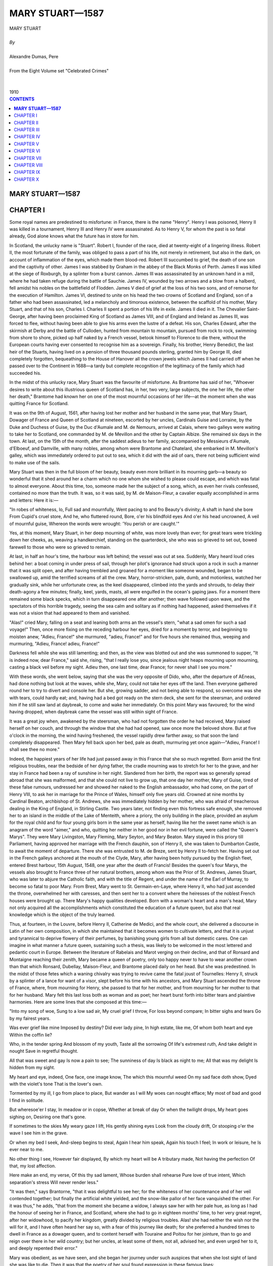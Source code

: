 ﻿.. -*- encoding: utf-8 -*-

.. meta::
   :PG.Id: 2744
   :PG.Title: Mary Stuart
   :PG.Released: 2004-09-22
   :PG.Rights: Public Domain
   :PG.Producer: David Widger
   :DC.Creator: Alexandre Dumas, Pere
   :DC.Title: Mary Stuart
   :DC.Language: en
   :DC.Created: 1910
   :coverpage: images/cover.jpg



.. role:: xlarge-bold
   :class: x-large bold

.. role:: large
   :class: large

.. role:: small-caps
     :class: small-caps




================
MARY STUART—1587
================

.. pgheader::

.. clearpage::

.. figure:: images/cover.jpg

.. clearpage::

.. class:: center

   | :xlarge-bold:`MARY STUART`
   |
   | `By`
   |
   | :xlarge-bold:`Alexandre Dumas, Pere`
   |
   | :small-caps:`From the Eight Volume set "Celebrated Crimes"`
   |
   |
   | :large:`1910`

.. clearpage::


.. clearpage::

.. contents:: CONTENTS
   :depth: 1
   :backlinks: entry




.. clearpage::



**MARY STUART—1587**
====================




CHAPTER I
=========

.. dropcap:: S Some

Some royal names are predestined to misfortune: in France, there is the name "Henry". Henry I was poisoned, Henry II was killed in a tournament, Henry III and Henry IV were assassinated. As to Henry V, for whom the past is so fatal already, God alone knows what the future has in store for him.

In Scotland, the unlucky name is "Stuart". Robert I, founder of the race, died at twenty-eight of a lingering illness. Robert II, the most fortunate of the family, was obliged to pass a part of his life, not merely in retirement, but also in the dark, on account of inflammation of the eyes, which made them blood-red. Robert III succumbed to grief, the death of one son and the captivity of other. James I was stabbed by Graham in the abbey of the Black Monks of Perth. James II was killed at the siege of Roxburgh, by a splinter from a burst cannon. James III was assassinated by an unknown hand in a mill, where he had taken refuge during the battle of Sauchie. James IV, wounded by two arrows and a blow from a halberd, fell amidst his nobles on the battlefield of Flodden. James V died of grief at the loss of his two sons, and of remorse for the execution of Hamilton. James VI, destined to unite on his head the two crowns of Scotland and England, son of a father who had been assassinated, led a melancholy and timorous existence, between the scaffold of his mother, Mary Stuart, and that of his son, Charles I. Charles II spent a portion of his life in exile. James II died in it. The Chevalier Saint-George, after having been proclaimed King of Scotland as James VIII, and of England and Ireland as James III, was forced to flee, without having been able to give his arms even the lustre of a defeat. His son, Charles Edward, after the skirmish at Derby and the battle of Culloden, hunted from mountain to mountain, pursued from rock to rock, swimming from shore to shore, picked up half naked by a French vessel, betook himself to Florence to die there, without the European courts having ever consented to recognise him as a sovereign. Finally, his brother, Henry Benedict, the last heir of the Stuarts, having lived on a pension of three thousand pounds sterling, granted him by George III, died completely forgotten, bequeathing to the House of Hanover all the crown jewels which James II had carried off when he passed over to the Continent in 1688—a tardy but complete recognition of the legitimacy of the family which had succeeded his.

In the midst of this unlucky race, Mary Stuart was the favourite of misfortune. As Brantome has said of her, "Whoever desires to write about this illustrious queen of Scotland has, in her, two very, large subjects, the one her life, the other her death," Brantome had known her on one of the most mournful occasions of her life—at the moment when she was quitting France for Scotland.

It was on the 9th of August, 1561, after having lost her mother and her husband in the same year, that Mary Stuart, Dowager of France and Queen of Scotland at nineteen, escorted by her uncles, Cardinals Guise and Lorraine, by the Duke and Duchess of Guise, by the Duc d'Aumale and M. de Nemours, arrived at Calais, where two galleys were waiting to take her to Scotland, one commanded by M. de Mevillon and the other by Captain Albize. She remained six days in the town. At last, on the 15th of the month, after the saddest adieus to her family, accompanied by Messieurs d'Aumale, d'Elboeuf, and Damville, with many nobles, among whom were Brantome and Chatelard, she embarked in M. Mevillon's galley, which was immediately ordered to put out to sea, which it did with the aid of oars, there not being sufficient wind to make use of the sails.

Mary Stuart was then in the full bloom of her beauty, beauty even more brilliant in its mourning garb—a beauty so wonderful that it shed around her a charm which no one whom she wished to please could escape, and which was fatal to almost everyone. About this time, too, someone made her the subject of a song, which, as even her rivals confessed, contained no more than the truth. It was, so it was said, by M. de Maison-Fleur, a cavalier equally accomplished in arms and letters: Here it is:—

"In robes of whiteness, lo, Full sad and mournfully, Went pacing to and fro Beauty's divinity; A shaft in hand she bore From Cupid's cruel store, And he, who fluttered round, Bore, o'er his blindfold eyes And o'er his head uncrowned, A veil of mournful guise, Whereon the words were wrought: 'You perish or are caught.'"

Yes, at this moment, Mary Stuart, in her deep mourning of white, was more lovely than ever; for great tears were trickling down her cheeks, as, weaving a handkerchief, standing on the quarterdeck, she who was so grieved to set out, bowed farewell to those who were so grieved to remain.

At last, in half an hour's time, the harbour was left behind; the vessel was out at sea. Suddenly, Mary heard loud cries behind her: a boat coming in under press of sail, through her pilot's ignorance had struck upon a rock in such a manner that it was split open, and after having trembled and groaned for a moment like someone wounded, began to be swallowed up, amid the terrified screams of all the crew. Mary, horror-stricken, pale, dumb, and motionless, watched her gradually sink, while her unfortunate crew, as the keel disappeared, climbed into the yards and shrouds, to delay their death-agony a few minutes; finally, keel, yards, masts, all were engulfed in the ocean's gaping jaws. For a moment there remained some black specks, which in turn disappeared one after another; then wave followed upon wave, and the spectators of this horrible tragedy, seeing the sea calm and solitary as if nothing had happened, asked themselves if it was not a vision that had appeared to them and vanished.

"Alas!" cried Mary, falling on a seat and leaning both arms an the vessel's stern, "what a sad omen for such a sad voyage!" Then, once more fixing on the receding harbour her eyes, dried for a moment by terror, and beginning to moisten anew, "Adieu, France!" she murmured, "adieu, France!" and for five hours she remained thus, weeping and murmuring, "Adieu, France! adieu, France!"

Darkness fell while she was still lamenting; and then, as the view was blotted out and she was summoned to supper, "It is indeed now, dear France," said she, rising, "that I really lose you, since jealous night heaps mourning upon mourning, casting a black veil before my sight. Adieu then, one last time, dear France; for never shall I see you more."

With these words, she went below, saying that she was the very opposite of Dido, who, after the departure of AEneas, had done nothing but look at the waves, while she, Mary, could not take her eyes off the land. Then everyone gathered round her to try to divert and console her. But she, growing sadder, and not being able to respond, so overcome was she with tears, could hardly eat; and, having had a bed got ready on the stern deck, she sent for the steersman, and ordered him if he still saw land at daybreak, to come and wake her immediately. On this point Mary was favoured; for the wind having dropped, when daybreak came the vessel was still within sight of France.

It was a great joy when, awakened by the steersman, who had not forgotten the order he had received, Mary raised herself on her couch, and through the window that she had had opened, saw once more the beloved shore. But at five o'clock in the morning, the wind having freshened, the vessel rapidly drew farther away, so that soon the land completely disappeared. Then Mary fell back upon her bed, pale as death, murmuring yet once again—"Adieu, France! I shall see thee no more."

Indeed, the happiest years of her life had just passed away in this France that she so much regretted. Born amid the first religious troubles, near the bedside of her dying father, the cradle mourning was to stretch for her to the grave, and her stay in France had been a ray of sunshine in her night. Slandered from her birth, the report was so generally spread abroad that she was malformed, and that she could not live to grow up, that one day her mother, Mary of Guise, tired of these false rumours, undressed her and showed her naked to the English ambassador, who had come, on the part of Henry VIII, to ask her in marriage for the Prince of Wales, himself only five years old. Crowned at nine months by Cardinal Beaton, archbishop of St. Andrews, she was immediately hidden by her mother, who was afraid of treacherous dealing in the King of England, in Stirling Castle. Two years later, not finding even this fortress safe enough, she removed her to an island in the middle of the Lake of Menteith, where a priory, the only building in the place, provided an asylum for the royal child and for four young girls born in the same year as herself, having like her the sweet name which is an anagram of the word "aimer," and who, quitting her neither in her good nor in her evil fortune, were called the "Queen's Marys". They were Mary Livingston, Mary Fleming, Mary Seyton, and Mary Beaton. Mary stayed in this priory till Parliament, having approved her marriage with the French dauphin, son of Henry II, she was taken to Dumbarton Castle, to await the moment of departure. There she was entrusted to M. de Breze, sent by Henry II to-fetch her. Having set out in the French galleys anchored at the mouth of the Clyde, Mary, after having been hotly pursued by the English fleet, entered Brest harbour, 15th August, 1548, one year after the death of Francis! Besides the queen's four Marys, the vessels also brought to France three of her natural brothers, among whom was the Prior of St. Andrews, James Stuart, who was later to abjure the Catholic faith, and with the title of Regent, and under the name of the Earl of Murray, to become so fatal to poor Mary. From Brest, Mary went to St. Germain-en-Laye, where Henry II, who had just ascended the throne, overwhelmed her with caresses, and then sent her to a convent where the heiresses of the noblest French houses were brought up. There Mary's happy qualities developed. Born with a woman's heart and a man's head, Mary not only acquired all the accomplishments which constituted the education of a future queen, but also that real knowledge which is the object of the truly learned.

Thus, at fourteen, in the Louvre, before Henry II, Catherine de Medici, and the whole court, she delivered a discourse in Latin of her own composition, in which she maintained that it becomes women to cultivate letters, and that it is unjust and tyrannical to deprive flowery of their perfumes, by banishing young girls from all but domestic cares. One can imagine in what manner a future queen, sustaining such a thesis, was likely to be welcomed in the most lettered and pedantic court in Europe. Between the literature of Rabelais and Marot verging on their decline, and that of Ronsard and Montaigne reaching their zenith, Mary became a queen of poetry, only too happy never to have to wear another crown than that which Ronsard, Dubellay, Maison-Fleur, and Brantome placed daily on her head. But she was predestined. In the midst of those fetes which a waning chivalry was trying to revive came the fatal joust of Tournelles: Henry II, struck by a splinter of a lance for want of a visor, slept before his time with his ancestors, and Mary Stuart ascended the throne of France, where, from mourning for Henry, she passed to that for her mother, and from mourning for her mother to that for her husband. Mary felt this last loss both as woman and as poet; her heart burst forth into bitter tears and plaintive harmonies. Here are some lines that she composed at this time:—

"Into my song of woe, Sung to a low sad air, My cruel grief I throw, For loss beyond compare; In bitter sighs and tears Go by my fairest years.

Was ever grief like mine Imposed by destiny? Did ever lady pine, In high estate, like me, Of whom both heart and eye Within the coffin lie?

Who, in the tender spring And blossom of my youth, Taste all the sorrowing Of life's extremest ruth, And take delight in nought Save in regretful thought.

All that was sweet and gay Is now a pain to see; The sunniness of day Is black as night to me; All that was my delight Is hidden from my sight.

My heart and eye, indeed, One face, one image know, The which this mournful weed On my sad face doth show, Dyed with the violet's tone That is the lover's own.

Tormented by my ill, I go from place to place, But wander as I will My woes can nought efface; My most of bad and good I find in solitude.

But wheresoe'er I stay, In meadow or in copse, Whether at break of day Or when the twilight drops, My heart goes sighing on, Desiring one that's gone.

If sometimes to the skies My weary gaze I lift, His gently shining eyes Look from the cloudy drift, Or stooping o'er the wave I see him in the grave.

Or when my bed I seek, And-sleep begins to steal, Again I hear him speak, Again his touch I feel; In work or leisure, he Is ever near to me.

No other thing I see, However fair displayed, By which my heart will be A tributary made, Not having the perfection Of that, my lost affection.

Here make an end, my verse, Of this thy sad lament, Whose burden shall rehearse Pure love of true intent, Which separation's stress Will never render less."

"It was then," says Brantorne, "that it was delightful to see her; for the whiteness of her countenance and of her veil contended together; but finally the artificial white yielded, and the snow-like pallor of her face vanquished the other. For it was thus," he adds, "that from the moment she became a widow, I always saw her with her pale hue, as long as I had the honour of seeing her in France, and Scotland, where she had to go in eighteen months' time, to her very great regret, after her widowhood, to pacify her kingdom, greatly divided by religious troubles. Alas! she had neither the wish nor the will for it, and I have often heard her say so, with a fear of this journey like death; for she preferred a hundred times to dwell in France as a dowager queen, and to content herself with Touraine and Poitou for her jointure, than to go and reign over there in her wild country; but her uncles, at least some of them, not all, advised her, and even urged her to it, and deeply repented their error."

Mary was obedient, as we have seen, and she began her journey under such auspices that when she lost sight of land she was like to die. Then it was that the poetry of her soul found expression in these famous lines::

    "Farewell, delightful land of France,
     My motherland,
     The best beloved!
     Foster-nurse of my young years!
     Farewell, France, and farewell my happy days!
     The ship that separates our loves
     Has borne away but half of me;
     One part is left thee and is throe,
     And I confide it to thy tenderness,
     That thou may'st hold in mind the other part."'


`[Translator's note.-It has not been found possible to make a rhymed version of these lines without sacrificing the simplicity which is their chief charm.]`

This part of herself that Mary left in France was the body of the young king, who had taken with him all poor Mary's happiness into his tomb.

Mary had but one hope remaining, that the sight of the English fleet would compel her little squadron to turn back; but she had to fulfil her destiny. This same day, a fog, a very unusual occurrence in summer-time, extended all over the Channel, and caused her to escape the fleet; for it was such a dense fog that one could not see from stern to mast. It lasted the whole of Sunday, the day after the departure, and did not lift till the following day, Monday, at eight o'clock in the morning. The little flotilla, which all this time had been sailing haphazard, had got among so many reefs that if the fog had lasted some minutes longer the galley would certainly have grounded on some rock, and would have perished like the vessel that had been seen engulfed on leaving port. But, thanks to the fog's clearing, the pilot recognised the Scottish coast, and, steering his four boats with great skill through all the dangers, on the 20th August he put in at Leith, where no preparation had been made for the queen's reception. Nevertheless, scarcely had she arrived there than the chief persons of the town met together and came to felicitate her. Meanwhile, they hastily collected some wretched nags, with harness all falling in pieces, to conduct the queen to Edinburgh.

At sight of this, Mary could not help weeping again; for she thought of the splendid palfreys and hackneys of her French knights and ladies, and at this first view Scotland appeared to-her in all its poverty. Next day it was to appear to her in all its wildness.

After having passed one night at Holyrood Palace, "during which," says Brantome, "five to six hundred rascals from the town, instead of letting her sleep, came to give her a wild morning greeting on wretched fiddles and little rebecks," she expressed a wish to hear mass. Unfortunately, the people of Edinburgh belonged almost entirely to the Reformed religion; so that, furious at the queen's giving such a proof of papistry at her first appearance, they entered the church by force, armed with knives, sticks and stones, with the intention of putting to death the poor priest, her chaplain. He left the altar, and took refuge near the queen, while Mary's brother, the Prior of St. Andrews, who was more inclined from this time forward to be a soldier than an ecclesiastic, seized a sword, and, placing himself between the people and the queen, declared that he would kill with his own hand the first man who should take another step. This firmness, combined with the queen's imposing and dignified air, checked the zeal of the Reformers.

As we have said, Mary had arrived in the midst of all the heat of the first religious wars. A zealous Catholic, like all her family on the maternal side, she inspired the Huguenots with the gravest fears: besides, a rumour had got about that Mary, instead of landing at Leith, as she had been obliged by the fog, was to land at Aberdeen. There, it was said, she would have found the Earl of Huntly, one of the peers who had remained loyal to the Catholic faith, and who, next to the family of Hamilton, was, the nearest and most powerful ally of the royal house. Seconded by him and by twenty thousand soldiers from the north, she would then have marched upon Edinburgh, and have re-established the Catholic faith throughout Scotland. Events were not slow to prove that this accusation was false.

As we have stated, Mary was much attached to the Prior of St. Andrews, a son of James V and of a noble descendant of the Earls of Mar, who had been very handsome in her youth, and who, in spite of the well-known love for her of James V, and the child who had resulted, had none the less wedded Lord Douglas of Lochleven, by whom she had had two other sons, the elder named William and the younger George, who were thus half-brothers of the regent. Now, scarcely had she reascended the throne than Mary had restored to the Prior of St. Andrews the title of Earl of Mar, that of his maternal ancestors, and as that of the Earl of Murray had lapsed since the death of the famous Thomas Randolph, Mary, in her sisterly friendship for James Stuart, hastened to add, this title to those which she had already bestowed upon him.

But here difficulties and complications arose; for the new Earl of Murray, with his character, was not a man to content himself with a barren title, while the estates which were crown property since the extinction of the male branch of the old earls, had been gradually encroached upon by powerful neighbours, among whom was the famous Earl of Huntly, whom we have already mentioned: the result was that, as the queen judged that in this quarter her orders would probably encounter opposition, under pretext of visiting her possessions in the north, she placed herself at the head of a small army, commanded by her brother, the Earl of Mar and Murray.

The Earl of Huntly was the less duped by the apparent pretext of this expedition, in that his son, John Cordon, for some abuse of his powers, had just been condemned to a temporary imprisonment. He, notwithstanding, made every possible submission to the queen, sending messengers in advance to invite-her to rest in his castle; and following up the messengers in person, to renew his invitation viva voce. Unfortunately, at the very moment when he was about to join the queen, the governor of Inverness, who was entirely devoted to him, was refusing to allow Mary to enter this castle, which was a royal one. It is true that Murray, aware that it does not do to hesitate in the face of such rebellions, had already had him executed for high treason.

This new act of firmness showed Huntly that the young queen was not disposed to allow the Scottish lords a resumption of the almost sovereign power humbled by her father; so that, in spite of the extremely kind reception she accorded him, as he learned while in camp that his son, having escaped from prison, had just put himself at the head of his vassals, he was afraid that he should be thought, as doubtless he was, a party to the rising, and he set out the same night to assume command of his troops, his mind made up, as Mary only had with her seven to eight thousand men, to risk a battle, giving out, however, as Buccleuch had done in his attempt to snatch James V from the hands of the Douglases, that it was not at the queen he was aiming, but solely at the regent, who kept her under his tutelage and perverted her good intentions.

Murray, who knew that often the entire peace of a reign depends on the firmness one displays at its beginning, immediately summoned all the northern barons whose estates bordered on his, to march against Huntly. All obeyed, for the house of Cordon was already so powerful that each feared it might become still more so; but, however, it was clear that if there was hatred for the subject there was no great affection for the queen, and that the greater number came without fixed intentions and with the idea of being led by circumstances.

The two armies encountered near Aberdeen. Murray at once posted the troops he had brought from Edinburgh, and of which he was sure, on the top of rising ground, and drew up in tiers on the hill slope all his northern allies. Huntly advanced resolutely upon them, and attacked his neighbours the Highlanders, who after a short resistance retired in disorder. His men immediately threw away their lances, and, drawing their swords, crying, "Cordon, Cordon!" pursued the fugitives, and believed they had already gained the battle, when they suddenly ran right against the main body of Murray's army, which remained motionless as a rampart of iron, and which, with its long lances, had the advantage of its adversaries, who were armed only with their claymores. It was then the turn of the Cordons to draw back, seeing which, the northern clans rallied and returned to the fight, each soldier having a sprig of heather in his cap that his comrades might recognise him. This unexpected movement determined the day: the Highlanders ran down the hillside like a torrent, dragging along with them everyone who could have wished to oppose their passage. Then Murray seeing that the moment had come for changing the defeat into a rout, charged with his entire cavalry: Huntly, who was very stout and very heavily armed, fell and was crushed beneath the horses' feet; John Cordon, taken prisoner in his flight, was executed at Aberdeen three days afterwards; finally, his brother, too young to undergo the same fate at this time, was shut up in a dungeon and executed later, the day he reached the age of sixteen.

Mary had been present at the battle, and the calm and courage she displayed had made a lively impression on her wild defenders, who all along the road had heard her say that she would have liked to be a man, to pass her days on horseback, her nights under a tent, to wear a coat of mail, a helmet, a buckler, and at her side a broadsword.

Mary made her entry into Edinburgh amid general enthusiasm; for this expedition against the Earl of Huntly, who was a Catholic, had been very popular among the inhabitants, who had no very clear idea of the real motives which had caused her to undertake it: They were of the Reformed faith, the earl was a papist, there was an enemy the less; that is all they thought about. Now, therefore; the Scotch, amid their acclamations, whether viva voce or by written demands, expressed the wish that their queen, who was without issue by Francis II, should re-marry: Mary agreed to this, and, yielding to the prudent advice of those about her, she decided to consult upon this marriage Elizabeth, whose heir she was, in her title of granddaughter of Henry VII, in the event of the Queen of England's dying without posterity. Unfortunately, she had not always acted with like circumspection; for at the death of Mary Tudor, known as Bloody. Mary, she had laid claim to the throne of Henry VIII, and, relying on the illegitimacy of Elizabeth's birth, had with the dauphin assumed sovereignty over Scotland, England, and Ireland, and had had coins struck with this new title, and plate engraved with these new armorial bearings.

Elizabeth was nine years older than Mary—that is to say, that at this time she had not yet attained her thirtieth year; she was not merely her rival as queen, then, but as woman. As regards education, she could sustain comparison with advantage; for if she had less charm of mind, she had more solidity of judgment: versed in politics, philosophy, history; rhetoric, poetry and music, besides English, her maternal tongue, she spoke and wrote to perfection Greek, Latin, French, Italian and Spanish; but while Elizabeth excelled Mary on this point, in her turn Mary was more beautiful, and above all more attractive, than her rival. Elizabeth had, it is true, a majestic and agreeable appearance, bright quick eyes, a dazzlingly white complexion; but she had red hair, a large foot,—[Elizabeth bestowed a pair of her shoes on the University of Oxford; their size would point to their being those of a man of average stature.]—and a powerful hand, while Mary, on the contrary, with her beautiful ashy-fair hair,—[Several historians assert that Mary Stuart had black hair; but Brantome, who had seen it, since, as we have said, he accompanied her to Scotland, affirms that it was fair. And, so saying, he (the executioner) took off her headdress, in a contemptuous manner, to display her hair already white, that while alive, however, she feared not to show, nor yet to twist and frizz as in the days when it was so beautiful and so fair.]—her noble open forehead, eyebrows which could be only blamed for being so regularly arched that they looked as if drawn by a pencil, eyes continually beaming with the witchery of fire, a nose of perfect Grecian outline, a mouth so ruby red and gracious that it seemed that, as a flower opens but to let its perfume escape, so it could not open but to give passage to gentle words, with a neck white and graceful as a swan's, hands of alabaster, with a form like a goddess's and a foot like a child's, Mary was a harmony in which the most ardent enthusiast for sculptured form could have found nothing to reproach.

This was indeed Mary's great and real crime: one single imperfection in face or figure, and she would not have died upon the scaffold. Besides, to Elizabeth, who had never seen her, and who consequently could only judge by hearsay, this beauty was a great cause of uneasiness and of jealousy, which she could not even disguise, and which showed itself unceasingly in eager questions. One day when she was chatting with James Melville about his mission to her court, Mary's offer to be guided by Elizabeth in her choice of a husband,—a choice which the queen of England had seemed at first to wish to see fixed on the Earl of Leicester,—she led the Scotch ambassador into a cabinet, where she showed him several portraits with labels in her own handwriting: the first was one of the Earl of Leicester. As this nobleman was precisely the suitor chosen by Elizabeth, Melville asked the queen to give it him to show to his mistress; but Elizabeth refused, saying that it was the only one she had. Melville then replied, smiling, that being in possession of the original she might well part with the copy; but Elizabeth would on no account consent. This little discussion ended, she showed him the portrait of Mary Stuart, which she kissed very tenderly, expressing to Melville a great wish to see his mistress. "That is very easy, madam," he replied: "keep your room, on the pretext that you are indisposed, and set out incognito for Scotland, as King James V set out for France when he wanted to see Madeleine de Valois, whom he afterwards married."

"Alas!" replied Elizabeth, "I would like to do so, but it is not so easy as you think. Nevertheless, tell your queen that I love her tenderly, and that I wish we could live more in friendship than we have done up to the present". Then passing to a subject which she seemed to have wanted to broach for a long time, "Melville," she continued, "tell me frankly, is my sister as beautiful as they say?"

"She has that reputation," replied Melville; "but I cannot give your Majesty any idea of hex beauty, having no point of comparison."

"I will give you one," the queen said. "Is she more beautiful than I?"

"Madam," replied Melville, "you are the most beautiful woman in England, and Mary Stuart is the most beautiful woman in Scotland."

"Then which of the two is the taller?" asked Elizabeth, who was not entirely satisfied by this answer, clever as it was.

"My mistress, madam," responded Melville; "I am obliged to confess it."

"Then she is too tall," Elizabeth said sharply, "for I am tall enough. And what are her favourite amusements?" she continued.

"Madam," Melville replied, "hunting, riding, performing on the lute and the harpischord."

"Is she skilled upon the latter?" Elizabeth inquired. "Oh yes, madam," answered Melville; "skilled enough for a queen."

There the conversation stopped; but as Elizabeth was herself an excellent musician, she commanded Lord Hunsdon to bring Melville to her at a time when she was at her harpischord, so that he could hear her without her seeming to have the air of playing for him. In fact, the same day, Hunsdon, agreeably to her instructions, led the ambassador into a gallery separated from the queen's apartment merely by tapestry, so that his guide having raised it. Melville at his leisure could hear Elizabeth, who did not turn round until she had finished the piece, which, however, she was playing with much skill. When she saw Melville, she pretended to fly into a passion, and even wanted to strike him; but her anger calmed down by little and little at the ambassador's compliments, and ceased altogether when he admitted that Mary Stuart was not her equal. But this was not all: proud of her triumph, Elizabeth desired also that Melville should see her dance. Accordingly, she kept back her despatches for two days that he might be present at a ball that she was giving. These despatches, as we have said, contained the wish that Mary Stuart should espouse Leicester; but this proposal could not be taken seriously. Leicester, whose personal worth was besides sufficiently mediocre, was of birth too inferior to aspire to the hand of the daughter of so many kings; thus Mary replied that such an alliance would not become her. Meanwhile, something strange and tragic came to pass.


.. clearpage::


CHAPTER II
==========

.. dropcap:: A Among

Among the lords who had followed Mary Stuart to Scotland was, as we have mentioned, a young nobleman named Chatelard, a true type of the nobility of that time, a nephew of Bayard on his mother's side, a poet and a knight, talented and courageous, and attached to Marshal Damville, of whose household he formed one. Thanks to this high position, Chatelard, throughout her stay in France, paid court to Mary Stuart, who, in the homage he rendered her in verse, saw nothing more than those poetical declarations of gallantry customary in that age, and with which she especially was daily overwhelmed. But it happened that about the time when Chatelard was most in love with the queen she was obliged to leave France, as we have said. Then Marshal Damville, who knew nothing of Chatelard's passion, and who himself, encouraged by Mary's kindness, was among the candidates to succeed Francis II as husband, set out for Scotland with the poor exile, taking Chatelard with him, and, not imagining he would find a rival in him, he made a confidant of him, and left him with Mary when he was obliged to leave her, charging the young poet to support with her the interests of his suit. This post as confidant brought Mary and Chatelard more together; and, as in her capacity as poet, the queen treated him like a brother, he made bold in his passion to risk all to obtain another title. Accordingly, one evening he got into Mary Stuart's room, and hid himself under the bed; but at the moment when the queen was beginning to undress, a little dog she had began to yelp so loudly that her women came running at his barking, and, led by this indication, perceived Chatelard. A woman easily pardons a crime for which too great love is the excuse: Mary Stuart was woman before being queen—she pardoned.

But this kindness only increased Chatelard's confidence: he put down the reprimand he had received to the presence of the queen's women, and supposed that if she had been alone she would have forgiven him still more completely; so that, three weeks after, this same scene was repeated. But this time, Chatelard, discovered in a cupboard, when the queen was already in bed, was placed under arrest.

The moment was badly chosen: such a scandal, just when the queen was about to re-marry, was fatal to Mary, let alone to Chatelard. Murray took the affair in hand, and, thinking that a public trial could alone save his sister's reputation, he urged the prosecution with such vigour, that Chatelard, convicted of the crime of lese-majeste, was condemned to death. Mary entreated her brother that Chatelard might be sent back to France; but Murray made her see what terrible consequences such a use of her right of pardon might have, so that Mary was obliged to let justice take its course: Chatelard was led to execution. Arrived on the scaffold, which was set up before the queen's palace, Chatelard, who had declined the services of a priest, had Ronsard's Ode on Death read; and when the reading, which he followed with evident pleasure, was ended, he turned—towards the queen's windows, and, having cried out for the last time, "Adieu, loveliest and most cruel of princesses!" he stretched out his neck to the executioner, without displaying any repentance or uttering any complaint. This death made all the more impression upon Mary, that she did not dare to show her sympathy openly.

Meanwhile there was a rumour that the queen of Scotland was consenting to a new marriage, and several suitors came forward, sprung from the principal reigning families of Europe: first, the Archduke Charles, third son of the Emperor of Germany; then the Duke of Anjou, who afterwards became Henry III. But to wed a foreign prince was to give up her claims to the English crown. So Mary refused, and, making a merit of this to Elizabeth, she cast her eyes on a relation of the latter's, Henry Stuart, Lord Darnley, son of the Earl of Lennox. Elizabeth, who had nothing plausible to urge against this marriage, since the Queen of Scotland not only chose an Englishman for husband, but was marrying into her own family, allowed the Earl of Lennox and his son to go to the Scotch court, reserving it to herself, if matters appeared to take a serious turn, to recall them both—a command which they would be constrained to obey, since all their property was in England.

Darnley was eighteen years of age: he was handsome, well-made, elegant; he talked in that attractive manner of the young nobles of the French and English courts that Mary no longer heard since her exile in Scotland; she let herself be deceived by these appearances, and did not see that under this brilliant exterior Darnley hid utter insignificance, dubious courage, and a fickle and churlish character. It is true that he came to her under the auspices of a man whose influence was as striking as the risen fortune which gave him the opportunity to exert it. We refer to David Rizzio.

David Rizzio, who played such a great part in the life of Mary Stuart, whose strange favour for him has given her enemies, probably without any cause, such cruel weapons against her, was the son of a Turin musician burdened with a numerous family, who, recognising in him a pronounced musical taste, had him instructed in the first principles of the art. At the age of fifteen he had left his father's house and had gone on foot to Nice, where the Duke of Savoy held his court; there he entered the service of the Duke of Moreto, and this lord having been appointed, some years afterwards, to the Scottish embassy, Rizzio followed him to Scotland. As this young man had a very fine voice, and accompanied on the viol and fiddle songs of which both the airs and the words were of his own composition, the ambassador spoke of him to Mary, who wished to see him. Rizzio, full of confidence in himself, and seeing in the queen's desire a road to success, hastened to obey her command, sang before her, and pleased her. She begged him then of Moreto, making no more of it than if she had asked of him a thoroughbred dog or a well-trained falcon. Moreta presented him to her, delighted at finding such an opportunity to pay his court; but scarcely was Rizzio in her service than Mary discovered that music was the least of his gifts, that he possessed, besides that, education if not profound at least varied, a supple mind, a lively imagination, gentle ways, and at the same time much boldness and presumption. He reminded her of those Italian artists whom she had seen at the French court, and spoke to her the tongue of Marot and Ronsard, whose most beautiful poems he knew by heart: this was more than enough to please Mary Stuart. In a short time he became her favourite, and meanwhile the place of secretary for the French despatches falling vacant, Rizzio was provided for with it.

Darnley, who wished to succeed at all costs, enlisted Rizzio in his interests, unconscious that he had no need of this support; and as, on her side, Mary, who had fallen in love with him at first sight, fearing some new intrigue of Elizabeth's, hastened on this union so far as the proprieties permitted, the affair moved forward with wonderful rapidity; and in the midst of public rejoicing, with the approbation of the nobility, except for a small minority, with Murray at its head, the marriage was solemnised under the happiest auspices, 29th July 1565. Two days before, Darnley and his father, the Earl of Lennox, had received a command to return to London, and as they had not obeyed it, a week after the celebration of the marriage they learned that the Countess of Lennox, the only one of the family remaining in Elizabeth's power, had been arrested and taken to the Tower. Thus Elizabeth, in spite of her dissimulation, yielding to that first impulse of violence that she always had such trouble to overcome, publicly displayed her resentment.

However, Elizabeth was not the woman to be satisfied with useless vengeance: she soon released the countess, and turned her eyes towards Murray, the most discontented of the nobles in opposition, who by this marriage was losing all his personal influence. It was thus easy for Elizabeth to put arms in his hand. In fact, when he had failed in his first attempt to seize Darnley, he called to his aid the Duke of Chatellerault, Glencairn, Argyll, and Rothes, and collecting what partisans they could, they openly rebelled against the queen. This was the first ostensible act of that hatred which was afterwards so fatal to Mary.

The queen, on her side, appealed to her nobles, who in response hastened to rally to her, so that in a month's time she found herself at the head of the finest army that ever a king of Scotland had raised. Darnley assumed the command of this magnificent assembly, mounted on a superb horse, arrayed in gilded armour; and accompanied by the queen, who, in a riding habit, with pistols at her saddle-bow, wished to make the campaign with him, that she might not quit his side for a moment. Both were young, both were handsome, and they left Edinburgh amidst the cheers of the people and the army.

Murray and his accomplices did not even try to stand against them, and the campaign consisted of such rapid and complex marches and counter-marches, that this rebellion is called the Run-about Raid-that is to say, the run in every sense of the word. Murray and the rebels withdrew into England, where Elizabeth, while seeming to condemn their unlucky attempt, afforded them all the assistance they needed.

Mary returned to Edinburgh delighted at the success of her two first campaigns, not suspecting that this new good fortune was the last she would have, and that there her short-lived prosperity would cease. Indeed, she soon saw that in Darnley she had given herself not a devoted and very attentive husband, as she had believed, but an imperious and brutal master, who, no longer having any motive for concealment, showed himself to her just as he was, a man of disgraceful vices, of which drunkenness and debauchery was the least. Accordingly, serious differences were not long in springing up in this royal household.

Darnley in wedding Mary had not become king, but merely the queen's husband. To confer on him authority nearly equalling a regent's, it was necessary that Mary should grant him what was termed the crown matrimonial—a crown Francis II had worn during his short royalty, and that Mary, after Darnley's conduct to herself, had not the slightest intention of bestowing on him. Thus, to whatever entreaties he made, in whatever form they were wrapped, Mary merely replied with an unvaried and obstinate refusal. Darnley, amazed at this force of will in a young queen who had loved him enough to raise him to her, and not believing that she could find it in herself, sought in her entourage for some secret and influential adviser who might have inspired her with it. His suspicions fell on Rizzio.

In reality, to whatever cause Rizzio owed his power (and to even the most clear-sighted historians this point has always remained obscure), be it that he ruled as lover, be it that he advised as minister, his counsels as long as he lived were always given for the greater glory of the queen. Sprung from so low, he at least wished to show himself worthy, of having risen so high, and owing everything to Mary, he tried to repay her with devotion. Thus Darnley was not mistaken, and it was indeed Rizzio who, in despair at having helped to bring about a union which he foresaw must become so unfortunate, gave Mary the advice not to give up any of her power to one who already possessed much more than he deserved, in possessing her person.

Darnley, like all persons of both weak and violent character, disbelieved in the persistence of will in others, unless this will was sustained by an outside influence. He thought that in ridding himself of Rizzio he could not fail to gain the day, since, as he believed, he alone was opposing the grant of this great desire of his, the crown matrimonial. Consequently, as Rizzio was disliked by the nobles in proportion as his merits had raised him above them, it was easy for Darnley to organise a conspiracy, and James Douglas of Morton, chancellor of the kingdom, consented to act as chief.

This is the second time since the beginning of our narrative that we inscribe this name Douglas, so often pronounced, in Scottish history, and which at this time, extinct in the elder branch, known as the Black Douglases, was perpetuated in the younger branch, known as the Red Douglases. It was an ancient, noble, and powerful family, which, when the descent in the male line from Robert Bruce had lapsed, disputed the royal title with the first Stuart, and which since then had constantly kept alongside the throne, sometimes its support, sometimes its enemy, envying every great house, for greatness made it uneasy, but above all envious of the house of Hamilton, which, if not its equal, was at any rate after itself the next most powerful.

During the whole reign of James V, thanks to the hatred which the king bore them, the Douglases had: not only lost all their influence, but had also been exiled to England. This hatred was on account of their having seized the guardianship of the young prince and kept him prisoner till he was fifteen. Then, with the help of one of his pages, James V had escaped from Falkland, and had reached Stirling, whose governor was in his interests. Scarcely was he safe in the castle than he made proclamation that any Douglas who should approach within a dozen miles of it would be prosecuted for high treason. This was not all: he obtained a decree from Parliament, declaring them guilty of felony, and condemning them to exile; they remained proscribed, then, during the king's lifetime, and returned to Scotland only upon his death. The result was that, although they had been recalled about the throne, and though, thanks to the past influence of Murray, who, one remembers, was a Douglas on the mother's side, they filled the most important posts there, they had not forgiven to the daughter the enmity borne them by the father.

This was why James Douglas, chancellor as he was, and consequently entrusted with the execution of the laws, put himself at the head of a conspiracy which had for its aim the violation of all laws; human and divine.

Douglas's first idea had been to treat Rizzio as the favourites of James III had been treated at the Bridge of Lauder—that is to say, to make a show of having a trial and to hang him afterwards. But such a death did not suffice for Darnley's vengeance; as above everything he wished to punish the queen in Rizzio's person, he exacted that the murder should take place in her presence.

Douglas associated with himself Lord Ruthven, an idle and dissolute sybarite, who under the circumstances promised to push his devotion so far as to wear a cuirass; then, sure of this important accomplice, he busied himself with finding other agents.

However, the plot was not woven with such secrecy but that something of it transpired; and Rizzio received several warnings that he despised. Sir James Melville, among others, tried every means to make him understand the perils a stranger ran who enjoyed such absolute confidence in a wild, jealous court like that of Scotland. Rizzio received these hints as if resolved not to apply them to himself; and Sir James Melville, satisfied that he had done enough to ease his conscience, did not insist further. Then a French priest, who had a reputation as a clever astrologer, got himself admitted to Rizzio, and warned him that the stars predicted that he was in deadly peril, and that he should beware of a certain bastard above all. Rizzio replied that from the day when he had been honoured with his sovereign's confidence, he had sacrificed in advance his life to his position; that since that time, however, he had had occasion to notice that in general the Scotch were ready to threaten but slow to act; that, as to the bastard referred to, who was doubtless the Earl of Murray, he would take care that he should never enter Scotland far enough for his sword to reach him, were it as long as from Dumfries to Edinburgh; which in other words was as much as to say that Murray should remain exiled in England for life, since Dumfries was one of the principal frontier towns.

Meanwhile the conspiracy proceeded, and Douglas and Ruthven, having collected their accomplices and taken their measures, came to Darnley to finish the compact. As the price of the bloody service they rendered the king, they exacted from him a promise to obtain the pardon of Murray and the nobles compromised with him in the affair of the "run in every sense". Darnley granted all they asked of him, and a messenger was sent to Murray to inform him of the expedition in preparation, and to invite him to hold himself in readiness to reenter Scotland at the first notice he should receive. Then, this point settled, they made Darnley sign a paper in which he acknowledged himself the author and chief of the enterprise. The other assassins were the Earl of Morton, the Earl of Ruthven, George Douglas the bastard of Angus, Lindley, and Andrew, Carew. The remainder were soldiers, simple murderers' tools, who did not even know what was afoot. Darnley reserved it for himself to appoint the time.

Two days after these conditions were agreed upon, Darnley having been notified that the queen was alone with Rizzio, wished to make himself sure of the degree of her favour enjoyed by the minister. He accordingly went to her apartment by a little door of which he always kept the key upon him; but though the key turned in the lock, the door did not open. Then Darnley knocked, announcing himself; but such was the contempt into which he had fallen with the queen, that Mary left him outside, although, supposing she had been alone with Rizzio, she would have had time to send him away. Darnley, driven to extremities by this, summoned Morton, Ruthven, Lennox, Lindley, and Douglas's bastard, and fixed the assassination of Rizzio for two days later.

They had just completed all the details, and had, distributed the parts that each must play in this bloody tragedy, when suddenly, and at the moment when they least expected it, the door opened and, Mary Stuart appeared on the threshold.

"My lords," said she, "your holding these secret counsels is useless. I am informed of your plots, and with God's help I shall soon apply a remedy".

With these words, and before the conspirators hid had time to collect themselves, she shut the door again, and vanished like a passing but threatening vision. All remained thunderstruck. Morton was the first to find his tongue.

"My lords," said he, "this is a game of life and death, and the winner will not be the cleverest or the strongest, but the readiest. If we do not destroy this man, we are lost. We must strike him down, this very evening, not the day after to-morrow."

Everyone applauded, even Ruthven, who, still pale and feverish from riotous living, promised not to be behindhand. The only point changed, on Morton's suggestion, was that the murder should take place next day; for, in the opinion of all, not less than a day's interval was needed to collect the minor conspirators, who numbered not less than five hundred.

The next day, which was Saturday, March 9th, 1566, Mary Stuart, who had inherited from her father, James V, a dislike of ceremony and the need of liberty, had invited to supper with her six persons, Rizzio among the number. Darnley, informed of this in the morning, immediately gave notice of it to the conspirators, telling them that he himself would let them into the palace between six and seven o'clock in the evening. The conspirators replied that they would be in readiness.

The morning had been dark and stormy, as nearly all the first days of spring are in Scotland, and towards evening the snow and wind redoubled in depth and violence. So Mary had remained shut up with Rizzio, and Darnley, who had gone to the secret door several times, could hear the sound of instruments and the voice of the favourite, who was singing those sweet melodies which have come down to our time, and which Edinburgh people still attribute to him. These songs were for Mary a reminder of her stay in France, where the artists in the train of the Medicis had already brought echoes from Italy; but for Darnley they were an insult, and each time he had withdrawn strengthened in his design.

At the appointed time, the conspirators, who had been given the password during the day, knocked at the palace gate, and were received there so much the more easily that Darnley himself, wrapped in a great cloak, awaited them at the postern by which they were admitted. The five hundred soldiers immediately stole into an inner courtyard, where they placed themselves under some sheds, as much to keep themselves from the cold as that they might not be seen on the snow-covered ground. A brightly lighted window looked into this courtyard; it was that of the queen's study: at the first signal give them from this window, the soldiers were to break in the door and go to the help of the chief conspirators.

These instructions given, Darnley led Morton, Ruthven, Lennox, Lindley, Andrew Carew, and Douglas's bastard into the room adjoining the study, and only separated from it by a tapestry hanging before the door. From there one could overhear all that was being said, and at a single bound fall upon the guests.

Darnley left them in this room, enjoining silence; then, giving them as a signal to enter the moment when they should hear him cry, "To me, Douglas!" he went round by the secret passage, so that seeing him come in by his usual door the queen's suspicions might not be roused by his unlooked-for visit.

Mary was at supper with six persons, having, say de Thou and Melville, Rizzio seated on her right; while, on the contrary, Carapden assures us that he was eating standing at a sideboard. The talk was gay and intimate; for all were giving themselves up to the ease one feels at being safe and warm, at a hospitable board, while the snow is beating against the windows and the wind roaring in the chimneys. Suddenly Mary, surprised that the most profound silence had succeeded to the lively and animated flow of words among her guests since the beginning of supper, and suspecting, from their glances, that the cause of their uneasiness was behind her, turned round and saw Darnley leaning on the back of her chair. The queen shuddered; for although her husband was smiling when looking at Rizzio, this smile lead assumed such a strange expression that it was clear that something terrible was about to happen. At the same moment, Mary heard in the next room a heavy, dragging step drew near the cabinet, then the tapestry was raised, and Lord Ruthven, in armour of which he could barely support the weight, pale as a ghost, appeared on the threshold, and, drawing his sword in silence, leaned upon it.

The queen thought he was delirious.

"What do you want, my lord?" she said to him; "and why do you come to the palace like this?"

"Ask the king, madam," replied Ruthven in an indistinct voice. "It is for him to answer."

"Explain, my lord," Mary demanded, turning again towards Darnley; "what does such a neglect of ordinary propriety mean?"

"It means, madam," returned Darnley, pointing to Rizzio, "that that man must leave here this very minute."

"That man is mine, my lord," Mary said, rising proudly, "and consequently takes orders only from me."

"To me, Douglas!" cried Darnley.

At these words, the conspirators, who for some moments had drawn nearer Ruthven, fearing, so changeable was Darnley's character, lest he had brought them in vain and would not dare to utter the signal—at these words, the conspirators rushed into the room with such haste that they overturned the table. Then David Rizzio, seeing that it was he alone they wanted, threw himself on his knees behind the queen, seizing the hem of her robe and crying in Italian, "Giustizia! giustizia!" Indeed, the queen, true to her character, not allowing herself to be intimidated by this terrible irruption, placed herself in front of Rizzio and sheltered him behind her Majesty. But she counted too much on the respect of a nobility accustomed to struggle hand to hand with its kings for five centuries. Andrew Carew held a dagger to her breast and threatened to kill her if she insisted on defending any longer him whose death was resolved upon. Then Darnley, without consideration for the queen's pregnancy, seized her round the waist and bore her away from Rizzio, who remained on his knees pale and trembling, while Douglas's bastard, confirming the prediction of the astrologer who had warned Rizzio to beware of a certain bastard, drawing the king's own dagger, plunged it into the breast of the minister, who fell wounded, but not dead. Morton immediately took him by the feet and dragged him from the cabinet into the larger room, leaving on the floor that long track of blood which is still shown there; then, arrived there, each rushed upon him as upon a quarry, and set upon the corpse, which they stabbed in fifty-six places. Meanwhile Darnley held the queen, who, thinking that all was not over, did not cease crying for mercy. But Ruthven came back, paler than at first, and at Darnley's inquiry if Rizzio were dead, he nodded in the affirmative; then, as he could not bear further fatigue in his convalescent state, he sat down, although the queen, whom Darnley had at last released, remained standing on the same spot. At this Mary could not contain herself.

"My lord," cried she, "who has given you permission to sit down in my presence, and whence comes such insolence?"

"Madam," Ruthven answered, "I act thus not from insolence, but from weakness; for, to serve your husband, I have just taken more exercise than my doctors allow". Then turning round to a servant, "Give me a glass of wine," said he, showing Darnley his bloody dagger before putting it back in its sheath, "for here is the proof that I have well earned it". The servant obeyed, and Ruthven drained his glass with as much calmness as if he had just performed the most innocent act.

"My lord," the queen then said, taking a step towards him, "it may be that as I am a woman, in spite of my desire and my will, I never find an opportunity to repay you what you are doing to me; but," she added, energetically striking her womb with her hand, "he whom I bear there, and whose life you should have respected, since you respect my Majesty so little, will one day revenge me for all these insults". Then, with a gesture at once superb and threatening, she withdrew by Darnley's door, which she closed behind her.

At that moment a great noise was heard in the queen's room. Huntly, Athol, and Bothwell, who, we are soon about to see, play such an important part in the sequel of this history, were supping together in another hall of the palace, when suddenly they had heard outcries and the clash of arms, so that they had run with all speed. When Athol, who came first, without knowing whose it was, struck against the dead body of Rizzio, which was stretched at the top of the staircase, they believed, seeing someone assassinated, that the lives of the king and queen were threatened, and they had drawn their swords to force the door that Morton was guarding. But directly Darnley understood what was going on, he darted from the cabinet, followed by Ruthven, and showing himself to the newcomers—

"My lords," he said, "the persons of the queen and myself are safe, and nothing has occurred here but by our orders. Withdraw, then; you will know more about it in time. As to him," he added, holding up Rizzio's head by the hair, whilst the bastard of Douglas lit up the face with a torch so that it could be recognised, "you see who it is, and whether it is worth your while to get into trouble for him".

And in fact, as soon as Huntly, Athol, and Bothwell had recognised the musician-minister, they sheathed their swords, and, having saluted the king, went away.

Mary had gone away with a single thought in her heart, vengeance. But she understood that she could not revenge herself at one and the same time on her husband and his companions: she set to work, then, with all the charms of her wit and beauty to detach the kind from his accomplices. It was not a difficult task: when that brutal rage which often carried Darnley beyond all bounds was spent, he was frightened himself at the crime he had committed, and while the assassins, assembled by Murray, were resolving that he should have that greatly desired crown matrimonial, Darnley, as fickle as he was violent, and as cowardly as he was cruel, in Mary's very room, before the scarcely dried blood, made another compact, in which he engaged to deliver up his accomplices. Indeed, three days after the event that we have just related, the murderers learned a strange piece of news—that Darnley and Mary, accompanied by Lord Seyton, had escaped together from Holyrood Palace. Three days later still, a proclamation appeared, signed by Mary and dated from Dunbar, which summoned round the queen, in her own name and the king's, all the Scottish lords and barons, including those who had been compromised in the affair of the "run in every sense," to whom she not only granted full and complete pardon, but also restored her entire confidence. In this way she separated Murray's cause from that of Morton and the other assassins, who, in their turn, seeing that there was no longer any safety for them in Scotland, fled to England, where all the queen's enemies were always certain to find a warm welcome, in spite of the good relations which reigned in appearance between Mary and Elizabeth. As to Bothwell, who had wanted to oppose the assassination, he was appointed Warden of all the Marches of the Kingdom.

Unfortunately for her honour, Mary, always more the woman than the queen, while, on the contrary, Elizabeth was always more the queen than the woman, had no sooner regained her power than her first royal act was to exhume Rizzio, who had been quietly buried on the threshold of the chapel nearest Holyrood Palace, and to have him removed to the burial-place of the Scottish kings, compromising herself still more by the honours she paid him dead than by the favour she had granted him living.

Such an imprudent demonstration naturally led to fresh quarrels between Mary and Darnley: these quarrels were the more bitter that, as one can well understand, the reconciliation between the husband and wife, at least on the latter's side, had never been anything but a pretence; so that, feeling herself in a stronger position still on account of her pregnancy, she restrained herself no longer, and, leaving Darnley, she went from Dunbar to Edinburgh Castle, where on June 19th, 1566, three months after the assassination of Rizzio, she gave birth to a son who afterwards became James VI.


.. clearpage::


CHAPTER III
===========

.. dropcap:: D Directly

Directly she was delivered, Mary sent for James Melville, her usual envoy to Elizabeth, and charged him to convey this news to the Queen of England, and to beg her to be godmother to the royal child at the same time. On arriving in London, Melville immediately presented himself at the palace; but as there was a court ball, he could not see the queen, and contented himself with making known the reason for his journey to the minister Cecil, and with begging him to ask his mistress for an audience next day. Elizabeth was dancing in a quadrille at the moment when Cecil, approaching her, said in a low voice, "Queen Mary of Scotland has just given birth to a son". At these words she grew frightfully pale, and, looking about her with a bewildered air, and as if she were about to faint, she leaned against an arm-chair; then, soon, not being able to stand upright, she sat down, threw back her head, and plunged into a mournful reverie. Then one of the ladies of her court, breaking through the circle which had formed round the queen, approached her, ill at ease, and asked her of what she was thinking so sadly. "Ah! madam," Elizabeth replied impatiently, "do you not know that Mary Stuart has given birth to a son, while I am but a barren stock, who will die without offspring?"

Yet Elizabeth was too good a politician, in spite of her liability to be carried away by a first impulse, to compromise herself by a longer display of her grief. The ball was not discontinued on that account, and the interrupted quadrille was resumed and finished.

The next day, Melville had his audience. Elizabeth received him to perfection, assuring him of all the pleasure that the news he brought had caused her, and which, she said, had cured her of a complaint from which she had suffered for a fortnight. Melville replied that his mistress had hastened to acquaint her with her joy, knowing that she had no better friend; but he added that this joy had nearly cost Mary her life, so grievous had been her confinement. As he was returning to this point for the third time, with the object of still further increasing the queen of England's dislike to marriage—

"Be easy, Melville," Elizabeth answered him; "you need not insist upon it. I shall never marry; my kingdom takes the place of a husband for me, and my subjects are my children. When I am dead, I wish graven on my tombstone: 'Here lies Elizabeth, who reigned so many years, and who died a virgin.'"

Melville availed himself of this opportunity to remind Elizabeth of the desire she had shown to see Mary, three or four years before; but Elizabeth said, besides her country's affairs, which necessitated her presence in the heart of her possessions, she did not care, after all she had heard said of her rival's beauty, to expose herself to a comparison disadvantageous to her pride. She contented herself, then, with choosing as her proxy the Earl of Bedford, who set out with several other noblemen for Stirling Castle, where the young prince was christened with great pomp, and received the name of Charles James.

It was remarked that Darnley did not appear at this ceremony, and that his absence seemed to scandalise greatly the queen of England's envoy. On the contrary, James Hepburn, Earl of Bothwell, had the most important place there.

This was because, since the evening when Bothwell, at Mary's cries, had run to oppose the murder of Rizzio, he had made great way in the queen's favour; to her party he himself appeared to be really attached, to the exclusion of the two others, the king's and the Earl of Murray's. Bothwell was already thirty-five years old, head of the powerful family of Hepburn, which had great influence in East Lothian and the county of Berwick; for the rest, violent, rough, given to every kind of debauchery, and capable of anything to satisfy an ambition that he did not even give himself the trouble to hide. In his youth he had been reputed courageous, but for long he had had no serious opportunity to draw the sword.

If the king's authority had been shaken by Rizzio's influence, it was entirely upset by Bothwell's. The great nobles, following the favourite's example, no longer rose in the presence of Darnley, and ceased little by little to treat him as their equal: his retinue was cut down, his silver plate taken from him, and some officers who remained about him made him buy their services with the most bitter vexations. As for the queen, she no longer even took the trouble to conceal her dislike for him, avoiding him without consideration, to such a degree that one day when she had gone with Bothwell to Alway, she left there again immediately, because Darnley came to join her. The king, however, still had patience; but a fresh imprudence of Mary's at last led to the terrible catastrophe that, since the queen's liaison with Bothwell, some had already foreseen.

Towards the end of the month of October, 1566, while the queen was holding a court of justice at Jedburgh, it was announced to her that Bothwell, in trying to seize a malefactor called John Elliot of Park, had been badly wounded in the hand; the queen, who was about to attend the council, immediately postponed the sitting till next day, and, having ordered a horse to be saddled, she set out for Hermitage Castle, where Bothwell was living, and covered the distance at a stretch, although it was twenty miles, and she had to go across woods, marshes, and rivers; then, having remained some hours tete-a-tete with him, she set out again with the same sped for Jedburgh, to which she returned in the night.

Although this proceeding had made a great deal of talk, which was inflamed still more by the queen's enemies, who chiefly belonged to the Reformed religion, Darnley did not hear of it till nearly two months afterwards—that is to say, when Bothwell, completely recovered, returned with the queen to Edinburgh.

Then Darnley thought that he ought not to put up any longer with such humiliations. But as, since his treason to his accomplices, he had not found in all Scotland a noble who would have drawn the sword for him, he resolved to go and seek the Earl of Lennox, his father, hoping that through his influence he could rally the malcontents, of whom there were a great number since Bothwell had been in favour. Unfortunately, Darnley, indiscreet and imprudent as usual, confided this plan to some of his officers, who warned Bothwell of their master's intention. Bothwell did not seem to oppose the journey in any way; but Darnley was scarcely a mile from Edinburgh when he felt violent pains none the less, he continued his road, and arrived very ill at Glasgow. He immediately sent for a celebrated doctor, called James Abrenets, who found his body covered with pimples, and declared without any hesitation that he had been poisoned. However, others, among them Walter Scott, state that this illness was nothing else than smallpox.

Whatever it may have been, the queen, in the presence of the danger her husband ran, appeared to forget her resentment, and at the risk of what might prove troublesome to herself, she went to Darnley, after sending her doctor in advance. It is true that if one is to believe in the following letters, dated from Glasgow, which Mary is accused of having written to Bothwell, she knew the illness with which he was attacked too well to fear infection. As these letters are little known, and seem to us very singular we transcribe them here; later we shall tell how they fell into the power of the Confederate lords, and from their hands passed into Elizabeth's, who, quite delighted, cried on receiving them, "God's death, then I hold her life and honour in my hands!"


FIRST LETTER

"When I set out from the place where I had left my heart, judge in what a condition I was, poor body without a soul: besides, during the whole of dinner I have not spoken to anyone, and no one has dared to approach me, for it was easy to see that there was something amiss. When I arrived within a league of the town, the Earl of Lennox sent me one of his gentlemen to make me his compliments, and to excuse himself for not having come in person; he has caused me to be informed, moreover, that he did not dare to present himself before me after the reprimand that I gave Cunningham. This gentleman begged me, as if of his own accord, to examine his master's conduct, to ascertain if my suspicions were well founded. I have replied to him that fear was an incurable disease, that the Earl of Lennox would not be so agitated if his conscience reproached him with nothing, and that if some hasty words had escaped me, they were but just reprisals for the letter he had written me.

"None of the inhabitants visited me, which makes me think they are all in his interests; besides, they speak of him very favourably, as well as of his son. The king sent for Joachim yesterday, and asked him why I did not lodge with him, adding that my presence would soon cure him, and asked me also with what object I had come: if it were to be reconciled with him; if you were here; if I had taken Paris and Gilbert as secretaries, and if I were still resolved to dismiss Joseph? I do not know who has given him such accurate information. There is nothing, down to the marriage of Sebastian, with which he has not made himself acquainted. I have asked him the meaning of one of his letters, in which he complains of the cruelty of certain people. He replied that he was—stricken, but that my presence caused him so much joy that he thought he should die of it. He reproached me several times for being dreamy; I left him to go to supper; he begged me to return: I went back. Then he told me the story of his illness, and that he wished to make a will leaving me everything, adding that I was a little the cause of his trouble, and that he attributed it to my coldness. 'You ask me,' added he, 'who are the people of whom I complain: it is of you, cruel one, of you, whom I have never been able to appease by my tears and my repentance. I know that I have offended you, but not on the matter that you reproach me with: I have also offended some of your subjects, but that you have forgiven me. I am young, and you say that I always relapse into my faults; but cannot a young man like me, destitute of experience, gain it also, break his promises, repent directly, and in time improve? If you will forgive me yet once more, I will promise to offend you never again. All the favour I ask of you is that we should live together like husband and wife, to have but one bed and one board: if you are inflexible, I shall never rise again from here. I entreat you, tell me your decision: God alone knows what I suffer, and that because I occupy myself with you only, because I love and adore only you. If I have offended you sometimes, you must bear the reproach; for when someone offends me, if it were granted me to complain to you, I should not confide my griefs to others; but when we are on bad terms, I am obliged to keep them to myself, and that maddens me.'

"He then urged me strongly to stay with him and lodge in his house; but I excused myself, and replied that he ought to be purged, and that he could not be, conveniently, at Glasgow; then he told me that he knew I had brought a letter for him, but that he would have preferred to make the journey with me. He believed, I think, that I meant to send him to some prison: I replied that I should take him to Craigmiller, that he would find doctors there, that I should remain near him, and that we should be within reach of seeing my son. He has answered that he will go where I wish to take him, provided that I grant him what he has asked. He does not, however, wish to be seen by anyone.

"He has told me more than a hundred pretty things that I cannot repeat to you, and at which you yourself would be surprised: he did not want to let me go; he wanted to make me sit up with him all night. As for me, I pretended to believe everything, and I seemed to interest myself really in him. Besides, I have never seen him so small and humble; and if I had not known how easily his heart overflows, and how mine is impervious to every other arrow than those with which you have wounded it, I believe that I should have allowed myself to soften; but lest that should alarm you, I would die rather than give up what I have promised you. As for you, be sure to act in the same way towards those traitors who will do all they can to separate you from me. I believe that all those people have been cast in the same mould: this one always has a tear in his eye; he bows down before everyone, from the greatest to the smallest; he wishes to interest them in his favour, and make himself pitied. His father threw up blood to-day through the nose and mouth; think what these symptoms mean. I have not seen him yet, for he keeps to the house. The king wants me to feed him myself; he won't eat unless I do. But, whatever I may do, you will be deceived by it no more than I shall be deceiving myself. We are united, you and I, to two kinds of very detestable people [Mary means Miss Huntly, Bothwell's wife, whom he repudiated, at the king's death, to marry the queen.]: that hell may sever these knots then, and that heaven may form better ones, that nothing can break, that it may make of us the most tender and faithful couple that ever was; there is the profession of faith in which I would die.

"Excuse my scrawl: you must guess more than the half of it, but I know no help for this. I am obliged to write to you hastily while everyone is asleep here: but be easy, I take infinite pleasure in my watch; for I cannot sleep like the others, not being able to sleep as I would like—that is to say, in your arms.

"I am going to get into bed; I shall finish my letter tomorrow: I have too many things to tell to you, the night is too far advanced: imagine my despair. It is to you I am writing, it is of myself that I converse with you, and I am obliged to make an end.

"I cannot prevent myself, however, from filling up hastily the rest of my paper. Cursed be the crazy creature who torments me so much! Were it not for him, I could talk to you of more agreeable things: he is not greatly changed; and yet he has taken a great deal o f %t. But he has nearly killed me with the fetid smell of his breath; for now his is still worse than your cousin's: you guess that this is a fresh reason for my not approaching him; on the contrary, I go away as far as I can, and sit on a chair at the foot of his bed.

"Let us see if I forget anything::

    "His father's messenger on the road;
     The question about Joachim;
     The-state of my house;
     The people of my suite;
     Subject of my arrival;
     Joseph;
     Conversation between him and me;
     His desire to please me and his repentance;
     The explanation of his letter;
     Mr. Livingston.


"Ah! I was forgetting that. Yesterday Livingston during supper told de Rere in a low voice to drink to the health of one I knew well, and to beg me to do him the honour. After supper, as I was leaning on his shoulder near the fire, he said to me, 'Is it not true that there are visits very agreeable for those who pay them and those who receive them? But, however satisfied they seem with your arrival, I challenge their delight to equal the grief of one whom you have left alone to-day, and who will never be content till he sees you again.' I asked him of whom he wished to speak to me. He then answered me by pressing my arm: 'Of one of those who have not followed you; and among those it is easy for you to guess of whom I want to speak.'

"I have worked till two o'clock at the bracelet; I have enclosed a little key which is attached by two strings: it is not as well worked as I should like, but I have not had time to make it better; I will make you a finer one on the first occasion. Take care that it is not seen on you; for I have worked at it before everyone, and it would be recognised to a certainty.

"I always return, in spite of myself, to the frightful attempt that you advise. You compel me to concealments, and above all to treacheries that make me shudder; I would rather die, believe me, than do such things; for it makes my heart bleed. He does not want to follow me unless I promise him to have the selfsame bed and board with him as before, and not to abandon him so often. If I consent to it, he says he will do all I wish, and will follow me everywhere; but he has begged me to put off my departure for two days. I have pretended to agree to all he wishes; but I have told him not to speak of our reconciliation to anyone, for fear it should make some lords uneasy. At last I shall take him everywhere I wish.... Alas! I have never deceived anyone; but what would I not do to please you? Command, and whatever happens, I shall obey. But see yourself if one could not contrive some secret means in the shape of a remedy. He must purge himself at Craigmiller and take baths there; he will be some days without going out. So far as I can see, he is very uneasy; but he has great trust in what I tell him: however, his confidence does not go so far as to allow him to open his mind to me. If you like, I will tell him every thing: I can have no pleasure in deceiving someone who is trusting. However, it will be just as you wish: do not esteem me the less for that. It is you advised it; never would vengeance have taken me so far. Sometimes he attacks me in a very sensitive place, and he touches me to the quick when he tells me that his crimes are known, but that every day greater ones are committed that one uselessly attempts to hide, since all crimes, whatsoever they be, great or small, come to men's knowledge and form the common subject of their discourse. He adds sometimes, in speaking to me of Madame de Rere, 'I wish her services may do you honour.' He has assured me that many people thought, and that he thought himself, that I was not my own mistress; this is doubtless because I had rejected the conditions he offered me. Finally, it is certain that he is very uneasy about you know what, and that he even suspects that his life is aimed at. He is in despair whenever the conversation turns on you, Livingston, and my brother. However, he says neither good nor ill of absent people; but, on the contrary, he always avoids speaking of them. His father keeps to the house: I have not seen him yet. A number of the Hamiltons are here, and accompany me everywhere; all the friends of the other one follow me each time I go to see him. He has begged me to be at his rising to-morrow. My messenger will tell you the rest.

"Burn my letter: there would be danger in keeping it. Besides, it is hardly worth the trouble, being filled only with dark thoughts.

"As for you, do not be offended if I am sad and uneasy to-day, that to please you I rise above honour, remorse, and dangers. Do not take in bad part what I tell you, and do not listen to the malicious explanations of your wife's brother; he is a knave whom you ought not to hear to the prejudice of the most tender and most faithful mistress that ever was. Above all, do not allow yourself to be moved by that woman: her sham tears are nothing in comparison with the real tears that I shed, and with what love and constancy make me suffer at succeeding her; it is for that alone that in spite of myself I betray all those who could cross my love. God have mercy on me, and send you all the prosperity that a humble and tender friend who awaits from you soon another reward wishes you. It is very late; but it is always with regret that I lay down my pen when I write to you; however, I shall not end my letter until I shall have kissed your hands. Forgive me that it is so ill-written: perhaps I do so expressly that you may be obliged to re-read it several times: I have transcribed hastily what I had written down on my tablets, and my paper has given out. Remember a tender friend, and write to her often: love me as tenderly as I love you, and remember::

    "Madame de Rere's words;
     The English;
     His mother;
     The Earl of Argyll;
     The Earl of Bothwell;
     The Edinburgh dwelling."


SECOND LETTER

"It seems that you have forgotten me during your absence, so much the more that you had promised me, at setting out, to let me know in detail everything fresh that should happen. The hope of receiving your news was giving me almost as much delight as your return could have brought me: you have put it off longer than you promised me. As for me, although you do not write, I play my part always. I shall take him to Craigmiller on Monday, and he will spend the whole of Wednesday there. On that day I shall go to Edinburgh to be bled there, unless you arrange otherwise at least. He is more cheerful than usual, and he is better than ever.

"He says everything he can to persuade me that he loves me; he has a thousand attentions for me, and he anticipates me in everything: all that is so pleasant for me, that I never go to him but the pain in my side comes on again, his company weighs on me so much. If Paris brought me what I asked him, I should be soon cured. If you have not yet returned when I go you know where, write to me, I beg you, and tell me what you wish me to do; for if you do not manage things prudently, I foresee that the whole burden will fall on me: look into everything and weigh the affair maturely. I send you my letter by Beaton, who will set out the day which has been assigned to Balfour. It only remains for me to beg you to inform me of your journey.

"Glasgow, this Saturday morning."


THIRD LETTER

"I stayed you know where longer than I should have done, if it had not been to get from him something that the bearer of these presents will tell you it was a good opportunity for covering up our designs: I have promised him to bring the person you know to-morrow. Look after the rest, if you think fit. Alas! I have failed in our agreement, for you have forbidden me to write to you, or to despatch a messenger to you. However, I do not intend to offend you: if you knew with what fears I am agitated, you would not have yourself so many doubts and suspicions. But I take them in good part, persuaded as I am that they have no other cause than love—love that I esteem more than anything on earth.

"My feelings and my favours are to me sure warrants for that love, and answer to me for your heart; my trust is entire on this head: but explain yourself, I entreat you, and open your soul to me; otherwise, I shall fear lest, by the fatality of my star, and by the too fortunate influence of the stars on women less tender and less faithful than I, I may be supplanted in your heart as Medea was in Jason's; not that I wish to compare you to a lover as unfortunate as Jason, and to parallel myself with a monster like Medea, although you have enough influence over me to force me to resemble her each time our love exacts it, and that it concerns me to keep your heart, which belongs to me, and which belongs to me only. For I name as belonging to me what I have purchased with the tender and constant love with which I have burned for you, a love more alive to-day than ever, and which will end only with my life; a love, in short, which makes me despise both the dangers and the remorse which will be perhaps its sad sequel. As the price of this sacrifice, I ask you but one favour, it is to remember a spot not far from here: I do not exact that you should keep your promise to-morrow; but I want to see you to disperse your suspicions. I ask of God only one thing: it is that He should make you read my heart, which is less mine than yours, and that He should guard you from every ill, at least during my life: this life is dear to me only in so far as it pleases you, and as I please you myself. I am going to bed: adieu; give me your news to-morrow morning; for I shall be uneasy till I have it. Like a bird escaped from its cage, or the turtle-dove which has lost her mate, I shall be alone, weeping your absence, short as it may be. This letter, happier than I, will go this evening where I cannot go, provided that the messenger does not find you asleep, as I fear. I have not dared to write it in the presence of Joseph, of Sebastian, and of Joachim, who had only just left me when I began it."

Thus, as one sees, and always supposing these letters to be genuine, Mary had conceived for Bothwell one of those mad passions, so much the stronger in the women who are a prey to them, that one the less understands what could have inspired them. Bothwell was no longer young, Bothwell was not handsome, and yet Mary sacrificed for him a young husband, who was considered one of the handsomest men of his century. It was like a kind of enchantment. Darnley, the sole obstacle to the union, had been already condemned for a long time, if not by Mary, at least by Bothwell; then, as his strong constitution had conquered the poison, another kind of death was sought for.

The queen, as she announces in her letter to Bothwell, had refused to bring back Darnley with her, and had returned alone to Edinburgh. Arrived there, she gave orders for the king to be moved, in his turn, in a litter; but instead of taking him to Stirling or Holyrood, she decided to lodge him in the abbey of the Kirk of Field. The king made some objections when he knew of this arrangement; however, as he had no power to oppose it, he contented himself with complaining of the solitude of the dwelling assigned him; but the queen made answer that she could not receive him at that moment, either at Holyrood or at Stirling, for fear, if his illness were infectious, lest he might give it to his son: Darnley was then obliged to make the best of the abode allotted him.

It was an isolated abbey, and little calculated by its position to dissipate the fears that the king entertained; for it was situated between two ruined churches and two cemeteries: the only house, which was distant about a shot from a cross-bow, belonged to the Hamiltons, and as they were Darnley's mortal enemies the neighbourhood was none the more reassuring: further, towards the north, rose some wretched huts, called the "Thieves' cross-roads". In going round his new residence, Darnley noticed that three holes, each large enough for a man to get through, had been made in the walls; he asked that these holes, through which ill-meaning persons could get in, should be stopped up: it was promised that masons should be sent; but nothing was done, and the holes remained open.

The day after his arrival at Kirk of Field, the king saw a light in that house near his which lie believed deserted; next day he asked Alexander Durham whence it came, and he heard that the Archbishop of St. Andrew's had left his palace in Edinburgh and had housed there since the preceding evening, one didn't know why: this news still further increased the king's uneasiness; the Archbishop of St. Andrew's was one of his most declared enemies.

The king, little by little abandoned by all his servants lived on the first floor of an isolated pavilion, having about him only this same Alexander Durham, whom we have mentioned already, and who was his valet. Darnley, who had quite a special friendship for him, and who besides, as we have said, feared some attack on his life at every moment, had made him move his bed into his own apartment, so that both were sleeping in the same room.

On the night of the 8th February, Darnley awoke Durham: he thought he heard footsteps in the apartment beneath him. Durham rose, took a sword in one hand, a taper in the other, and went down to the ground floor; but although Darnley was quite certain he had not been deceived, Durham came up again a moment after, saying he had seen no one.

The morning of the next day passed without bringing anything fresh. The queen was marrying one of her servants named Sebastian: he was an Auvergnat whom she had brought with her from France, and whom she liked very much. However, as the king sent word that he had not seen her for two days, she left the wedding towards six o'clock in the evening, and came to pay him a visit, accompanied by the Countess of Argyll and the Countess of Huntly. While she was there, Durham, in preparing his bed, set fire to his palliasse, which was burned as well as a part of the mattress; so that, having thrown them out of the window all in flames, for fear lest the fire should reach the rest of the furniture, he found himself without a bed, and asked permission to return to the town to sleep; but Darnley, who remembered his terror the night before, and who was surprised at the promptness that had made Durham throw all his bedding out of the window, begged him not to go away, offering him one of his mattresses, or even to take him into his own bed. However, in spite of this offer, Durham insisted, saying that he felt unwell, and that he should like to see a doctor the same evening. So the queen interceded for Durham, and promised Darnley to send him another valet to spend the night with him: Darnley was then obliged to yield, and, making Mary repeat that she would send him someone, he gave Durham leave for that evening. At that moment Paris; of whom the queen speaks in her letters, came in: he was a young Frenchman who had been in Scotland for some years, and who, after having served with Bothwell and Seyton, was at present with the queen. Seeing him, she got up, and as Darnley still wished to keep her—

"Indeed, my lord, it is impossible," said she, "to come and see you. I have left this poor Sebastian's wedding, and I must return to it; for I promised to came masked to his ball."

The king dared not insist; he only reminded her of the promise that she had made to send him a servant: Mary renewed it yet once again, and went away with her attendants. As for Durham, he had set out the moment he received permission.

It was nine o'clock in the evening. Darnley, left alone, carefully shut the doors within, and retired to rest, though in readiness to rise to let in the servant who should come to spend the night with him. Scarcely was he in bed than the same noise that he had heard the night before recommenced; this time Darnley listened with all the attention fear gives, and soon he had no longer any doubt but that several men were walking about beneath him. It was useless to call, it was dangerous to go out; to wait was the only course that remained to the king. He made sure again that the doors were well fastened, put his sword under his pillow, extinguished his lamp for fear the light might betray him, and awaited in silence for his servant's arrival; but the hours passed away, and the servant did not come. At one o'clock in the morning, Bothwell, after having talked some while with the queen, in the presence of the captain of the guard, returned home to change his dress; after some minutes, he came out wrapped up in the large cloak of a German hussar, went through the guard-house, and had the castle gate opened. Once outside, he took his way with all speed to Kirk of Field, which he entered by the opening in the wall: scarcely had he made a step in the garden than he met James Balfour, governor of the castle.

"Well," he said to him, "how far have we got?

"Everything is ready," replied Balfour, "and we were waiting for you to set fire to the fuse". "That is well," Bothwell answered—"but first I want to make sure that he is in his room."

At these words, Bothwell opened the pavilion door with a false key, and, having groped his way up the stairs; he went to listen at Darnley's door. Darnley, hearing no further noise, had ended by going to sleep; but he slept with a jerky breathing which pointed to his agitation. Little mattered it to Bothwell what kind of sleep it was, provided that he was really in his room. He went down again in silence, then, as he had come up, and taking a lantern from one of the conspirators, he went himself into the lower room to see if everything was in order: this room was full of barrels of powder, and a fuse ready prepared wanted but a spark to set the whole on fire. Bothwell withdrew, then, to the end of the garden with Balfour, David, Chambers, and three or four others, leaving one man to ignite the fuse. In a moment this man rejoined them.

There ensued some minutes of anxiety, during which the five men looked at one another in silence and as if afraid of themselves; then, seeing that nothing exploded, Bothwell impatiently turned round to the engineer, reproaching him for having, no doubt through fear, done his work badly. He assured his master that he was certain everything was all right, and as Bothwell, impatient, wanted to return to the house himself, to make sure, he offered to go back and see how things stood. In fact, he went back to the pavilion, and, putting his head through a kind of air-hole, he saw the fuse, which was still burning. Some seconds afterwards, Bothwell saw him come running back, making a sign that all was going well; at the same moment a frightful report was heard, the pavilion was blown to pieces, the town and the firth were lit up with a clearness exceeding the brightest daylight; then everything fell back into night, and the silence was broken only by the fall of stones and joists, which came down as fast as hail in a hurricane.

Next day the body of the king was found in a garden in the neighbourhood: it had been saved from the action of the fire by the mattresses on which he was lying, and as, doubtless, in his terror he had merely thrown himself on his bed wrapped in his dressing-gown and in his slippers, and as he was found thus, without his slippers, which were flung some paces away, it was believed that he had been first strangled, then carried there; but the most probable version was that the murderers simply relied upon powder—an auxiliary sufficiently powerful in itself for them to have no fear it would fail them.

Was the queen an accomplice or not? No one has ever known save herself, Bothwell, and God; but, yes or no, her conduct, imprudent this time as always, gave the charge her enemies brought against her, if not substance, at least an appearance of truth. Scarcely had she heard the news than she gave orders that the body should be brought to her, and, having had it stretched out upon a bench, she looked at it with more curiosity than sadness; then the corpse, embalmed, was placed the same evening, without pomp, by the side of Rizzio's.

Scottish ceremonial prescribes for the widows of kings retirement for forty days in a room entirely closed to the light of day: on the twelfth day Mary had the windows opened, and on the fifteenth set out with Bothwell for Seaton, a country house situated five miles from the capital, where the French ambassador, Ducroc, went in search of her, and made her remonstrances which decided her to return to Edinburgh; but instead of the cheers which usually greeted her coming, she was received by an icy silence, and a solitary woman in the crowd called out, "God treat her as she deserves!"

The names of the murderers were no secret to the people. Bothwell having brought a splendid coat which was too large for him to a tailor, asking him to remake it to his measure, the man recognised it as having belonged to the king. "That's right," said he; "it is the custom for the executioner to inherit from the-condemned". Meanwhile, the Earl of Lennox, supported by the people's murmurs, loudly demanded justice for his son's death, and came forward as the accuser of his murderers. The queen was then obliged, to appease paternal clamour and public resentment, to command the Earl of Argyll, the Lord Chief Justice of the kingdom, to make investigations; the same day that this order was given, a proclamation was posted up in the streets of Edinburgh, in which the queen promised two thousand pounds sterling to whoever would make known the king's murderers. Next day, wherever this letter had been affixed, another placard was found, worded thus:

"As it has been proclaimed that those who should make known the king's murderers should have two thousand pounds sterling, I, who have made a strict search, affirm that the authors of the murder are the Earl of Bothwell, James Balfour, the priest of Flisk, David, Chambers, Blackmester, Jean Spens, and the queen herself."

This placard was torn down; but, as usually happens, it had already been read by the entire population.

The Earl of Lennox accused Bothwell, and public opinion, which also accused him, seconded the earl with such violence, that Mary was compelled to bring him to trial: only every precaution was taken to deprive the prosecutor of the power of convicting the accused. On the 28th March, the Earl of Lennox received notice that the 12th April was fixed for the trial: he was granted a fortnight to collect decisive proofs against the most powerful man in all Scotland; but the Earl of Lennox, judging that this trial was a mere mockery, did not appear. Bothwell, on the contrary, presented himself at the court, accompanied by five thousand partisans and two hundred picked fusiliers, who guarded the doors directly he had entered; so that he seemed to be rather a king who is about to violate the law than an accused who comes to submit to it. Of course there happened what was certain to happen—that is to say, the jury acquitted Bothwell of the crime of which everyone, the judges included, knew him to be guilty.

The day of the trial, Bothwell had this written challenge placarded:

"Although I am sufficiently cleared of the murder of the king, of which I have been falsely accused, yet, the better to prove my innocence, I am, ready to engage in combat with whomsoever will dare to maintain that I have killed the king."

The day after, this reply appeared:

"I accept the challenge, provided that you select neutral ground."

However, judgment had been barely given, when rumours of a marriage between the queen and the Earl of Bothwell were abroad. However strange and however mad this marriage, the relations of the two lovers were so well known that no one doubted but that it was true. But as everyone submitted to Bothwell, either through fear or through ambition, two men only dared to protest beforehand against this union: the one was Lord Herries, and the other James Melville.

Mary was at Stirling when Lord Herries, taking advantage of Bothwell's momentary absence, threw himself at her feet, imploring her not to lose her honour by marrying her husband's murderer, which could not fail to convince those who still doubted it that she was his accomplice. But the queen, instead of thanking Herries for this devotion, seemed very much surprised at his boldness, and scornfully signing to him to rise, she coldly replied that her heart was silent as regarded the Earl of Bothwell, and that, if she should ever re-marry, which was not probable, she would neither forget what she owed to her people nor what she owed to herself.

Melville did not allow himself to be discouraged by this experience, and pretended, to have received a letter that one of his friends, Thomas Bishop, had written him from England. He showed this letter to the queen; but at the first lines Mary recognised the style, and above all the friendship of her ambassador, and giving the letter to the Earl of Livingston, who was present, "There is a very singular letter," said she. "Read it. It is quite in Melvine's manner."

Livingston glanced through the letter, but had scarcely read the half of it when he took Melville by the hand, and drawing him into the embrasure of a window,

"My dear Melville," said he, "you were certainly mad when you just now imparted this letter to the queen: as soon as the Earl of Bothwell gets wind of it, and that will not be long, he will have you assassinated. You have behaved like an honest man, it is true; but at court it is better to behave as a clever man. Go away, then, as quickly as possible; it is I who recommend it."

Melville did not require to be told twice, and stayed away for a week. Livingston was not mistaken: scarcely had Bothwell returned to the queen than he knew all that had passed. He burst out into curses against Melville, and sought for him everywhere; but he could not find him.

This beginning of opposition, weak as it was, none the less disquieted Bothwell, who, sure of Mary's love, resolved to make short work of things. Accordingly, as the queen was returning from Stirling to Edinburgh some days after the scenes we have just related, Bothwell suddenly appeared at the Bridge of Grammont with a thousand horsemen, and, having disarmed the Earl of Huntly, Livingston, and Melville, who had returned to his mistress, he seized the queen's horse by the bridle, and with apparent violence he forced Mary to turn back and follow him to Dunbar; which the queen did without any resistance—a strange thing for one of Mary's character.

The day following, the Earls of Huntly, Livingston, Melville, and the people in their train were set at liberty; then, ten days afterwards, Bothwell and the queen, perfectly reconciled, returned to Edinburgh together.

Two days after this return, Bothwell gave a great dinner to the nobles his partisans in a tavern. When the meal was ended, on the very same table, amid half-drained glasses and empty bottles, Lindsay, Ruthven, Morton, Maitland, and a dozen or fifteen other noblemen signed a bond which not only set forth that upon their souls and consciences Bothwell was innocent, but which further denoted him as the most suitable husband for the queen. This bond concluded with this sufficiently strange declaration:

"After all, the queen cannot do otherwise, since the earl has carried her off and has lain with her."

Yet two circumstances were still opposed to this marriage: the first, that Bothwell had already been married three times, and that his three wives were living; the second, that having carried off the queen, this violence might cause to be regarded as null the alliance which she should contract with him: the first of these objections was attended to, to begin with, as the one most difficult to solve.

Bothwell's two first wives were of obscure birth, consequently he scorned to disquiet himself about them; but it was not so with the third, a daughter of that Earl of Huntly who been trampled beneath the horses' feet, and a sister of Gordon, who had been decapitated. Fortunately for Bothwell, his past behaviour made his wife long for a divorce with an eagerness as great as his own. There was not much difficulty, then, in persuading her to bring a charge of adultery against her husband. Bothwell confessed that he had had criminal intercourse with a relative of his wife, and the Archbishop of St. Andrews, the same who had taken up his abode in that solitary house at Kirk of Field to be present at Darnley's death, pronounced the marriage null. The case was begun, pushed on, and decided in ten days.

As to the second obstacle, that of the violence used to the queen, Mary undertook to remove it herself; for, being brought before the court, she declared that not only did she pardon Bothwell for his conduct as regarded her, but further that, knowing him to be a good and faithful subject, she intended raising him immediately to new honours. In fact, some days afterwards she created him Duke of Orkney, and on the 15th of the same month—that is to say, scarcely four months after the death of Darnley—with levity that resembled madness, Mary, who had petitioned for a dispensation to wed a Catholic prince, her cousin in the third degree, married Bothwell, a Protestant upstart, who, his divorce notwithstanding, was still bigamous, and who thus found himself in the position of having four wives living, including the queen.

The wedding was dismal, as became a festival under such outrageous auspices. Morton, Maitland, and some base flatterers of Bothwell alone were present at it. The French ambassador, although he was a creature of the House of Guise, to which the queen belonged, refused to attend it.

Mary's delusion was short-lived: scarcely was she in Bothwell's power than she saw what a master she had given herself. Gross, unfeeling, and violent, he seemed chosen by Providence to avenge the faults of which he had been the instigator or the accomplice. Soon his fits of passion reached such a point, that one day, no longer able to endure them, Mary seized a dagger from Erskine, who was present with Melville at one of these scenes, and would have struck herself, saying that she would rather die than continue living unhappily as she did; yet, inexplicable as it seems, in spite of these miseries, renewed without ceasing, Mary, forgetting that she was wife and queen, tender and submissive as a child, was always the first to be reconciled with Bothwell.

Nevertheless, these public scenes gave a pretext to the nobles, who only sought an opportunity for an outbreak. The Earl of Mar, the young prince's tutor, Argyll, Athol, Glencairn, Lindley, Boyd, and even Morton and Maitland themselves, those eternal accomplices of Bothwell, rose, they said, to avenge the death of the king, and to draw the son from hands which had killed the father and which were keeping the mother captive. As to Murray, he had kept completely in the background during all the last events; he was in the county of Fife when the king was assassinated, and three days before the trial of Bothwell he had asked and obtained from his sister permission to take a journey on the Continent.

The insurrection took place in such a prompt and instantaneous manner, that the Confederate lords, whose plan was to surprise and seize both Mary and Bothwell, thought they would succeed at the first attempt.

The king and queen were at table with Lord Borthwick, who was entertaining them, when suddenly it was announced that a large body of armed men was surrounding the castle: Bothwell and Mary suspected that they were aimed at, and as they had no means of resistance, Bothwell dressed himself as a squire, Mary as a page, and both immediately taking horse, escaped by one door just as the Confederates were coming in by the other. The fugitives withdrew to Dunbar.

There they called together all Bothwell's friends, and made them sign a kind of treaty by which they undertook to defend the queen and her husband. In the midst of all this, Murray arrived from France, and Bothwell offered the document to him as to the others; but Murray refused to put his signature to it, saying that it was insulting him to think he need be bound by a written agreement when it was a question of defending his sister and his queen. This refusal having led to an altercation between him and Bothwell, Murray, true to his system of neutrality, withdrew into his earldom, and let affairs follow without him the fatal decline they had taken.

In the meantime the Confederates, after having failed at Borthwick, not feeling strong enough to attack Bothwell at Dunbar, marched upon Edinburgh, where they had an understanding with a man of whom Bothwell thought himself sure. This man was James Balfour, governor of the citadel, the same who had presided over the preparation of the mine which had blown up Darnley, and whom Bothwell had, met on entering the garden at Kirk of Field. Not only did Balfour deliver Edinburgh Castle into the hands of the Confederates, but he also gave them a little silver coffer of which the cipher, an "F" crowned, showed that it had belonged to Francis II; and in fact it was a gift from her first husband, which the queen had presented to Bothwell. Balfour stated that this coffer contained precious papers, which in the present circumstances might be of great use to Mary's enemies. The Confederate lords opened it, and found inside the three genuine or spurious letters that we have quoted, the marriage contract of Mary and Bothwell, and twelve poems in the queen's handwriting. As Balfour had said, therein lay, for her enemies, a rich and precious find, which was worth more than a victory; for a victory would yield them only the queen's life, while Balfour's treachery yielded them her honour.


.. clearpage::


CHAPTER IV
==========

.. dropcap:: M Meanwhile

Meanwhile Bothwell had levied some troops, and thought himself in a position to hold the country: accordingly, he set out with his army, without even waiting for the Hamiltons, who were assembling their vassals, and June 15th, 1567, the two opposed forces were face to face. Mary, who desired to try to avoid bloodshed, immediately sent the French ambassador to the Confederate lords to exhort them to lay aside their arms; but they replied "that the queen deceived herself in taking them for rebels; that they were marching not against her, but against Bothwell." Then the king's friends did what they could to break off the negotiations and give battle: it was already too late; the soldiers knew that they were defending the cause of one man, and that they were going to fight for a woman's caprice, and not for the good of the country: they cried aloud, then, that "since Bothwell alone was aimed at, it was for Bothwell to defend his cause". And he, vain and blustering as usual, gave out that he was ready to prove his innocence in person against whomsoever would dare to maintain that he was guilty. Immediately everyone with any claim to nobility in the rival camp accepted the challenge; and as the honour was given to the bravest, Kirkcaldy of Grange, Murray of Tullibardine, and Lord Lindsay of Byres defied him successively. But, be it that courage failed him, be it that in the moment of danger he did not himself believe in the justice of his cause, he, to escape the combat, sought such strange pretexts that the queen herself was ashamed; and his most devoted friends murmured.

Then Mary, perceiving the fatal humour of men's minds, decided not to run the risk of a battle. She sent a herald to Kirkcaldy of Grange, who was commanding an outpost, and as he was advancing without distrust to converse with the queen, Bothwell, enraged at his own cowardice, ordered a soldier to fire upon him; but this time Mary herself interposed, forbidding him under pain of death to offer the least violence. In the meanwhile, as the imprudent order given by Bothwell spread through the army, such murmurs burst forth that he clearly saw that his cause was for ever lost.

That is what the queen thought also; for the result of her conference with Lord Kirkcaldy was that she should abandon Bothwell's cause, and pass over into the camp of the Confederates, on condition that they would lay down their arms before her and bring her as queen to Edinburgh. Kirkcaldy left her to take these conditions to the nobles, and promised to return next day with a satisfactory answer. But at the moment of leaving Bothwell, Mary was seized again with that fatal love for him that she was never able to surmount, and felt herself overcome with such weakness, that, weeping bitterly, and before everyone, she wanted Kirkcaldy to be told that she broke off all negotiations; however, as Bothwell had understood that he was no longer safe in camp, it was he who insisted that things should remain as they were; and, leaving Mary in tears, he mounted, and setting off at full speed, he did not stop till he reached Dunbar.

Next day, at the time appointed, the arrival of Lord Kirkcaldy of Grange was announced by the trumpeters preceding him. Mary mounted directly and went to meet him; them, as he alighted to greet her, "My lord;" said she, "I surrender to you, on the conditions that you have proposed to me on the part of the nobles, and here is my hand as a sign of entire confidence". Kirkcaldy then knelt down, kissed, the queen's hand respectfully; and, rising, he took her horse by the bridle and led it towards the Confederates' camp.

Everyone of any rank in the army received her with such marks of respect as entirely to satisfy her; but it was not so at all with the soldiers and common people. Hardly had the queen reached the second line, formed by them, than great murmurs arose, and several voices cried, "To the stake, the adulteress! To the stake, the parricide!" However, Mary bore these outrages stoically enough but a more terrible trial yet was in store for her. Suddenly she saw rise before her a banner, on which was depicted on one side the king dead and stretched out in the fatal garden, and on the other the young prince kneeling, his hands joined and his eyes raised to heaven, with this inscription, "O Lord! judge and revenge my cause!" Mary reined in her horse abruptly at this sight, and wanted to turn back; but she had scarcely moved a few paces when the accusing banner again blocked her passage. Wherever she went, she met this dreadful apparition. For two hours she had incessantly under her eyes the king's corpse asking vengeance, and the young prince her son praying God to punish the murderers. At last she could endure it no longer, and, crying out, she threw herself back, having completely lost consciousness, and would have fallen, if someone had not caught hold of her. In the evening she entered Edinburgh, always preceded by the cruel banner, and she already had rather the air of a prisoner than of a queen; for, not having had a moment during the day to attend to her toilet, her hair was falling in disorder about her shoulders, her face was pale and showed traces of tears; and finally, her clothes were covered with dust and mud. As she proceeded through the town, the hootings of the people and the curses of the crowd followed her. At last, half dead with fatigue, worn out with grief, bowed down with shame, she reached the house of the Lord Provost; but scarcely had she got there when the entire population of Edinburgh crowded into the square, with cries that from time to time assumed a tone of terrifying menace. Several times, then, Mary wished to go to the window, hoping that the sight of her, of which she had so often proved the influence, would disarm this multitude; but each time she saw this banner unfurling itself like a bloody curtain between herself and the people—a terrible rendering of their feelings.

However, all this hatred was meant still more for Bothwell than for her: they were pursuing Bothwell in Darnley's widow. The curses were for Bothwell: Bothwell was the adulterer, Bothwell was the murderer, Bothwell was the coward; while Mary was the weak, fascinated woman, who, that same evening, gave afresh proof of her folly.

In fact, directly the falling night had scattered the crowd and a little quiet was regained, Mary, ceasing to be uneasy on her own account, turned immediately to Bothwell, whom she had been obliged to abandon, and who was now proscribed and fleeing; while she, as she believed, was about to reassume her title and station of queen. With that eternal confidence of the woman in her own love, by which she invariably measures the love of another, she thought that Bothwell's greatest distress was to have lost, not wealth and power, but to have lost herself. So she wrote him a long letter, in which, forgetful of herself, she promised him with the most tender expressions of love never to desert him, and to recall him to her directly the breaking up of the Confederate lords should give her power to do so; then, this letter written, she called a soldier, gave him a purse of gold, and charged him to take this letter to Dunbar, where Bothwell ought to be, and if he were already gone, to follow him until he came up with him.

Then she went to bed and slept more calmly; for, unhappy as she was, she believed she had just sweetened misfortunes still greater than hers.

Next day the queen was awakened by the step of an armed man who entered her room. Both astonished and frightened at this neglect of propriety, which could augur nothing good, Mary sat up in bed, and parting the curtains, saw standing before her Lord Lindsay of Byres: she knew he was one of her oldest friends, so she asked him in a voice which she vainly tried to make confident, what he wanted of her at such a time.

"Do you know this writing, madam?" Lord Lindsay asked in a rough voice, presenting to the queen the letter she had written to Bothwell at night, which the soldier had carried to the Confederate lords, instead of taking to its address.

"Yes, doubtless, my lord," the queen answered; "but am I already a prisoner, then, that my correspondence is intercepted? or is it no longer allowed to a wife to write to her husband?"

"When the husband is a traitor," replied Lindsay, "no, madam, it is no longer allowed to a wife to write to her husband—at least, however, if this wife have a part in his treason; which seems to me, besides, quite proved by the promise you make to this wretch to recall him to you."

"My lord," cried Mary, interrupting Lindsay, "do you forget that you are speaking to your queen."

"There was a time, madam," Lindsay replied, "when I should have spoken to you in a more gentle voice, and bending the knee, although it is not in the nature of us old Scotch to model ourselves on your French courtiers; but for some time, thanks to your changing loves, you have kept us so often in the field, in harness, that our voices are hoarse from the cold night air, and our stiff knees can no longer bend in our armour: you must then take me just as I am, madam; since to-day, for the welfare of Scotland, you are no longer at liberty to choose your favourites."

Mary grew frightfully pale at this want of respect, to which she was not yet accustomed; but quickly containing her anger, as far as possible—

"But still, my lord," said she, "however disposed I may be to take you as you are, I must at least know by what right you come here. That letter which you are holding in your hand would lead me to think it is as a spy, if the ease with which you enter my room without being asked did not make me believe it is as a gaoler. Have the goodness, then, to inform me by which of these two names I must call you."

"Neither by one nor the other, madam; for I am simply your fellow-traveller, chef of the escort which is to take you to Lochleven Castle, your future residence. And yet, scarcely have I arrived there than I shall be obliged to leave you to go and assist the Confederate lords choose a regent for the kingdom."

"So," said Mary, "it was as prisoner and not as queen that I surrendered to Lord Kirkcaldy. It seems to me that things were agreed upon otherwise; but I am glad to see how much time Scotch noblemen need to betray their sworn undertakings".

"Your Grace forgets that these engagements were made on one condition," Lindsay answered.

"On which?" Mary asked.

"That you should separate for ever from your husband's murderer; and there is the proof," he added, showing the letter, "that you had forgotten your promise before we thought of revoking ours."

"And at what o'clock is my departure fixed?" said Mary, whom this discussion was beginning to fatigue.

"At eleven o'clock, madam."

"It is well, my lord; as I have no desire to make your lordship wait, you will have the goodness, in withdrawing, to send me someone to help me dress, unless I am reduced to wait upon myself."

And, in pronouncing these words, Mary made a gesture so imperious, that whatever may have been Lindsay's wish to reply, he bowed and went out. Behind him entered Mary Seyton.


.. clearpage::


CHAPTER V
=========

.. dropcap:: A At

At the time appointed the queen was ready: she had suffered so much at Edinburgh that she left it without any regret. Besides, whether to spare her the humiliations of the day before, or to conceal her departure from any partisans who might remain to her, a litter had been made ready. Mary got into it without any resistance, and after two hours' journey she reached Duddington; there a little vessel was waiting for her, which set sail directly she was on board, and next day at dawn she disembarked on the other side of the Firth of Forth in the county of Fife.

Mary halted at Rosythe Castle only just long enough to breakfast, and immediately recommenced her journey; for Lord Lindsay had declared that he wished to reach his destination that same evening. Indeed, as the sun was setting, Mary perceived gilded with his last rays the high towers of Lochleven Castle, situated on an islet in the midst of the lake of the same name.

No doubt the royal prisoner was already expected at Lochleven Castle, for, on reaching the lake side, Lord Lindsay's equerry unfurled his banner, which till then had remained in its case, and waved it from right to left, while his master blew a little hunting bugle which he wore hanging from his neck. A boat immediately put off from the island and came towards the arrivals, set in motion by four vigorous oarsmen, who had soon propelled it across the space which separated it from the bank. Mary silently got into it, and sat down at the stern, while Lord Lindsay and his equerry stood up before her; and as her guide did not seem any more inclined to speak than she was herself to respond, she had plenty of time to examine her future dwelling.

The castle, or rather the fortress of Lochleven, already somewhat gloomy in its situation and architecture, borrowed fresh mournfulness still from the hour at which it appeared to the queen's gaze. It was, so far as she could judge amid the mists rising from the lake, one of those massive structures of the twelfth century which seem, so fast shut up are they, the stone armour of a giant. As she drew near, Mary began to make out the contours of two great round towers, which flanked the corners and gave it the severe character of a state prison. A clump of ancient trees enclosed by a high wall, or rather by a rampart, rose at its north front, and seemed vegetation in stone, and completed the general effect of this gloomy abode, while, on the contrary, the eye wandering from it and passing from islands to islands, lost itself in the west, in the north, and in the south, in the vast plain of Kinross, or stopped southwards at the jagged summits of Ben Lomond, whose farthest slopes died down on the shores of the lake.

Three persons awaited Mary at the castle door: Lady Douglas, William Douglas her son, and a child of twelve who was called Little Douglas, and who was neither a son nor a brother of the inhabitants of the castle, but merely a distant relative. As one can imagine, there were few compliments between Mary and her hosts; and the queen, conducted to her apartment, which was on the first floor, and of which the windows overlooked the lake, was soon left with Mary Seyton, the only one of the four Marys who had been allowed to accompany her.

However, rapid as the interview had been, and short and measured the words exchanged between the prisoner and her gaolers, Mary had had time, together with what she knew of them beforehand, to construct for herself a fairly accurate idea of the new personages who had just mingled in her history.

Lady Lochleven, wife of Lord William Douglas, of whom we have already said a few words at the beginning of this history, was a woman of from fifty-five to sixty years of age, who had been handsome enough in her youth to fix upon herself the glances of King James V, and who had had a son by him, who was this same Murray whom we have already seen figuring so often in Mary's history, and who, although his birth was illegitimate, had always been treated as a brother by the queen.

Lady Lochleven had had a momentary hope, so great was the king's love for her, of becoming his wife, which upon the whole was possible, the family of Mar, from which she was descended, being the equal of the most ancient and the noblest families in Scotland. But, unluckily, perhaps slanderously, certain talk which was circulating among the young noblemen of the time came to James's ears; it was said that together with her royal lover the beautiful favourite had another, whom she had chosen, no doubt from curiosity, from the very lowest class. It was added that this Porterfeld, or Porterfield, was the real father of the child who had already received the name of James Stuart, and whom the king was educating as his son at the monastery of St. Andrews. These rumours, well founded or not, had therefore stopped James V at the moment when, in gratitude to her who had given him a son, he was on the point of raising her to the rank of queen; so that, instead of marrying her himself, he had invited her to choose among the nobles at court; and as she was very handsome, and the king's favour went with the marriage, this choice, which fell on Lord William Douglas of Lochleven, did not meet with any resistance on his part. However, in spite of this direct protection, that James V preserved for her all his life, Lady Douglas could never forget that she had fingered higher fortune; moreover, she had a hatred for the one who, according to herself, had usurped her place, and poor Mary had naturally inherited the profound animosity that Lady Douglas bore to her mother, which had already come to light in the few words that the two women had exchanged. Besides, in ageing, whether from repentance for her errors or from hypocrisy, Lady Douglas had become a prude and a puritan; so that at this time she united with the natural acrimony of her character all the stiffness of the new religion she had adopted.

William Douglas, who was the eldest son of Lord Lochleven, on his mother's side half-brother of Murray, was a man of from thirty-five to thirty-six years of age, athletic, with hard and strongly pronounced features, red-haired like all the younger branch, and who had inherited that paternal hatred that for a century the Douglases cherished against the Stuarts, and which was shown by so many plots, rebellions, and assassinations. According as fortune had favoured or deserted Murray, William Douglas had seen the rays of the fraternal star draw near or away from him; he had then felt that he was living in another's life, and was devoted, body and soul, to him who was his cause of greatness or of abasement. Mary's fall, which must necessarily raise Murray, was thus a source of joy for him, and the Confederate lords could not have chosen better than in confiding the safe-keeping of their prisoner to the instinctive spite of Lady Douglas and to the intelligent hatred of her son.

As to Little Douglas, he was, as we have said, a child of twelve, for some months an orphan, whom the Lochlevens had taken charge of, and whom they made buy the bread they gave him by all sorts of harshness. The result was that the child, proud and spiteful as a Douglas, and knowing, although his fortune was inferior, that his birth was equal to his proud relatives, had little by little changed his early gratitude into lasting and profound hatred: for one used to say that among the Douglases there was an age for loving, but that there was none for hating. It results that, feeling his weakness and isolation, the child was self-contained with strength beyond his years, and, humble and submissive in appearance, only awaited the moment when, a grown-up young man, he could leave Lochleven, and perhaps avenge himself for the proud protection of those who dwelt there. But the feelings that we have just expressed did not extend to all the members of the family: as much as from the bottom of his heart the little Douglas detested William and his mother, so much he loved George, the second of Lady Lochleven's sons, of whom we have not yet spoken, because, being away from the castle when the queen arrived, we have not yet found an opportunity to present him to our readers.

George, who at this time might have been about twenty-five or twenty-six years old, was the second son of Lord Lochleven; but by a singular chance, that his mother's adventurous youth had caused Sir William to interpret amiss, this second son had none of the characteristic features of the Douglases' full cheeks, high colour, large ears, and red hair. The result was that poor George, who, on the contrary, had been given by nature pale cheeks, dark blue eyes, and black hair, had been since coming into the world an object of indifference to his father and of dislike to his elder brother. As to his mother, whether she were indeed in good faith surprised like Lord Douglas at this difference in race, whether she knew the cause and inwardly reproached herself, George had never been, ostensibly at least, the object of a very lively maternal affection; so the young man, followed from his childhood by a fatality that he could not explain, had sprung up like a wild shrub, full of sap and strength, but uncultivated and solitary. Besides, from the time when he was fifteen, one was accustomed to his motiveless absences, which the indifference that everyone bore him made moreover perfectly explicable; from time to time, however, he was seen to reappear at the castle, like those migratory birds which always return to the same place but only stay a moment, then take their way again without one's knowing towards what spot in the world they are directing their flight.

An instinct of misfortune in common had drawn Little Douglas to George. George, seeing the child ill-treated by everyone, had conceived an affection for him, and Little Douglas, feeling himself loved amid the atmosphere of indifference around him, turned with open arms and heart to George: it resulted from this mutual liking that one day, when the child had committed I do not know what fault, and that William Douglas raised the whip he beat his dogs with to strike him, that George, who was sitting on a stone, sad and thoughtful, had immediately sprung up, snatched the whip from his brother's hands and had thrown it far from him. At this insult William had drawn his sword, and George his, so that these two brothers, who had hated one another for twenty years like two enemies, were going to cut one another's throats, when Little Douglas, who had picked up the whip, coming back and kneeling before William, offered him the ignominious weapon, saying,

"Strike, cousin; I have deserved it."

This behaviour of the child had caused some minutes' reflection to the two young men, who, terrified at the crime they were about to commit, had returned their swords to their scabbards and had each gone away in silence. Since this incident the friendship of George and Little Douglas had acquired new strength, and on the child's side it had become veneration.

We dwell upon all these details somewhat at length, perhaps, but no doubt our readers will pardon us when they see the use to be made of them.

This is the family, less George, who, as we have said, was absent at the time of her arrival, into the midst of which the queen had fallen, passing in a moment from the summit of power to the position of a prisoner; for from the day following her arrival Mary saw that it was by such a title she was an inmate of Lochleven Castle. In fact, Lady Douglas presented herself before her as soon as it was morning, and with an embarrassment and dislike ill disguised beneath an appearance of respectful indifference, invited Mary to follow her and take stock of the several parts of the fortress which had been chosen beforehand for her private use. She then made her go through three rooms, of which one was to serve as her bedroom, the second as sitting-room, and the third as ante-chamber; afterwards, leading the way down a spiral staircase, which looked into the great hall of the castle, its only outlet, she had crossed this hall, and had taken Mary into the garden whose trees the queen had seen topping the high walls on her arrival: it was a little square of ground, forming a flower-bed in the midst of which was an artificial fountain. It was entered by a very low door, repeated in the opposite wall; this second door looked on to the lake and, like all the castle doors, whose keys, however, never left the belt or the pillow of William Douglas, it was guarded night and day by a sentinel. This was now the whole domain of her who had possessed the palaces, the plains, and the mountains of an entire kingdom.

Mary, on returning to her room, found breakfast ready, and William Douglas standing near the table he was going to fulfil about the queen the duties of carver and taster.

In spite of their hatred for Mary, the Douglases would have considered it an eternal blemish on their honour if any accident should have befallen the queen while she was dwelling in their castle; and it was in order that the queen herself should not entertain any fear in this respect that William Douglas, in his quality of lord of the manor, had not only desired to carve before the queen, but even to taste first in her presence, all the dishes served to her, as well as the water and the several wines to be brought her. This precaution saddened Mary more than it reassured her; for she understood that, while she stayed in the castle, this ceremony would prevent any intimacy at table. However, it proceeded from too noble an intention for her to impute it as a crime to her hosts: she resigned herself, then, to this company, insupportable as it was to her; only, from that day forward, she so cut short her meals that all the time she was at Lochleven her longest dinners barely lasted more than a quarter of an hour.

Two days after her arrival, Mary, on sitting down to table for breakfast, found on her plate a letter addressed to her which had been put there by William Douglas. Mary recognised Murray's handwriting, and her first feeling was one of joy; for if a ray of hope remained to her, it came from her brother, to whom she had always been perfectly kind, whom from Prior of St. Andrew's she had made an earl in bestowing on him the splendid estates which formed part of the old earldom of Murray, and to whom, which was of more importance, she had since pardoned, or pretended to pardon, the part he had taken in Rizzio's assassination.

Her astonishment was great, then, when, having opened the letter, she found in it bitter reproaches for her conduct, an exhortation to do penance, and an assurance several times repeated that she should never leave her prison. He ended his letter in announcing to her that, in spite of his distaste for public affairs, he had been obliged to accept the regency, which he had done less for his country than for his sister, seeing that it was the sole means he had of standing in the way of the ignominious trial to which the nobles wished to bring her, as author, or at least as chief accomplice, of Darnley's death. This imprisonment was then clearly a great good fortune for her, and she ought to thank Heaven for it, as an alleviation of the fate awaiting her if he had not interceded for her.

This letter was a lightning stroke for Mary: only, as she did not wish to give her enemies the delight of seeing her suffer, she contained her grief, and, turning to William Douglas—

"My lord," said she, "this letter contains news that you doubtless know already, for although we are not children by the same mother, he who writes to me is related to us in the same degree, and will not have desired to write to his sister without writing to his brother at the same time; besides, as a good son, he will have desired to acquaint his mother with the unlooked-for greatness that has befallen him."

"Yes, madam," replied William, "we know since yesterday that, for the welfare of Scotland, my brother has been named regent; and as he is a son as respectful to his mother as he is devoted to his country, we hope that he will repair the evil that for five years favourites of every sort and kind have done to both."

"It is like a good son, and at the same time like a courteous host, to go back no farther into the history of Scotland," replied Mary Stuart, "and not to make the daughter blush for the father's errors; for I have heard say that the evil which your lordship laments was prior to the time to which you assign it, and that King James V. also had formerly favourites, both male and female. It is true that they add that the ones as ill rewarded his friendship as the others his love. In this, if you are ignorant of it, my lord, you can be instructed, if he is still living, by a certain. Porterfeld or Porterfield, I don't know which, understanding these names of the lower classes too ill to retain and pronounce them, but about which, in my stead, your noble mother could give you information."

With these words, Mary Stuart rose, and, leaving William Douglas crimson with rage, she returned into her bedroom, and bolted the door behind her.

All that day Mary did not come down, remaining at her window, from which she at least enjoyed a splendid view over the plains and village of Kinross; but this vast extent only contracted her heart the more, when, bringing her gaze back from the horizon to the castle, she beheld its walls surrounded on all sides by the deep waters of the lake, on whose wide surface a single boat, where Little Douglas was fishing, was rocking like a speck. For some moments Mary's eyes mechanically rested on this child, whom she had already seen upon her arrival, when suddenly a horn sounded from the Kinross side. At the same moment Little Douglas threw away his line, and began to row towards the shore whence the signal had come with skill and strength beyond his years. Mary, who had let her gaze rest on him absently, continued to follow him with her eyes, and saw him make for a spot on the shore so distant that the boat seemed to her at length but an imperceptible speck; but soon it reappeared, growing larger as it approached, and Mary could then observe that it was bringing back to the castle a new passenger, who, having in his turn taken the oars, made the little skiff fly over the tranquil water of the lake, where it left a furrow gleaming in the last rays of the sun. Very soon, flying on with the swiftness of a bird, it was near enough for Mary to see that the skilful and vigorous oarsman was a young man from twenty-five to twenty-six years of age, with long black hair, clad in a close coat of green cloth, and wearing a Highlander's cap, adorned with an eagle's feather; then, as with his back turned to the window he drew nearer, Little Douglas, who was leaning on his shoulder, said a few words which made him turn round towards the queen: immediately Mary, with an instinctive movement rather than with the dread of being an object of idle curiosity, drew back, but not so quickly, however, but that she had been able to see the handsome pale face of the unknown, who, when she returned to the window, had disappeared behind one of the corners of the castle.

Everything is a cause of conjecture to a prisoner: it seemed to Mary that this young man's face was not unknown to her, and that he had seen her already; but though great the care with which she questioned her memory, she could not recall any distinct remembrance, so much so that the queen ended in thinking it the play of her imagination, or that some vague and distinct resemblance had deceived her.

However, in spite of Mary, this idea had taken an important place in her mind: she incessantly saw this little boat skimming the water, and the young man and the child who were in it drawing near her, as if to bring her help. It followed that, although there had been nothing real in all these captive's dreams, she slept that night a calmer sleep than she had yet done since she had been in Lochleven Castle.

Next day, on rising, Mary ran to her window: the weather was fine, and everything seemed to smile on her, the water, the heavens and the earth. But, without being able to account for the restraining motive, she did not want to go down into the ga den before breakfast. When the door opened, 'she turned quickly round: it was, as on the day before, William Douglas, who came to fulfil his duty as taster.

The breakfast was a short and silent one; then, as soon as Douglas had withdrawn, Mary descended in her turn: in crossing the courtyard she saw two horses ready saddled, which pointed to the near departure of a master and a squire. Was it the young man with the black hair already setting out again? This is what Mary did not dare or did not wish to ask. She consequently went her way, and entered the garden: at the first glance she took it in in its full extent; it was deserted.

Mary walked there a moment; then, soon tiring of the promenade, she went up again to her room: in passing back through the courtyard she had noticed that the horses were no longer there. Directly she returned into her apartment, she went then to the window to see if she could discover anything upon the lake to guide her in her conjectures: a boat was in fact receding, and in this boat were the two horses and the two horsemen; one was William Douglas, the other a simple squire from the house.

Mary continued watching the boat until it had touched the shore. Arrived there, the two horsemen got out, disembarked their horses, and went away at full gallop, taking the same road by which the queen had come; so that, as the horses were prepared for a long journey, Mary thought that William Douglas was going to Edinburgh. As to the boat, scarcely had it landed its two passengers on the opposite shore than it returned towards the castle.

At that moment Mary Seyton announced to the queen that Lady Douglas was asking permission to visit her.

It was the second time, after long hatred on Lady Douglas's part and contemptuous indifference on the queen's, that the two women were face to face; therefore the queen, with that instinctive impulse of coquetry which urges women, in whatever situation they find themselves, to desire to be beautiful, above all for women, made a sign to Mary Seyton, and, going to a little mirror fastened to the wall in a heavy Gothic frame, she arranged her curls, and readjusted the lace of her collar; then; having seated herself in the pose most favourable to her, in a great arm-chair, the only one in her sitting-room, she said smilingly to Mary Seyton that she might admit Lady Douglas, who was immediately introduced.

Mary's expectation was not disappointed: Lady Douglas, in spite of her hatred for James Vs daughter, and mistress of herself as she thought she as, could not prevent herself from showing by a movement of surprise the impression that this marvelous beauty was making on her: she thought she should find Mary crushed by her unhappiness, pallid from her fatigues, humbled by captivity, and she saw hers calm, lovely, and haughty as usual. Mary perceived the effect that she was producing, and addressing herself with an ironical smile partly to Mary Seyton, who was leaning on the back of her chair, and partly to her who was paying her this unforeseen visit.

"We are fortunate to-day," said she, "for we are going as it seems to enjoy the society of our good hostess, whom we thank besides for having kindly maintained with us the empty ceremony of announcing herself—a ceremony with which, having the keys of our apartment, she could have dispensed."

"If my presence is inconvenient to your grace," replied Lady Lochleven, "I am all the more sorry for it, as circumstances will oblige me to impose it twice daily, at least during the absence of my son, who is summoned to Edinburgh by the regent; this is of what I came to inform your grace, not with the empty ceremonial of the court, but with the consideration which Lady Lochleven owes to everyone who has received hospitality in her castle."

"Our good hostess mistakes our intention," Mary answered, with affected good-nature; "and the regent himself can bear witness to the pleasure we have always had in bringing nearer to us the persons who can recall to us, even indirectly, our well-beloved father, James V. It will be therefore unjustly that Lady Douglas will interpret in a manner disagreeable to herself our surprise at seeing her; and the hospitality that she offers us so obligingly does not promise us, in spite of her goodwill, sufficient distractions that we should deprive ourselves of those that her visits cannot fail to procure us."

"Unfortunately, madam," replied Lady Lochleven, whom Mary was keeping standing before her, "whatever pleasure I myself derive from these visits, I shall be obliged to deprive myself of, except at the times I have mentioned. I am now too old to bear fatigue, and I have, always been too proud to endure sarcasms."

"Really, Seyton," cried Mary, seeming to recollect herself, "we had not dreamed that Lady Lochleven, having won her right to a stool at the court of the king my father, would have need to preserve it in the prison of the queen his daughter. Bring forward a seat, Seyton, that we be not deprived so soon, and by a failure of memory on our part, of our gracious hostess's company; or even," went on Mary, rising and pointing out her own seat to Lady Lochleven, who was making a motion to withdraw, "if a stool does not suit you, my lady, take this easy-chair: you will not be the first member of your family to sit in my place."

At this last allusion, which recalled to her Murray's usurpation, Lady Lochleven was no doubt about to make some exceedingly bitter reply, when the young man with the dark hair appeared on the threshold, without being announced, and, advancing towards Lady Lochleven, without saluting Mary—

"Madam," said he, bowing to the former, "the boat which took my brother has just returned, and one of the men in it is charged with a pressing charge that Lord William forgot to make to you himself."

Then, saluting the old lady with the same respect, he immediately went out of the room, without even glancing at the queen, who, hurt by this impertinence, turned round to Mary Seyton, and, with her usual calm—

"What have they told us, Seyton, of injurious rumours which were spread about our worthy hostess apropos of a child with a pale face and dark hair? If this child, as I have every reason to believe, has become the young man who just went out of the room, I am ready to affirm to all the incredulous that he is a true Douglas, if not for courage, of which we cannot judge, then for insolence, of which he has just given us proofs. Let us return, darling," continued the queen, leaning on Mary Seyton's arm; "for our good hostess, out of courtesy, might think herself obliged to keep us company longer, while we know that she is impatiently awaited elsewhere."

With these words, Mary went into her bedroom; while the old lady, still quite stunned with the shower of sarcasms that the queen had rained on her, withdrew, murmuring, "Yes, yes, he is a Douglas, and with God's help he will prove it, I hope."

The queen had had strength as long as she was sustained by her enemy's presence, but scarcely was she alone than she sank into a chair, and no longer having any witness of her weakness than Mary Seyton, burst into tears. Indeed, she had just been cruelly wounded: till then no man had come near her who had not paid homage either to the majesty of her rank or to the beauty of her countenance. But precisely he, on whom she had reckoned, without knowing why, with instinctive hopes, insulted her at one and the same time in her double pride of queen and woman: thus she remained shut up till evening.

At dinner-time, just as Lady Lochleven had informed Mary, she ascended to the queen's apartment, in her dress of honour, and preceding four servants who were carrying the several dishes composing the prisoner's repast, and who, in their turn, were followed by the old castle steward, having, as on days of great ceremony, his gold chain round his neck and his ivory stick in his hand. The servants' placed the dishes on the table, and waited in silence for the moment when it should please the queen to come out of her room; but at this moment the door opened, and in place of the queen Mary Seyton appeared.

"Madam," said she on entering, "her grace was indisposed during the day, and will take nothing this evening; it will be useless, then, for you to wait longer."

"Permit me to hope," replied Lady Lochleven, "that she will change her decision; in any case, see me perform my office."

At these words, a servant handed Lady Lochleven bread and salt on a silver salver, while the old steward, who, in the absence of William Douglas, fulfilled the duties of carver, served to her on a plate of the same metal a morsel from each of the dishes that had been brought; then, this transaction ended.

"So the queen will not appear to-day?" Lady Lochleven inquired.

"It is her Majesty's resolve," replied Mary Seyton.

"Our presence is then needless," said the old lady; "but in any case the table is served, and if her grace should have need of anything else, she would have but to name it."

With these words, Lady Lochleven, with the same stiffness and the same dignity with which she had come, withdrew, followed by her four servants and her steward.

As Lady Lochleven had foreseen, the queen, yielding to the entreaties of Mary Seyton, came out of her room at last, towards eight o'clock in the evening, sat down to table, and, served by the only maid of honour left her, ate a little; then, getting up, she went to the window.

It was one of those magnificent summer evenings on which the whole of nature seems making holiday: the sky was studded with stars, which were reflected in the lake, and in their midst, like a more fiery star, the flame of the chafing-dish shone, burning at the stern of a little boat: the queen, by the gleam of the light it shed, perceived George Douglas and Little Douglas, who were fishing. However great her wish to profit by this fine evening to breathe the pure night air, the sight of this young man who had so grossly insulted her this very day made such a keen impression on her that she shut her window directly, and, retiring into her room, went to bed, and made her companion in captivity read several prayers aloud; then, not being able to sleep, so greatly was she agitated, she rose, and throwing on a mantle went again to the window the boat had disappeared.

Mary spent part of the night gazing into the immensity of the heavens, or into the depths of the lake; but in spite of the nature of the thoughts agitating her, she none the less found very great physical alleviation in contact with this pure air and in contemplation of this peaceful and silent night: thus she awoke next day calmer and more resigned. Unfortunately, the sight of Lady Lochleven, who presented herself at breakfast-time, to fulfil her duties as taster, brought back her irritability. Perhaps, however, things would have gone on smoothly if Lady Lochleven, instead of remaining standing by the sideboard, had withdrawn after having tasted the various dishes of the courses; but this insisting on remaining throughout the meal, which was at bottom a mark of respect, seemed to the queen unbearable tyranny.

"Darling," said she, speaking to Mary Seyton, "have you already forgotten that our good hostess complained yesterday of the fatigue she felt inn standing? Bring her, then, one of the two stools which compose our royal furniture, and take care that it is not the one with the leg broken". "If the furniture of Lochleven Castle is in such bad condition, madam," the old lady replied, "it is the fault of the kings of Scotland: the poor Douglases for nearly a century have had such a small part of their sovereigns' favour, that they have not been able to keep up the splendour of their ancestors to the level of that of private individuals, and because there was in Scotland a certain musician, as I am informed, who spent their income for a whole year in one month."

"Those who know how to take so well, my lady," the queen answered, "have no need of being given to: it seems to me the Douglases have lost nothing by waiting, and there is not a younger son of this noble family who might not aspire to the highest alliances; it is truly vexatious that our sister the queen of England has taken a vow of virginity; as is stated."

"Or rather," interrupted Lady Lochleven, "that the Queen of Scotland is not a widow by her third husband. But," continued the old lady, pretending to recollect herself, "I do not say that to reproach your grace. Catholics look upon marriage as a sacrament, and on this head receive it as often as they can."

"This, then," returned Mary, "is the difference between them and the Huguenots; for they, not having the same respect for it, think it is allowed them to dispense with it in certain circumstances."

At this terrible sarcasm Lady Lochleven took a step towards Mary Stuart, holding in her hand the knife which she had just been using to cut off a piece of meat brought her to taste; but the queen rose up with so great a calm and with such majesty, that either from involuntary respect or shame of her first impulse, she let fall the weapon she was holding, and not finding anything sufficiently strong in reply to express her feelings, she signed to the servants to follow her, and went out of the apartment with all the dignity that anger permitted her to summon to her aid.

Scarcely had Lady Lochleven left the room than the queen sat down again, joyful and triumphant at the victory she had just gained, and ate with a better appetite than she had yet done since she was a prisoner, while Mary Seyton deplored in a low tone and with all possible respect this fatal gift of repartee that Mary had received, and which, with her beauty, was one of the causes of all her misfortunes; but the queen did nothing but laugh at all her observations, saying she was curious to see the figure her good hostess would cut at dinnertime.

After breakfast, the queen went down into the garden: her satisfied pride had restored some of her cheerfulness, so much so that, seeing, while crossing the hall, a mandolin lying forgotten on a chair, she told Mary Seyton to take it, to see, she said, if she could recall her old talent. In reality the queen was one of the best musicians of the time, and played admirably, says Brantome, on the lute and viol d'amour, an instrument much resembling the mandolin.

Mary Seyton obeyed.

Arrived in the garden, the queen sat down in the deepest shade, and there, having tuned her instrument, she at first drew from it lively and light tones, which soon darkened little by little, at the same time that her countenance assumed a hue of deep melancholy. Mary Seyton looked at her with uneasiness, although for a long time she had been used to these sudden changes in her mistress's humour, and she was about to ask the reason of this gloomy veil suddenly spread over her face, when, regulating her harmonies, Mary began to sing in a low voice, and as if for herself alone, the following verses::

    "Caverns, meadows, plains and mounts,
     Lands of tree and stone,
     Rivers, rivulets and founts,
     By which I stray alone,
     Bewailing as I go,
     With tears that overflow,
     Sing will I
     The miserable woe
     That bids me grieve and sigh.

     Ay, but what is here to lend
     Ear to my lament?
     What is here can comprehend
     My dull discontent?
     Neither grass nor reed,
     Nor the ripples heed,
     Flowing by,
     While the stream with speed
     Hastens from my eye.

     Vainly does my wounded heart
     Hope, alas, to heal;
     Seeking, to allay its smart,
     Things that cannot feel.
     Better should my pain
     Bitterly complain,
     Crying shrill,
     To thee who dost constrain
     My spirit to such ill.

     Goddess, who shalt never die,
     List to what I say;
     Thou who makest me to lie
     Weak beneath thy sway,
     If my life must know
     Ending at thy blow,
     Cruellest!
     Own it perished so
     But at thy behest.

     Lo! my face may all men see
     Slowly pine and fade,
     E'en as ice doth melt and flee
     Near a furnace laid.
     Yet the burning ray
     Wasting me away
     Passion's glow,
     Wakens no display
     Of pity for my woe.

     Yet does every neighbour tree,
     Every rocky wall,
     This my sorrow know and see;
     So, in brief, doth all
     Nature know aright
     This my sorry plight;
     Thou alone
     Takest thy delight
     To hear me cry and moan.

     But if it be thy will,
     To see tormented still
     Wretched me,
     Then let my woful ill
     Immortal be."


This last verse died away as if the queen were exhausted, and at the same time the mandolin slipped from her hands, and would have fallen to the ground had not Mary Seyton thrown herself on her knees and prevented it. The young girl remained thus at her mistress's feet for some time, gazing at her silently, and as she saw that she was losing herself more and more in gloomy reverie—

"Have those lines brought back to your Majesty some sad remembrance?" she asked hesitatingly.

"Oh, yes," answered the queen; "they reminded me of the unfortunate being who composed them."

"And may I, without indiscretion, inquire of your grace who is their author?"

"Alas! he was a noble, brave, and handsome young man, with a faithful heart and a hot head, who would defend me to-day, if I had defended him then; but his boldness seemed to me rashness, and his fault a crime. What was to be done? I did not love him. Poor Chatelard! I was very cruel to him."

"But you did not prosecute him, it was your brother; you did not condemn him, the judges did."

"Yes, yes; I know that he too was Murray's victim, and that is no doubt the reason that I am calling him to mind just now. But I was able to pardon him, Mary, and I was inflexible; I let ascend the scaffold a man whose only crime was in loving me too well; and now I am astonished and complain of being abandoned by everyone. Listen, darling, there is one thing that terrifies me: it is, that when I search within myself I find that I have not only deserved my fate, but even that God did not punish me severely enough."

"What strange thoughts for your grace!" cried Mary; "and see where those unlucky lines which returned to your mind have led you, the very day when you were beginning to recover a little of your cheerfulness."

"Alas!" replied the queen, shaking her head and uttering a deep sigh, "for six years very few days have passed that I have not repeated those lines to myself, although it may be for the first time to-day that I repeat them aloud. He was a Frenchman too, Mary: they have exiled from me, taken or killed all who came to me from France. Do you remember that vessel which was swallowed up before our eyes when we came out of Calais harbour? I exclaimed then that it was a sad omen: you all wanted to reassure me. Well, who was right, now, you or I?"

The queen was in one of those fits of sadness for which tears are the sole remedy; so Mary Seyton, perceiving that not only would every consolation be vain, but also unreasonable, far from continuing to react against her mistress's melancholy, fully agreed with her: it followed that the queen, who was suffocating, began to weep, and that her tears brought her comfort; then little by little she regained self-control, and this crisis passed as usual, leaving her firmer and more resolute than ever, so that when she went up to her room again it was impossible to read the slightest alteration in her countenance.

The dinner-hour was approaching, and Mary, who in the morning was looking forward impatiently to the enjoyment of her triumph over Lady Lochleven, now saw her advance with uneasiness: the mere idea of again facing this woman, whose pride one was always obliged to oppose with insolence, was, after the moral fatigues of the day, a fresh weariness. So she decided not to appear for dinner, as on the day before: she was all the more glad she had taken this resolution, that this time it was not Lady Lochleven who came to fulfil the duties enjoined on a member of the family to make the queen easy, but George Douglas, whom his mother in her displeasure at the morning scene sent to replace her. Thus, when Mary Seyton told the queen that she saw the young man with dark hair cross the courtyard on his way to her, Mary still further congratulated herself on her decision; for this young man's insolence had wounded her more deeply than all his mother's haughty insults. The queen was not a little astonished, then, when in a few minutes Mary Seyton returned and informed her that George Douglas, having sent away the servants, desired the honour of speaking to her on a matter of importance. At first the queen refused; but Mary Seyton told her that the young man's air and manner this time were so different from what she had seen two days before, that she thought her mistress would be wrong to refuse his request.

The queen rose then, and with the pride and majesty habitual to her, entered the adjoining room, and, having taken three steps, stopped with a disdainful air, waiting for George to address her.

Mary Seyton had spoken truly: George Douglas was now another man. To-day he seemed to be as respectful and timid as the preceding day he had seemed haughty and proud. He, in his turn, made a step towards the queen; but seeing Mary Seyton standing behind her—

"Madam," said he, "I wished to speak with your Majesty alone: shall I not obtain this favour?"

"Mary Seyton is not a stranger to me, Sir: she is my sister, my friend; she is more than all that, she is my companion in captivity."

"And by all these claims, madam, I have the utmost veneration for her; but what I have to tell you cannot be heard by other ears than yours. Thus, madam, as the opportunity furnished now may perhaps never present itself again, in the name of what is dearest to you, grant me what I ask."

There was such a tone of respectful prayer in George's voice that Mary turned to the young girl, and, making her a friendly sign with her hand—

"Go, then, darling," said she; "but be easy, you will lose nothing by not hearing. Go."

Mary Seyton withdrew; the queen smilingly looked after her, till the door was shut; then, turning to George—

"Now, sir," said she, "we are alone, speak."

But George, instead of replying, advanced to the queen, and, kneeling on one knee, drew from his breast a paper which he presented to her. Mary took it with amazement, unfolded it, glancing at Douglas, who remained in the same posture, and read as follows:

We, earls, lords, and barons, in consideration that our queen is detained at Lochleven, and that her faithful subjects cannot have access to her person; seeing, on the other hand, that our duty pledges us to provide for her safety, promise and swear to employ all reasonable means which will depend on us to set her at liberty again on conditions compatible with the honour of her Majesty, the welfare of the kingdom, and even with the safety of those who keep her in prison, provided that they consent to give her up; that if they refuse, we declare that we are prepared to make use of ourselves, our children, our friends, our servants, our vassals, our goods, our persons, and our lives, to restore her to liberty, to procure the safety of the prince, and to co-operate in punishing the late king's murderers. If we are assailed for this intent, whether as a body or in private, we promise to defend ourselves, and to aid one another, under pain of infamy and perjury. So may God help us.

"Given with our own hands at Dumbarton,

"St. Andrews, Argyll, Huntly, Arbroath, Galloway, Ross, Fleming, Herries, Stirling, Kilwinning, Hamilton, and Saint-Clair, Knight."

"And Seyton!" cried Mary, "among all these signatures, I do not see that of my faithful Seyton."

Douglas, still kneeling, drew from his breast a second paper, and presented it to the queen with the same marks of respect. It contained only these few words:

"Trust George Douglas; for your Majesty has no more devoted friend in the entire kingdom. "SEYTON."

Mary lowered her eyes to Douglas with an expression which was hers only; then, giving him her hand to raise him—

"Ah!" said she, with a sigh more of joy than of sadness, "now I see that God, in spite of my faults, has not yet abandoned me. But how is it, in this castle, that you, a Douglas.... oh! it is incredible!"

"Madam," replied George, "seven years have passed since I saw you in France for the first time, and for seven years I have loved you". Mary moved; but Douglas put forth his hand and shook his head with an air of such profound sadness, that she understood that she might hear what the young man had to say. He continued: "Reassure yourself, madam; I should never have made this confession if, while explaining my conduct to you, this confession would not have given you greater confidence in me. Yes, for seven years I have loved you, but as one loves a star that one can never reach, a madonna to whom one can only pray; for seven years I have followed you everywhere without you ever having paid attention to me, without my saying a word or making a gesture to attract your notice. I was on the knight of Mevillon's galley when you crossed to Scotland; I was among the regent's soldiers when you beat Huntly; I was in the escort which accompanied you when you went to see the sick king at Glasgow; I reached Edinburgh an hour after you had left it for Lochleven; and then it seemed to me that my mission was revealed to me for the first time, and that this love for which till then, I had reproached myself as a crime, was on the contrary a favour from God. I learned that the lords were assembled at Dumbarton: I flew thither. I pledged my name, I pledged my honour, I pledged my life; and I obtained from them, thanks to the facility I had for coming into this fortress, the happiness of bringing you the paper they have just signed. Now, madam, forget all I have told you, except the assurance of my devotion and respect: forget that I am near you; I am used to not being seen: only, if you have need of my life, make a sign; for seven years my life has been yours."

"Alas!" replied Mary, "I was complaining this morning of no longer being loved, and I ought to complain, on the contrary, that I am still loved; for the love that I inspire is fatal and mortal. Look back, Douglas, and count the tombs that, young as I am, I have already left on my path—Francis II, Chatelard, Rizzio, Darnley.... Oh to attach one's self to my fortunes more than love is needed now heroism and devotion are requisite so much the more that, as you have said, Douglas, it is love without any possible reward. Do you understand?"

"Oh, madam, madam," answered Douglas, "is it not reward beyond my deserts to see you daily, to cherish the hope that liberty will be restored to you through me, and to have at least, if I do not give it you, the certainty of dying in your sight?"

"Poor young man!" murmured Mary, her eyes raised to heaven, as if she were reading there beforehand the fate awaiting her new defender.

"Happy Douglas, on the contrary," cried George, seizing the queen's hand and kissing it with perhaps still more respect than love, "happy Douglas! for in obtaining a sigh from your Majesty he has already obtained more than he hoped."

"And upon what have you decided with my friends?" said the queen, raising Douglas, who till then had remained on his knees before her.

"Nothing yet," George replied; "for we scarcely had time to see one another. Your escape, impossible without me, is difficult even with me; and your Majesty has seen that I was obliged publicly to fail in respect, to obtain from my mother the confidence which gives me the good fortune of seeing you to-day: if this confidence on my mother's or my brother's part ever extends to giving up to me the castle keys, then you are saved! Let your Majesty not be surprised at anything, then: in the presence of others, I shall ever be always a Douglas, that is an enemy; and except your life be in danger, madam, I shall not utter a word, I shall not make a gesture which might betray the faith that I have sworn you; but, on your side, let your grace know well, that present or absent, whether I am silent or speak, whether I act or remain inert, all will be in appearance only, save my devotion. Only," continued Douglas, approaching the window and showing to the queen a little house on Kinross hill,—"only, look every evening in that direction, madam, and so long as you see a light shine there, your friends will be keeping watch for you, and you need not lose hope."

"Thanks, Douglas, thanks," said the queen; "it does one good to meet with a heart like yours from time to time—oh! thanks."

"And now, madam," replied the young man, "I must leave your Majesty; to remain longer with you would be to raise suspicions, and a single doubt of me, think of it well, madam, and that light which is your sole beacon is extinguished, and all returns into night."

With these words, Douglas bowed more respectfully than he had yet done, and withdrew, leaving Mary full of hope, and still more full of pride; for this time the homage that she had just received was certainly for the woman and not for the queen.

As the queen had told him, Mary Seyton was informed of everything, even the love of Douglas, and, the two women impatiently awaited the evening to see if the promised star would shine on the horizon. Their hope was not in vain: at the appointed time the beacon was lit. The queen trembled with joy, for it was the confirmation of her hopes, and her companion could not tear her from the window, where she remained with her gaze fastened on the little house in Kinross. At last she yielded to Mary Seyton's prayers, and consented to go to bed; but twice in the night she rose noiselessly to go to the window: the light was always shining, and was not extinguished till dawn, with its sisters the stars.

Next day, at breakfast, George announced to the queen the return of his brother, William Douglas: he arrived the same evening; as to himself, George, he had to leave Lochleven next morning, to confer with the nobles who had signed the declaration, and who had immediately separated to raise troops in their several counties. The queen could not attempt to good purpose any escape but at a time when she would be sure of gathering round her an army strong enough to hold the country; as to him, Douglas, one was so used to his silent disappearances and to his unexpected returns, that there was no reason to fear that his departure would inspire any suspicion.

All passed as George had said: in the evening the sound of a bugle announced the arrival of William Douglas; he had with him Lord Ruthven, the son of him who had assassinated Rizzio, and who, exiled with Morton after the murder, died in England of the sickness with which he was already attacked the day of the terrible catastrophe in which we have seen him take such a large share. He preceded by one day Lord Lindsay of Byres and Sir Robert Melville, brother of Mary's former ambassador to Elizabeth: all three were charged with a mission from the regent to the queen.

On the following day everything fell back into the usual routine, and William Douglas reassumed his duties as carver. Breakfast passed without Mary's having learned anything of George's departure or Ruthven's arrival. On rising from the table she went to her window: scarcely was she there than she heard the sound of a horn echoing on the shores of the lake, and saw a little troop of horsemen halt, while waiting for the boat to came and take those who were going to the castle.

The distance was too great for Mary to recognise any of the visitors; but it was clear, from the signs of intelligence exchanged between the little troop and the inhabitants of the fortress, that the newcomers were her enemies. This was a reason why the queen, in her uneasiness, should not lose sight for a moment of the boat which was going to fetch them. She saw only two men get into it; and immediately it put off again for the castle.

As the boat drew nearer, Mary's presentiments changed to real fears, for in one of the men coming towards her she thought she made out Lord Lindsay of Byres, the same who, a week before, had brought her to her prison. It was indeed he himself, as usual in a steel helmet without a visor, which allowed one to see his coarse face designed to express strong passions, and his long black beard with grey hairs here and there, which covered his chest: his person was protected, as if it were in time of war, with his faithful suit of armour, formerly polished and well gilded, but which, exposed without ceasing to rain and mist, was now eaten up with rust; he had slung on his back, much as one slings a quiver, a broadsword, so heavy that it took two hands to manage it, and so long that while the hilt reached the left shoulder the point reached the right spur: in a word, he was still the same soldier, brave to rashness but brutal to insolence, recognising nothing but right and force, and always ready to use force when he believed himself in the right.

The queen was so much taken up with the sight of Lord Lindsay of Byres, that it was only just as the boat reached the shore that she glanced at his companion and recognised Robert Melville: this was some consolation, for, whatever might happen, she knew that she should find in him if not ostensible at least secret sympathy. Besides, his dress, by which one could have judged him equally with Lord Lindsay, was a perfect contrast to his companion's. It consisted of a black velvet doublet, with a cap and a feather of the same hue fastened to it with a gold clasp; his only weapon, offensive or defensive, was a little sword, which he seemed to wear rather as a sign of his rank than for attack or defence. As to his features and his manners, they were in harmony with this peaceful appearance: his pale countenance expressed both acuteness and intelligence; his quick eye was mild, and his voice insinuating; his figure slight and a little bent by habit rather than by years, since he was but forty-five at this time, indicated an easy and conciliatory character.

However, the presence of this man of peace, who seemed entrusted with watching over the demon of war, could not reassure the queen, and as to get to the landing-place, in front of the great door of the castle, the boat had just disappeared behind the corner of a tower, she told Mary Seyton to go down that she might try to learn what cause brought Lord Lindsay to Lochleven, well knowing that with the force of character with which she was endowed, she need know this cause but a few minutes beforehand, whatever it might be, to give her countenance that calm and that majesty which she had always found to influence her enemies.

Left alone, Mary let her glance stray back to the little house in Kinross, her sole hope; but the distance was too great to distinguish anything; besides, its shutters remained closed all day, and seemed to open only in the evening, like the clouds, which, having covered the sky for a whole morning, scatter at last to reveal to the lost sailor a solitary star. She had remained no less motionless, her gaze always fixed on the same object, when she was drawn from this mute contemplation by the step of Mary Seyton.

"Well, darling?" asked the queen, turning round.

"Your Majesty is not mistaken," replied the messenger: "it really was Sir Robert Melville and Lord Lindsay; but there came yesterday with Sir William Douglas a third ambassador, whose name, I am afraid, will be still more odious to your Majesty than either of the two I have just pronounced."

"You deceive yourself, Mary," the queen answered: "neither the name of Melville nor that of Lindsay is odious to me. Melville's, on the contrary, is, in my present circumstances, one of those which I have most pleasure in hearing; as to Lord Lindsay's, it is doubtless not agreeable to me, but it is none the less an honourable name, always borne by men rough and wild, it is true, but incapable of treachery. Tell me, then, what is this name, Mary; for you see I am calm and prepared."

"Alas! madam," returned Mary, "calm and prepared as you may be, collect all your strength, not merely to hear this name uttered, but also to receive in a few minutes the man who bears it; for this name is that of Lord Ruthven."

Mary Seyton had spoken truly, and this name had a terrible influence upon the queen; for scarcely had it escaped the young girl's lips than Mary Stuart uttered a cry, and turning pale, as if she were about to faint, caught hold of the window-ledge.

Mary Seyton, frightened at the effect produced by this fatal name, immediately sprang to support the queen; but she, stretching one hand towards her, while she laid the other on her heart—

"It is nothing," said she; "I shall be better in a moment. Yes, Mary, yes, as you said, it is a fatal name and mingled with one of my most bloody memories. What such men are coming to ask of me must be dreadful indeed. But no matter, I shall soon be ready to receive my brother's ambassadors, for doubtless they are sent in his name. You, darling, prevent their entering, for I must have some minutes to myself: you know me; it will not take me long."

With these words the queen withdrew with a firm step to her bedchamber.

Mary Seyton was left alone, admiring that strength of character which made of Mary Stuart, in all other respects so completely woman-like, a man in the hour of danger. She immediately went to the door to close it with the wooden bar that one passed between two iron rings, but the bar had been taken away, so that there was no means of fastening the door from within. In a moment she heard someone coming up the stairs, and guessing from the heavy, echoing step that this must be Lord Lindsay, she looked round her once again to see if she could find something to replace the bar, and finding nothing within reach, she passed her arm through the rings, resolved to let it be broken rather than allow anyone to approach her mistress before it suited her. Indeed, hardly had those who were coming up reached the landing than someone knocked violently, and a harsh voice cried:

"Come, come, open the door; open directly."

"And by what right," said Mary Seyton, "am I ordered thus insolently to open the Queen of Scotland's door?"

"By the right of the ambassador of the regent to enter everywhere in his name. I am Lord Lindsay, and I am come to speak to Lady Mary Stuart."

"To be an ambassador," answered Mary Seyton, "is not to be exempted from having oneself announced in visiting a woman, and much more a queen; and if this ambassador is, as he says, Lord Lindsay, he will await his sovereign's leisure, as every Scottish noble would do in his place."

"By St. Andrew!" cried Lord Lindsay, "open, or I will break in the door."

"Do nothing to it, my lord, I entreat you," said another voice, which Mary recognised as Meville's. "Let us rather wait for Lord Ruthven, who is not yet ready."

"Upon my soul," cried Lindsay, shaking the door, "I shall not wait a second". Then, seeing that it resisted, "Why did you tell me, then, you scamp," Lindsay went on, speaking to the steward, "that the bar had been removed?

"It is true," replied he.

"Then," returned Lindsay, "with what is this silly wench securing the door?"

"With my arm, my lord, which I have passed through the rings, as a Douglas did for King James I, at a time when Douglases had dark hair instead of red, and were faithful instead of being traitors."

"Since you know your history so well," replied Lindsay, in a rage," you should remember that that weak barrier did not hinder Graham, that Catherine Douglas's arm was broken like a willow wand, and that James I was killed like a dog."

"But you, my lord," responded the courageous young girl, "ought also to know the ballad that is still sung in our time—

"'Now, on Robert Gra'am, The king's destroyer, shame! To Robert Graham cling Shame, who destroyed our king.'"

"Mary," cried the queen, who had overheard this altercation from her bedroom,—"Mary, I command you to open the door directly: do you hear?"

Mary obeyed, and Lord Lindsay entered, followed by Melville, who walked behind him, with slow steps and bent head. Arrived in the middle of the second room, Lord Lindsay stopped, and, looking round him—

"Well, where is she, then?" he asked; "and has she not already kept us waiting long enough outside, without making us wait again inside? Or does she imagine that, despite these walls and these bars, she is always queen?"

"Patience, my lord," murmured Sir Robert: "you see that Lord Ruthven has not come yet, and since we can do nothing without him, let us wait."

"Let wait who will," replied Lindsay, inflamed with anger; "but it will not be I, and wherever she may be, I shall go and seek her."

With these words, he made some steps towards Mary Stuart's bedroom; but at the same moment the queen opened the door, without seeming moved either at the visit or at the insolence of the visitors, and so lovely and so full of majesty, that each, even Lindsay himself, was silent at her appearance, and, as if in obedience to a higher power, bowed respectfully before her.

"I fear I have kept you waiting, my lord," said the queen, without replying to the ambassador's salutation otherwise than by a slight inclination of the head; "but a woman does not like to receive even enemies without having spent a few minutes over her toilet. It is true that men are less tenacious of ceremony," added she, throwing a significant glance at Lord Lindsay's rusty armour and soiled and pierced doublet. "Good day, Melville," she continued, without paying attention to some words of excuse stammered by Lindsay; "be welcome in my prison, as you were in my palace; for I believe you as devoted to the one as to the other".

Then, turning to Lindsay, who was looking interrogatively at the door, impatient as he was for Ruthven to come—

"You have there, my lord," said she, pointing to the sword he carried over his shoulder, "a faithful companion, though it is a little heavy: did you expect, in coming here, to find enemies against whom to employ it? In the contrary case, it is a strange ornament for a lady's presence. But no matter, my lord, I, am too much of a Stuart to fear the sight of a sword, even if it were naked, I warn you."

"It is not out of place here, madam," replied Lindsay, bringing it forward and leaning his elbow on its cross hilt, "for it is an old acquaintance of your family."

"Your ancestors, my lord, were brave and loyal enough for me not to refuse to believe what you tell me. Besides, such a good blade must have rendered them good service."

"Yes, madam, yes, surely it has done so, but that kind of service that kings do not forgive. He for whom it was made was Archibald Bell-the-Cat, and he girded himself with it the day when, to justify his name, he went to seize in the very tent of King James III, your grandfather, his un worthy favourites, Cochran, Hummel, Leonard, and Torpichen, whom he hanged on Louder Bridge with the halters of his soldiers' horses. It was also with this sword that he slew at one blow, in the lists, Spens of Kilspindie, who had insulted him in the presence of King James IV, counting on the protection his master accorded him, and which did not guard him against it any more than his shield, which it split in two. At his master's death, which took place two years after the defeat of Flodden, on whose battlefield he left his two sons and two hundred warriors of the name of Douglas, it passed into the hands of the Earl of Angus, who drew it from the scabbard when he drove the Hamiltons out of Edinburgh, and that so quickly and completely that the affair was called the 'sweeping of the streets.' Finally, your father James V saw it glisten in the fight of the bridge over the Tweed, when Buccleuch, stirred up by him, wanted to snatch him from the guardianship of the Douglases, and when eighty warriors of the name of Scott remained on the battlefield."

"But," said the queen, "how is it that this weapon, after such exploits, has not remained as a trophy in the Douglas family? No doubt the Earl of Angus required a great occasion to decide him to-renounce in your favour this modern Excalibur". [History of Scotland, by Sir Walter Scott.—"The Abbott": historical part.]

"Yes, no doubt, madam, it was upon a great occasion," replied Lindsay, in spite of the imploring signs made by Melville, "and this will have at least the advantage of the others, in being sufficiently recent for you to remember. It was ten days ago, on the battlefield of Carberry Hill, madam, when the infamous Bothwell had the audacity to make a public challenge in which he defied to single combat whomsoever would dare to maintain that he was not innocent of the murder of the king your husband. I made him answer then, I the third, that he was an assassin. And as he refused to fight with the two others under the pretext that they were only barons, I presented myself in my turn, I who am earl and lord. It was on that occasion that the noble Earl of Morton gave me this good sword to fight him to the death. So that, if he had been a little more presumptuous or a little less cowardly, dogs and vultures would be eating at this moment the pieces that, with the help of this good sword, I should have carved for them from that traitor's carcass."

At these words, Mary Seyton and Robert Melville looked at each other in terror, for the events that they recalled were so recent that they were, so to speak, still living in the queen's heart; but the queen, with incredible impassibility and a smile of contempt on her lips—

"It is easy, my lord," said she, "to vanquish an enemy who does not appear in the lists; however, believe me, if Mary had inherited the Stuarts' sword as she has inherited their sceptre, your sword, long as it is, would yet have seemed to you too short. But as you have only to relate to us now, my lord, what you intended doing, and not what you have done, think it fit that I bring you back to something of more reality; for I do not suppose you have given yourself the trouble to come here purely and simply to add a chapter to the little treatise Des Rodomontades Espagnolles by M. de Brantome."

"You are right, madam," replied Lindsay, reddening with anger, "and you would already know the object of our mission if Lord Ruthven did not so ridiculously keep us waiting. But," added he, "have patience; the matter will not be long now, for here he is."

Indeed, at that moment they heard steps mounting the staircase and approaching the room, and at the sound of these steps, the queen, who had borne with such firmness Lindsay's insults, grew so perceptibly paler, that Melville, who did not take his eyes off her,—put out his hand towards the arm-chair as if to push it towards her; but the queen made a sign that she had no need of it, and gazed at the door with apparent calm. Lord Ruthven appeared; it was the first time that she had seen the son since Rizzio had been assassinated by the father.

Lord Ruthven was both a warrior and a statesman, and at this moment his dress savoured of the two professions: it consisted of a close coat of embroidered buff leather, elegant enough to be worn as a court undress, and on which, if need were, one could buckle a cuirass, for battle: like his father, he was pale; like his father, he was to die young, and, even more than his father, his countenance wore that ill-omened melancholy by which fortune-tellers recognise those who are to die a violent death.

Lord Ruthven united in himself the polished dignity of a courtier and the inflexible character of a minister; but quite resolved as he was to obtain from Mary Stuart, even if it were by violence, what he had come to demand in the regent's name, he none the less made her, on entering, a cold but respectful greeting, to which the queen responded with a courtesy; then the steward drew up to the empty arm-chair a heavy table on which had been prepared everything necessary for writing, and at a sign from the two lords he went out, leaving the queen and her companion alone with the three ambassadors. Then the queen, seeing that this table and this arm-chair were put ready for her, sat down; and after a moment, herself breaking this silence more gloomy than any word could have been—

"My lords," said she, "you see that I wait: can it be that this message which you have to communicate to me is so terrible that two soldiers as renowned as Lord Lindsay and Lord Ruthven hesitate at the moment of transmitting it?"

"Madam," answered Ruthven, "I am not of a family, as you know, which ever hesitates to perform a duty, painful as it may be; besides, we hope that your captivity has prepared you to hear what we have to tell you on the part of the Secret Council."

"The Secret Council!" said the queen. "Instituted by me, by what right does it act without me? No matter, I am waiting for this message: I suppose it is a petition to implore my mercy for the men who have dared to reach to a power that I hold only from God."

"Madam," replied Ruthven, who appeared to have undertaken the painful role of spokesman, while Lindsay, mute and impatient, fidgeted with the hilt of his long sword, "it is distressing to me to have to undeceive you on this point: it is not your mercy that I come to ask; it is, on the contrary, the pardon of the Secret Council that I come to offer you."

"To me, my lord, to me!" cried Mary: "subjects offer pardon to their queen! Oh! it is such a new and wonderful thing, that my amazement outweighs my indignation, and that I beg you to continue, instead of stopping you there, as perhaps I ought to do."

"And I obey you so much the more willingly, madam," went on Ruthven imperturbably, "that this pardon is only granted on certain conditions, stated in these documents, destined to re-establish the tranquillity of the State, so cruelly compromised by the errors that they are going to repair."

"And shall I be permitted, my lord, to read these documents, or must I, allured by my confidence in those who present them to me, sign them with my eyes shut?"

"No, madam," Ruthven returned; "the Secret Council desire, on the contrary, that you acquaint yourself with them, for you must sign them freely."

"Read me these documents, my lord; for such a reading is, I think, included in the strange duties you have accepted."

Lord Ruthven took one of the two papers that he had in his hand, and read with the impassiveness of his usual voice the following:

"Summoned from my tenderest youth to the government of the kingdom and to the crown of Scotland, I have carefully attended to the administration; but I have experienced so much fatigue and trouble that I no longer find my mind free enough nor my strength great enough to support the burden of affairs of State: accordingly, and as Divine favour has granted us a son whom we desire to see during our lifetime bear the crown which he has acquired by right of birth, we have resolved to abdicate, and we abdicate in his favour, by these presents, freely and voluntarily, all our rights to the crown and to the government of Scotland, desiring that he may immediately ascend the throne, as if he were called to it by our natural death, and not as the effect of our own will; and that our present abdication may have a more complete and solemn effect, and that no one should put forward the claim of ignorance, we give full powers to our trusty and faithful cousins, the lords Lindsay of Byres and William Ruthven, to appear in our name before the nobility, the clergy, and the burgesses of Scotland, of whom they will convoke an assembly at Stirling, and to there renounce, publicly and solemnly, on our part, all our claims to the crown and to the government of Scotland.

"Signed freely and as the testimony of one of our last royal wishes, in our castle of Lochleven, the ___ June 1567". (The date was left blank.)

There was a moment's silence after this reading, then

"Did you hear, madam?" asked Ruthven.

"Yes," replied Mary Stuart,—"yes, I have heard rebellious words that I have not understood, and I thought that my ears, that one has tried to accustom for some time to a strange language, still deceived me, and that I have thought for your honour, my lord William Ruthven, and my lord Lindsay of Byres."

"Madam," answered Lindsay, out of patience at having kept silence so long, "our honour has nothing to do with the opinion of a woman who has so ill known how to watch over her own."

"My lord!" said Melville, risking a word.

"Let him speak, Robert," returned the queen. "We have in our conscience armour as well tempered as that with which Lord Lindsay is so prudently covered, although, to the shame of justice, we no longer have a sword. Continue, my lord," the queen went on, turning to Lord Ruthven: "is this all that my subjects require of me? A date and a signature? Ah! doubtless it is too little; and this second paper, which you have kept in order to proceed by degrees, probably contains some demand more difficult to grant than that of yielding to a child scarcely a year old a crown which belongs to me by birthright, and to abandon my sceptre to take a distaff."

"This other paper," replied Ruthven, without letting himself be intimidated by the tone of bitter irony adopted by the queen, "is the deed by which your Grace confirms the decision of the Secret Council which has named your beloved brother, the Earl of Murray, regent of the kingdom."

"Indeed!" said Mary. "The Secret Council thinks it needs my confirmation to an act of such slight importance? And my beloved brother, to bear it without remorse, needs that it should be I who add a fresh title to those of Earl of Mar and of Murray that I have already bestowed upon him? But one cannot desire anything more respectful and touching than all this, and I should be very wrong to complain. My lords," continued the queen, rising and changing her tone, "return to those who have sent you, and tell them that to such demands Mary Stuart has no answer to give."

"Take care, madam," responded Ruthven; "for I have told you it is only on these conditions that your pardon can be granted you."

"And if I refuse this generous pardon," asked Mary, "what will happen?"

"I cannot pronounce beforehand, madam; but your Grace has enough knowledge of the laws, and above all of the history of Scotland and England, to know that murder and adultery are crimes for which more than one queen has been punished with death."

"And upon what proofs could such a charge be founded, my lord? Pardon my persistence, which takes up your precious time; but I am sufficiently interested in the matter to be permitted such a question."

"The proof, madam?" returned Ruthven. "There is but one, I know; but that one is unexceptionable: it is the precipitate marriage of the widow of the assassinated with the chief assassin, and the letters which have been handed over to us by James Balfour, which prove that the guilty persons had united their adulterous hearts before it was permitted them to unite their bloody hands."

"My lord," cried the queen, "do you forget a certain repast given in an Edinburgh tavern, by this same Bothwell, to those same noblemen who treat him to-day as an adulterer and a murderer; do you forget that at the end of that meal, and on the same table at which it had been given, a paper was signed to invite that same woman, to whom to-day you make the haste of her new wedding a crime, to leave off a widow's mourning to reassume a marriage robe? for if you have forgotten it, my lords, which would do no more honour to your sobriety than to your memory, I undertake to show it to you, I who have preserved it; and perhaps if we search well we shall find among the signatures the names of Lindsay of Byres and William Ruthven. O noble Lord Herries," cried Mary, "loyal James Melville, you alone were right then, when you threw yourselves at my feet, entreating me not to conclude this marriage, which, I see it clearly to-day, was only a trap set for an ignorant woman by perfidious advisers or disloyal lords."

"Madam," cried Ruthven, in spite of his cold impassivity beginning to lose command of himself, while Lindsay was giving still more noisy and less equivocal signs of impatience, "madam, all these discussions are beside our aim: I beg you to return to it, then, and inform us if, your life and honour guaranteed, you consent to abdicate the crown of Scotland."

"And what safeguard should I have that the promises you here make me will be kept?"

"Our word, madam," proudly replied Ruthven.

"Your word, my lord, is a very feeble pledge to offer, when one so quickly forgets one's signature: have you not some trifle to add to it, to make me a little easier than I should be with it alone?"

"Enough, Ruthven, enough," cried Lindsay. "Do you not see that for an hour this woman answers our proposals only by insults?"

"Yes, let us go," said Ruthven; "and thank yourself only, madam, for the day when the thread breaks which holds the sword suspended over your head."

"My lords," cried Melville, "my lords, in Heaven's name, a little patience, and forgive something to her who, accustomed to command, is today forced to obey."

"Very well," said Lindsay, turning round, "stay with her, then, and try to obtain by your smooth words what is refused to our frank and loyal demand. In a quarter of an hour we shall return: let the answer be ready in a quarter of an hour!"

With these words, the two noblemen went out, leaving Melville with the queen; and one could count their footsteps, from the noise that Lindsay's great sword made, in resounding on each step of the staircase.

Scarcely were they alone than Melville threw himself at the queen's feet.

"Madam," said he, "you remarked just now that Lord Herries and my brother had given your Majesty advice that you repented not having followed; well, madam, reflect on that I in my turn give you; for it is more important than the other, for you will regret with still more bitterness not having listened to it. Ah! you do not know what may happen, you are ignorant of what your brother is capable."

"It seems to me, however," returned the queen, "that he has just instructed me on that head: what more will he do than he has done already? A public trial! Oh! it is all I ask: let me only plead my cause, and we shall see what judges will dare to condemn me."

"But that is what they will take good care not to do, madam; for they would be mad to do it when they keep you here in this isolated castle, in the care of your enemies, having no witness but God, who avenges crime, but who does not prevent it. Recollect, madam, what Machiavelli has said, 'A king's tomb is never far from his prison.' You come of a family in which one dies young, madam, and almost always of a sudden death: two of your ancestors perished by steel, and one by poison."

"Oh, if my death were sudden and easy," cried Mary, "yes, I should accept it as an expiation for my faults; for if I am proud when I compare myself with others, Melville, I am humble when I judge myself. I am unjustly accused of being an accomplice of Darnley's death, but I am justly condemned for having married Bothwell."

"Time presses, madam; time presses," cried Melville, looking at the sand, which, placed on the table, was marking the time. "They are coming back, they will be here in a minute; and this time you must give them an answer. Listen, madam, and at least profit by your situation as much as you can. You are alone here with one woman, without friends, without protection, without power: an abdication signed at such a juncture will never appear to your people to have been freely given, but will always pass as having been torn from you by force; and if need be, madam, if the day comes when such a solemn declaration is worth something, well, then you will have two witnesses of the violence done you: the one will be Mary Seyton, and the other," he added in a low voice and looking uneasily about him,—"the other will be Robert Melville."

Hardly had he finished speaking when the footsteps of the two nobles were again heard on the staircase, returning even before the quarter of an hour had elapsed; a moment afterwards the door opened, and Ruthven appeared, while over his shoulder was seen Lindsay's head.

"Madam," said Ruthven, "we have returned. Has your Grace decided? We come for your answer."

"Yes," said Lindsay, pushing aside Ruthven, who stood in his way, and advancing to the table,—"yes, an answer, clear, precise, positive, and without dissimulation."

"You are exacting, my lord," said the queen: "you would scarcely have the right to expect that from me if I were in full liberty on the other side of the lake and surrounded with a faithful escort; but between these walls, behind these bars, in the depths of this fortress, I shall not tell you that I sign voluntarily, lest you should not believe it. But no matter, you want my signature; well, I am going to give it to you. Melville, pass me the pen."

"But I hope," said Lord Ruthven, "that your Grace is not counting on using your present position one day in argument to protest against what you are going to do?"

The queen had already stooped to write, she had already set her hand to the paper, when Ruthven spoke to her. But scarcely had he done so, than she rose up proudly, and letting fall the pen, "My lord," said she, "what you asked of me just now was but an abdication pure and simple, and I was going to sign it. But if to this abdication is joined this marginal note, then I renounce of my own accord, and as judging myself unworthy, the throne of Scotland. I would not do it for the three united crowns that I have been robbed of in turn."

"Take care, madam," cried Lord Lindsay, seizing the queen's wrist with his steel gauntlet and squeezing it with all his angry strength—"take care, for our patience is at an end, and we could easily end by breaking what would not bend."

The queen remained standing, and although a violent flush had passed like a flame over her countenance, she did not utter a word, and did not move: her eyes only were fixed with such a great expression of contempt on those of the rough baron, that he, ashamed of the passion that had carried him away, let go the hand he had seized and took a step back. Then raising her sleeve and showing the violet marks made on her arm by Lord Lindsay's steel gauntlet.

"This is what I expected, my lords," said she, "and nothing prevents me any longer from signing; yes, I freely abdicate the throne and crown of Scotland, and there is the proof that my will has not been forced."

With these words, she took the pen and rapidly signed the two documents, held them out to Lord Ruthven, and bowing with great dignity, withdrew slowly into her room, accompanied by Mary Seyton. Ruthven looked after her, and when she had disappeared, "It doesn't matter," he said; "she has signed, and although the means you employed, Lindsay, may be obsolete enough in diplomacy, it is not the less efficacious, it seems."

"No joking, Ruthven," said Lindsay; "for she is a noble creature, and if I had dared, I should have thrown myself at her feet to ask her forgiveness."

"There is still time," replied Ruthven, "and Mary, in her present situation, will not be severe upon you: perhaps she has resolved to appeal to the judgment of God to prove her innocence, and in that case a champion such as you might well change the face of things."

"Do not joke, Ruthven," Lindsay answered a second time, with more violence than the first; "for if I were as well convinced of her innocence as I am of her crime, I tell you that no one should touch a hair of her head, not even the regent."

"The devil! my lord," said Ruthven. "I did not know you were so sensitive to a gentle voice and a tearful eye; you know the story of Achilles' lance, which healed with its rust the wounds it made with its edge: do likewise my lord, do likewise."

"Enough, Ruthven, enough," replied Lindsay; "you are like a corselet of Milan steel, which is three times as bright as the steel armour of Glasgow, but which is at the same time thrice as hard: we know one another, Ruthven, so an end to railleries or threats; enough, believe me, enough."

And after these words, Lord Lindsay went out first, followed by Ruthven and Melville, the first with his head high and affecting an air of insolent indifference, and the second, sad, his brow bent, and not even trying to disguise the painful impression which this scene had made on him.' ["History of Scotland, by Sir Walter Scott.—'The Abbott": historical part.]


.. clearpage::


CHAPTER VI
==========

.. dropcap:: T The

The queen came out of her room only in the evening, to take her place at the window which looked over the lake: at the usual time she saw the light which was henceforth her sole hope shine in the little house in Kinross; for a whole long month she had no other consolation than seeing it, every night, fixed and faithful.

At last, at the end of this time, and as she was beginning to despair of seeing George Douglas again, one morning, on opening the window, she uttered a cry. Mary Seyton ran to her, and the queen, without having strength to speak, showed her in the middle of the lake the tiny boat at anchor, and in the boat Little Douglas and George, who were absorbed in fishing, their favourite amusement. The young man had arrived the day before, and as everyone was accustomed to his unexpected returns, the sentinel had not even blown the horn, and the queen had not known that at last a friend had come.

However, she was three days yet without seeing this friend otherwise than she had just done-that is, on the lake. It is true that from morning till evening he did not leave that spot, from which he could view the queen's windows and the queen herself, when, to gaze at a wider horizon, she leaned her face against the bars. At last, on the morning of the fourth day, the queen was awakened by a great noise of dogs and horns: she immediately ran to the window, for to a prisoner everything is an event, and she saw William Douglas, who was embarking with a pack of hounds and some huntsmen. In fact, making a truce, for a day, with his gaoler's duties, to enjoy a pleasure more in harmony with his rank and birth, he was going to hunt in the woods which cover the last ridge of Ben Lomond, and which, ever sinking, die down on the banks of the lake.

The queen trembled with delight, for she hoped that Lady Lochleven would maintain her ill-will, and that then George would replace his brother: this hope was not disappointed. At the usual time the queen heard the footsteps of those who were bringing her her breakfast; the door opened, and she saw George Douglas enter, preceded by the servants who were carrying the dishes. George barely bowed; but the queen, warned by him not to be surprised at anything, returned him his greeting with a disdainful air; then the servants performed their task and went out, as they were accustomed.

"At last," said the queen, "you are back again, then."

George motioned with his finger, went to the door to listen if all the servants had really gone away, and if no one had remained to spy. Then, returning more at ease, and bowing respectfully—

"Yes, madam," returned he; "and, Heaven be thanked, I bring good news."

"Oh, tell me quickly!" cried the queen; "for staying in this castle is hell. You knew that they came, did you not, and that they made me sign an abdication?"

"Yes, madam," replied Douglas; "but we also knew that your signature had been obtained from you by violence alone, and our devotion to your Majesty is increased thereby, if possible."

"But, after all, what have you done?"

"The Seytons and the Hamiltons, who are, as your Majesty knows, your most faithful servants,"—Mary turned round, smiling, and put out her hand to Mary Seyton,—"have already," continued George, "assembled their troops, who keep themselves in readiness for the first signal; but as they alone would not be sufficiently numerous to hold the country, we shall make our way directly to Dumbarton, whose governor is ours, and which by its position and its strength can hold out long enough against all the regent's troops to give to the faithful hearts remaining to you time to come and join us."

"Yes, yes," said the queen; "I see clearly what we shall do once we get out of this; but how are we to get out?"

"That is the occasion, madam," replied Douglas, "for which your Majesty must call to your aid that courage of which you have given such great proofs."

"If I have need only of courage and coolness," replied the queen, "be easy; neither the one nor the other will fail me."

"Here is a file," said George, giving Mary Seyton that instrument which he judged unworthy to touch the queen's hands, "and this evening I shall bring your Majesty cords to construct a ladder. You will cut through one of the bars of this window, it is only at a height of twenty feet; I shall come up to you, as much to try it as to support you; one of the garrison is in my pay, he will give us passage by the door it is his duty to guard, and you will be free."

"And when will that be?" cried the queen.

"We must wait for two things, madam," replied Douglas: "the first, to collect at Kinross an escort sufficient for your Majesty's safety; the second, that the turn for night watch of Thomas Warden should happen to be at an isolated door that we can reach without being seen."

"And how will you know that? Do you stay at the castle, then?"

"Alas! no, madam," replied George; "at the castle I am a useless and even a dangerous fried for you, while once beyond the lake I can serve you in an effectual manner."

"And how will you know when Warden's turn to mount guard has come?"

"The weathercock in the north tower, instead of turning in the wind with the others, will remain fixed against it."

"But I, how shall I be warned?"

"Everything is already provided for on that side: the light which shines each night in the little house in Kinross incessantly tells you that your friends keep watch for you; but when you would like to know if the hour of your deliverance approaches or recedes, in your turn place a light in this window. The other will immediately disappear; then, placing your hand on your breast, count your heartbeats: if you reach the number twenty without the light reappearing, nothing is yet settled; if you only reach ten, the moment approaches; if the light does not leave you time to count beyond five, your escape is fixed for the following night; if it reappears no more, it is fixed for the same evening; then the owl's cry, repeated thrice in the courtyard, will be the signal; let down the ladder when you hear it".

"Oh, Douglas," cried the queen, "you alone could foresee and calculate everything thus. Thank you, thank you a hundred times!" And she gave him her hand to kiss.

A vivid red flushed the young man's cheeks; but almost directly mastering his emotion, he kneeled down, and, restraining the expression of that love of which he had once spoken to the queen, while promising her never more to speak of it, he took the hand that Mary extended, and kissed it with such respect that no one could have seen in this action anything but the homage of devotion and fidelity.

Then, having bowed to the queen, he went out, that a longer stay with her should not give rise to any suspicions.

At the dinner-hour Douglas brought, as he had said, a parcel of cord. It was not enough, but when evening came Mary Seyton was to unroll it and let fall the end from the window, and George would fasten the remainder to it: the thing was done as arranged, and without any mishap, an hour after the hunters had returned.

The following day George left the castle.

The queen and Mary Seyton lost no time in setting about the rope ladder, and it was finished on the third day. The same evening, the queen in her impatience, and rather to assure herself of her partisans' vigilance than in the hope that the time of her deliverance was so near, brought her lamp to the window: immediately, and as George Douglas had told her, the light in the little house at Kinross disappeared: the queen then laid her hand on her heart and counted up to twenty-two; then the light reappeared; they were ready for everything, but nothing was yet settled. For a week the queen thus questioned the light and her heart-beats without their number changing; at last, on the eighth day, she counted only as far as ten; at the eleventh the light reappeared.

The queen believed herself mistaken: she did not dare to hope what this announced. She withdrew the lamp; then, at the end of a quarter of an hour, showed it again: her unknown correspondent understood with his usual intelligence that a fresh trial was required of him, and the light in the little house disappeared in its turn. Mary again questioned the pulsations of her heart, and, fast as it leaped, before the twelfth beat the propitious star was shining on the horizon: there was no longer any doubt; everything was settled.

Mary could not sleep all night: this persistency of her partisans inspired her with gratitude to the point of tears. The day came, and the queen several times questioned her companion to assure herself that it was not all a dream; at every sound it seemed to her that the scheme on which her liberty hung was discovered, and when, at breakfast and at dinner time, William Douglas entered as usual, she hardly dared look at him, for fear of reading on his face the announcement that all was lost.

In the evening the queen again questioned the light: it made the same answer; nothing had altered; the beacon was always one of hope.

For four days it thus continued to indicate that the moment of escape was at hand; on the evening of the fifth, before the queen had counted five beats, the light reappeared: the queen leaned upon Mary Seyton; she was nearly fainting, between dread and 'delight. Her escape was fixed for the next evening.

The queen tried once more, and obtained the same reply: there was no longer a doubt; everything was ready except the prisoner's courage, for it failed her for a moment, and if Mary Seyton had not drawn up a seat in time, she would have fallen prone; but, the first moment over, she collected herself as usual, and was stronger and more resolute than ever.

Till midnight the queen remained at the window, her eyes fixed on that star of good omen: at last Mary Seyton persuaded her to go to bed, offering, if she had no wish to sleep, to read her some verses by M. Ronsard, or some chapters from the Mer des Histoires; but Mary had no desire now for any profane reading, and had her Hours read, making the responses as she would have done if she had been present at a mass said by a Catholic priest: towards dawn, however, she grew drowsy, and as Mary Seyton, for her part, was dropping with fatigue, she fell asleep directly in the arm-chair at the head of the queen's bed.

Next day she awoke, feeling that someone was tapping her on the shoulder: it was the queen, who had already arisen.

"Come and see, darling," said she,—"come and see the fine day that God is giving us. Oh! how alive is Nature! How happy I shall be to be once more free among those plains and mountains! Decidedly, Heaven is on our side."

"Madam," replied Mary, "I would rather see the weather less fine: it would promise us a darker night; and consider, what we need is darkness, not light."

"Listen," said the queen; "it is by this we are going to see if God is indeed for us; if the weather remains as it is, yes, you are right, He abandons us; but if it clouds over, oh! then, darling, this will be a certain proof of His protection, will it not?"

Mary Seyton smiled, nodding that she adopted her mistress's superstition; then the queen, incapable of remaining idle in her great preoccupation of mind, collected the few jewels that she had preserved, enclosed them in a casket, got ready for the evening a black dress, in order to be still better hidden in the darkness: and, these preparations made, she sat down again at the window, ceaselessly carrying her eyes from the lake to the little house in Kinross, shut up and dumb as usual.

The dinner-hour arrived: the queen was so happy that she received William Douglas with more goodwill than was her wont, and it was with difficulty she remained seated during the time the meal lasted; but she restrained herself, and William Douglas withdrew, without seeming to have noticed her agitation.

Scarcely had he gone than Mary ran to the window; she had need of air, and her gaze devoured in advance those wide horizons which she was about to cross anew; it seemed to her that once at liberty she would never shut herself up in a palace again, but would wander about the countryside continually: then, amid all these tremors of delight, from time to time she felt unexpectedly heavy at heart. She then turned round to Mary Seyton, trying to fortify her strength with hers, and the young girl kept up her hopes, but rather from duty than from conviction.

But slow as they seemed to the queen, the hours yet passed: towards the afternoon some clouds floated across the blue sky; the queen remarked upon them joyfully to her companion; Mary Seyton congratulated her upon them, not on account of the imaginary omen that the queen sought in them, but because of the real importance that the weather should be cloudy, that darkness might aid them in their flight. While the two prisoners were watching the billowy, moving vapours, the hour of dinner arrived; but it was half an hour of constraint and dissimulation, the more painful that, no doubt in return for the sort of goodwill shown him by the queen in the morning, William Douglas thought himself obliged, in his turn, to accompany his duties with fitting compliments, which compelled the queen to take a more active part in the conversation than her preoccupation allowed her; but William Douglas did not seem in any way to observe this absence of mind, and all passed as at breakfast.

Directly he had gone the queen ran to the window: the few clouds which were chasing one another in the sky an hour before had thickened and spread, and—all the blue was blotted out, to give place to a hue dull and leaden as pewter. Mary Stuart's presentiments were thus realised: as to the little house in Kinross, which one could still make out in the dusk, it remained shut up, and seemed deserted.

Night fell: the light shone as usual; the queen signalled, it disappeared. Mary Stuart waited in vain; everything remained in darkness: the escape was for the same evening. The queen heard eight o'clock, nine o'clock, and ten o'clock strike successively. At ten o'clock the sentinels were relieved; Mary Stuart heard the patrols pass beneath her windows, the steps of the watch recede: then all returned to silence. Half an hour passed away thus; suddenly the owl's cry resounded thrice, the queen recognised George Douglas's signal: the supreme moment had come.

In these circumstances the queen found all her strength revive: she signed to Mary Seyton to take away the bar and to fix the rope ladder, while, putting out the lamp, she felt her way into the bedroom to seek the casket which contained her few remaining jewels. When she came back, George Douglas was already in the room.

"All goes well, madam," said he. "Your friends await you on the other side of the lake, Thomas Warden watches at the postern, and God has sent us a dark night."

The queen, without replying, gave him her hand. George bent his knee and carried this hand to his lips; but on touching it, he felt it cold and trembling.

"Madam," said he, "in Heaven's name summon all your courage, and do not let yourself be downcast at such a moment."

"Our Lady-of-Good-Help," murmured Seyton, "come to our aid!"

"Summon to you the spirit of the kings your ancestors," responded George, "for at this moment it is not the resignation of a Christian that you require, but the strength and resolution of a queen"

"Oh, Douglas! Douglas," cried Mary mournfully, "a fortune-teller predicted to me that I should die in prison and by a violent death: has not the hour of the prediction arrived?"

"Perhaps," George said, "but it is better to die as a queen than to live in this ancient castle calumniated and a prisoner."

"You are right, George," the queen answered; "but for a woman the first step is everything: forgive me". Then, after a moment's pause, "Come," said she; "I am ready."

George immediately went to the window, secured the ladder again and more firmly, then getting up on to the sill and holding to the bars with one hand, he stretched out the other to the queen, who, as resolute as she had been timid a moment before, mounted on a stool, and had already set one foot on the window-ledge, when suddenly the cry, "Who goes there?" rang out at the foot of the tower. The queen sprang quickly back, partly instinctively and partly pushed by George, who, on the contrary, leaned out of the window to see whence came this cry, which, twice again renewed, remained twice unanswered, and was immediately followed by a report and the flash of a firearm: at the same moment the sentinel on duty on the tower blew his bugle, another set going the alarm bell, and the cries, "To arms, to arms!" and "Treason, treason!" resounded throughout the castle.

"Yes, yes, treason, treason!" cried George Douglas, leaping down into the room. "Yes, the infamous Warden has betrayed us!" Then, advancing to Mary, cold and motionless as a statue, "Courage, madam," said he, "courage! Whatever happens, a friend yet remains for you in the castle; it is Little Douglas."

Scarcely had he finished speaking when the door of the queen's apartment opened, and William Douglas and Lady Lochleven, preceded by servants carrying torches and armed soldiers, appeared on the threshold: the room was immediately filled with people and light.

"Mother," said William Douglas, pointing to his brother standing before Mary Stuart and protecting her with his body, "do you believe me now? Look!"

The old lady was for a moment speechless; then finding a word at last, and taking a step forward—

"Speak, George Douglas," cried she, "speak, and clear yourself at once of the charge which weighs on your honour; say but these words, 'A Douglas was never faithless to his trust,' and I believe you".

"Yes, mother," answered William, "a Douglas!... but he—he is not a Douglas."

"May God grant my old age the strength needed to bear on the part of one of my sons such a misfortune, and on the part of the other such an injury!" exclaimed Lady Lochleven. "O woman born under a fatal star," she went on, addressing the queen, "when will you cease to be, in the Devil's hands, an instrument of perdition and death to all who approach you? O ancient house of Lochleven, cursed be the hour when this enchantress crossed thy threshold!"

"Do not say that, mother, do not say that," cried George; "blessed be, on the contrary, the moment which proves that, if there are Douglases who no longer remember what they owe to their sovereigns, there are others who have never forgotten it."

"Douglas! Douglas!" murmured Mary Stuart, "did I not tell you?"

"And I, madam," said George, "what did I reply then? That it was an honour and a duty to every faithful subject of your Majesty to die for you."

"Well, die, then!" cried William Douglas, springing on his brother with raised sword, while he, leaping back, drew his, and with a movement quick as thought and eager as hatred defended himself. But at the same moment Mary Stuart darted between the two young people.

"Not another step, Lord Douglas," said she. "Sheathe your sword, George, or if you use it, let be to go hence, and against everyone but your b other. I still have need of your life; take care of it."

"My life, like my arm and my honour, is at your service, madam, and from the moment you command it I shall preserve it for you."

With these words, rushing to the door with a violence and resolve which prevented anyone's stopping him—

"Back!" cried he to the domestics who were barring the passage; "make way for the young master of Douglas, or woe to you!".

"Stop him!" cried William. "Seize him, dead or alive! Fire upon him! Kill him like a dog!"

Two or three soldiers, not daring to disobey William, pretended to pursue his brother. Then some gunshots were heard, and a voice crying that George Douglas had just thrown himself into the lake.

"And has he then escaped?" cried William.

Mary Stuart breathed again; the old lady raised her hands to Heaven.

"Yes, yes," murmured William,—"yes, thank Heaven for your son's flight; for his flight covers our entire house with shame; counting from this hour, we shall be looked upon as the accomplices of his treason."

"Have pity on me, William!" cried Lady Lochleven, wringing her hands. "Have compassion o your old mother! See you not that I am dying?"

With these words, she fell backwards, pale and tottering; the steward and a servant supported er in their arms.

"I believe, my lord," said Mary Seyton, coming forward, "that your mother has as much need of attention just now as the queen has need of repose: do you not consider it is time for you to withdraw?"

"Yes, yes," said William, "to give you time to spin fresh webs, I suppose, and to seek what fresh flies you can take in them? It is well, go on with your work; but you have just seen that it is not easy to deceive William Douglas. Play your game, I shall play mine". Then turning to the servants, "Go out, all of you," said he; "and you, mother, come."

The servants and the soldiers obeyed; then William Douglas went out last, supporting Lady Lochleven, and the queen heard him shut behind him and double-lock the two doors of her prison.

Scarcely was Mary alone, and certain that she was no longer seen or heard, than all her strength deserted her, and, sinking into an arm-chair, she burst out sobbing.

Indeed, all her courage had been needed to sustain her so far, and the sight of her enemies alone had given her this courage; but hardly had they gone than her situation appeared before her in all its fatal hardship. Dethroned, a prisoner, without another fiend in this impregnable castle than a child to whom she had scarce given attention, and who was the sole and last thread attaching her past hopes to her hopes for the future, what remained to Mary Stuart of her two thrones and her double power? Her name, that was all; her, name with which, free, she had doubtless stirred Scotland, but which little by little was about to be effaced in the hearts of her adherents, and which during her lifetime oblivion was to cover perhaps as with a shroud. Such an idea was insupportable to a soul as lofty as Mary Stuart's, and to an organisation which, like that of the flowers, has need, before everything, of air, light, and sun.

Fortunately there remained to her the best beloved of her four Marys, who, always devoted and consoling, hastened to succour and comfort her; but this time it was no easy matter, and the queen let her act and speak without answering her otherwise than with sobs and tears; when suddenly, looking through the window to which she had drawn up her mistress's armchair—

"The light!" cried she, "madam, the light!"

At the same time she raised the queen, and with arm outstretched from the window, she showed her the beacon, the eternal symbol of hope, relighted in the midst of this dark night on Kinross hill: there was no mistake possible, not a star was shining in the sky.

"Lord God, I give Thee thanks," said the queen, falling on her knees and raising her arms to heaven with a gesture of gratitude: "Douglas has escaped, and my friends still keep watch."

Then, after a fervent prayer, which restored to her a little strength, the queen re-entered her room, and, tired out by her varied successive emotions, she slept an uneasy, agitated sleep, over which the indefatigable Mary Seyton kept watch till daybreak.

As William Douglas had said, from this time forward the queen was a prisoner indeed, and permission to go down into the garden was no longer granted but under the surveillance of two soldiers; but this annoyance seemed to her so unbearable that she preferred to give up the recreation, which, surrounded with such conditions, became a torture. So she shut herself up in her apartments, finding a certain bitter and haughty pleasure in the very excess of her misfortune.


.. clearpage::


CHAPTER VII
===========

.. dropcap:: A A week

A week after the events we have related, as nine o'clock in the evening had just sounded from the castle bell, and the queen and Mary Seyton were sitting at a table where they were working at their tapestry, a stone thrown from the courtyard passed through the window bars, broke a pane of glass, and fell into the room. The queen's first idea was to believe it accidental or an insult; but Mary Seyton, turning round, noticed that the stone was wrapped up in a paper: she immediately picked it up. The paper was a letter from George Douglas, conceived in these terms:

"You have commanded me to live, madam: I have obeyed, and your Majesty has been able to tell, from the Kinross light, that your servants continue to watch over you. However, not to raise suspicion, the soldiers collected for that fatal night dispersed at dawn, and will not gather again till a fresh attempt makes their presence necessary. But, alas! to renew this attempt now, when your Majesty's gaolers are on their guard, would be your ruin. Let them take every precaution, then, madam; let them sleep in security, while we, we, in our devotion, shall go on watching.

"Patience and courage!"

"Brave and loyal heart!" cried Mary, "more constantly devoted to misfortune than others are to prosperity! Yes, I shall have patience and courage, and so long as that light shines I shall still believe in liberty."

This letter restored to the queen all her former courage: she had means of communication with George through Little Douglas; for no doubt it was he who had thrown that stone. She hastened, in her turn, to write a letter to George, in which she both charged him to express her gratitude to all the lords who had signed the protestation; and begged them, in the name of the fidelity they had sworn to her, not to cool in their devotion, promising them, for her part, to await the result with that patience and courage they asked of her.

The queen was not mistaken: next day, as she was at her window, Little Douglas came to play at the foot of the tower, and, without raising his head, stopped just beneath her to dig a trap to catch birds. The queen looked to see if she were observed, and assured that that part of the courtyard was deserted, she let fall the stone wrapped in her letter: at first she feared to have made a serious error; for Little Douglas did not even turn at the noise, and it was only after a moment, during which the prisoner's heart was torn with frightful anxiety, that indifferently, and as if he were looking for something else, the child laid his hand on the stone, and without hurrying, without raising his head, without indeed giving any sign of intelligence to her who had thrown it, he put the letter in his pocket, finishing the work he had begun with the greatest calm, and showing the queen, by this coolness beyond his years, what reliance she could place in him.

From that moment the queen regained fresh hope; but days, weeks, months passed without bringing any change in her situation: winter came; the prisoner saw snow spread over the plains and mountains, and the lake afforded her, if she had only been able to pass the door, a firm road to gain the other bank; but no letter came during all this time to bring her the consoling news that they were busy about her deliverance; the faithful light alone announced to her every evening that a friend was keeping watch.

Soon nature awoke from her death-sleep: some forward sun-rays broke through the clouds of this sombre sky of Scotland; the snow melted, the lake broke its ice-crust, the first buds opened, the green turf reappeared; everything came out of its prison at the joyous approach of spring, and it was a great grief to Mary to see that she alone was condemned to an eternal winter.

At last; one evening, she thought she observed in the motions of the light that something fresh was happening: she had so often questioned this poor flickering star, and she had so often let it count her heart-beats more than twenty times, that to spare herself the pain of disappointment, for a long time she had no longer interrogated it; however, she resolved to make one last attempt, and, almost hopeless, she put her light near the window, and immediately took it away; still, faithful to the signal, the other disappeared at the same moment, and reappeared at the eleventh heart-beat of the queen. At the same time, by a strange coincidence, a stone passing through the window fell at Mary Seyton's feet. It was, like the first, wrapped in a letter from George: the queen took it from her companion's hands, opened it, and read:

"The moment draws near; your adherents are assembled; summon all your courage."

"To-morrow, at eleven o'clock in the evening, drop a cord from your window, and draw up the packet that will be fastened to it."

There remained in the queen's apartments the rope over and above what had served for the ladder taken away by the guards the evening of the frustrated escape: next day, at the appointed hour, the two prisoners shut up the lamp in the bedroom, so that no light should betray them, and Mary Seyton, approaching the window, let down the cord. After a minute, she felt from its movements that something was being attached to it. Mary Seyton pulled, and a rather bulky parcel appeared at the bars, which it could not pass on account of its size. Then the queen came to her companion's aid. The parcel was untied, and its contents, separately, got through easily. The two prisoners carried them into the bedroom, and, barricaded within, commenced an inventory. There were two complete suits of men's clothes in the Douglas livery. The queen was at a loss, when she saw a letter fastened to the collar of one of the two coats. Eager to know the meaning of this enigma, she immediately opened it, and read as follows:

"It is only by dint of audacity that her Majesty can recover her liberty: let her Majesty read this letter, then, and punctually follow, if she deign to adopt them, the instructions she will find therein.

"In the daytime the keys of the castle do not leave the belt of the old steward; when curfew is rung and he has made his rounds to make sure that all the doors are fast shut, he gives them up to William Douglas, who, if he stays up, fastens them to his sword-belt, or, if he sleeps, puts them under his pillow. For five months, Little Douglas, whom everyone is accustomed to see working at the armourer's forge of the castle, has been employed in making some keys like enough to the others, once they are substituted for them, for William to be deceived. Yesterday Little Douglas finished the last.

"On the first favourable opportunity that her Majesty will know to be about to present itself, by carefully questioning the light each day, Little Douglas will exchange the false keys for the true, will enter the queen's room, and will find her dressed, as well as Miss Mary Seyton, in their men's clothing, and he will go before them to lead them, by the way which offers the best chances for their escape; a boat will be prepared and will await them.

"Till then, every evening, as much to accustom themselves to these new costumes as to give them an appearance of having been worn, her Majesty and Miss Mary Seyton will dress themselves in the suits, which they must keep on from nine o'clock till midnight. Besides, it is possible that, without having had time to warn them, their young guide may suddenly come to seek them: it is urgent, then, that he find them ready.

"The garments ought to fit perfectly her Majesty and her companion, the measure having been taken on Miss Mary Fleming and Miss Mary Livingston, who are exactly their size.

"One cannot too strongly recommend her Majesty to summon to her aid on the supreme occasion the coolness and courage of which she has given such frequent proofs at other times."

The two prisoners were astounded at the boldness of this plan: at first they looked at one another in consternation, for success seemed impossible. They none the less made trial of their disguise: as George had said, it fitted each of them as if they had been measured for it.

Every evening the queen questioned the light, as George had urged, and that for a whole long month, during which each evening the queen and Mary Seyton, although the light gave no fresh tidings, arrayed themselves in their men's clothes, as had been arranged, so that they both acquired such practice that they became as familiar to them as those of their own sex.

At last, the 2nd May, 1568, the queen was awakened by the blowing of a horn: uneasy as to what it announced, she slipped on a cloak and ran to the window, where Mary Seyton joined her directly. A rather numerous band of horsemen had halted on the side of the lake, displaying the Douglas pennon, and three boats were rowing together and vying with each other to fetch the new arrivals.

This event caused the queen dismay: in her situation the least change in the castle routine was to be feared, for it might upset all the concerted plans. This apprehension redoubled when, on the boats drawing near, the queen recognised in the elder Lord Douglas, the husband of Lady Lochleven, and the father of William and George. The venerable knight, who was Keeper of the Marches in the north, was coming to visit his ancient manor, in which he had not set foot for three years.

It was an event for Lochleven; and, some minutes after the arrival of the boats, Mary Stuart heard the old steward's footsteps mounting the stairs: he came to announce his master's arrival to the queen, and, as it must needs be a time of rejoicing to all the castle inhabitants when its master returned, he came to invite the queen to the dinner in celebration of the event: whether instinctively or from distaste, the queen declined.

All day long the bell and the bugle resounded: Lord Douglas, like a true feudal lord, travelled with the retinue of a prince. One saw nothing but new soldiers and servants passing and repassing beneath the queen's windows: the footmen and horsemen were wearing, moreover, a livery similar to that which the queen and Mary Seyton had received.

Mary awaited the night with impatience. The day before, she had questioned her light, and it had informed her as usual, in reappearing at her eleventh or twelfth heart-beat, that the moment of escape was near; but she greatly feared that Lord Douglas's arrival might have upset everything, and that this evening's signal could only announce a postponement. But hardly had she seen the light shine than she placed her lamp in the window; the other disappeared directly, and Mary Stuart, with terrible anxiety, began to question it. This anxiety increased when she had counted more than fifteen beats. Then she stopped, cast down, her eyes mechanically fixed on the spot where the light had been. But her astonishment was great when, at the end of a few minutes, she did not see it reappear, and when, half an hour having elapsed, everything remained in darkness. The queen then renewed her signal, but obtained no response: the escape was for the same evening.

The queen and Mary Seyton were so little expecting this issue, that, contrary to their custom, they had not put on their men's clothes that evening. They immediately flew to the queen's bed-chamber, bolted the door behind them, and began to dress.

They had hardly finished their hurried toilette when they heard a key turn in the lock: they immediately blew out the lamp. Light steps approached the door. The two women leaned one against the other; for they both were near falling. Someone tapped gently. The queen asked who was there, and Little Douglas's voice answered in the two first lines of an old ballad—

"Douglas, Douglas, Tender and true."

Mary opened, directly: it was the watchword agreed upon with George Douglas.

The child was without a light. He stretched out his hand and encountered the queen's: in the starlight, Mary Stuart saw him kneel down; then she felt the imprint of his lips on her fingers.

"Is your Majesty ready to follow me?" he asked in a low tone, rising.

"Yes, my child," the queen answered: "it is for this evening, then?"

"With your Majesty's permission, yes, it is for this evening."

"Is everything ready?"

"Everything."

"What are we to do?"

"Follow me everywhere."

"My God! my God!" cried Mary Stuart, "have pity on us!" Then, having breathed a short prayer in a low voice, while Mary Seyton was taking the casket in which were the queen's jewels, "I am ready," said she: "and you, darling?"

"I also," replied Mary Seyton.

"Come, then," said Little Douglas.

The two prisoners followed the child; the queen going first, and Mary Seyton after. Their youthful guide carefully shut again the door behind him, so that if a warder happened to pass he would see nothing; then he began to descend the winding stair. Half-way down, the noise of the feast reached them, a mingling of shouts of laughter, the confusion of voices, and the clinking of glasses. The queen placed her hand on her young guide's shoulder.

"Where are you leading us?" she asked him with terror.

"Out of the castle," replied the child.

"But we shall have to pass through the great hall?"

"Without a doubt; and that is exactly what George foresaw. Among the footmen, whose livery your Majesty is wearing, no one will recognise you."

"My God! my God!" the queen murmured, leaning against the wall.

"Courage, madam," said Mary Seyton in a low voice, "or we are lost."

"You are right," returned the queen; "let us go". And they started again still led by their guide.

At the foot of the stair he stopped, and giving the queen a stone pitcher full of wine—

"Set this jug on your right shoulder, madam," said he; "it will hide your face from the guests, and your Majesty will give rise to less suspicion if carrying something. You, Miss Mary, give me that casket, and put on your head this basket of bread. Now, that's right: do you feel you have strength?"

"Yes," said the queen.

"Yes," said Mary Seyton.

"Then follow me."

The child went on his way, and after a few steps the fugitives found themselves in a kind of antechamber to the great hall, from which proceeded noise and light. Several servants were occupied there with different duties; not one paid attention to them, and that a little reassured the queen. Besides, there was no longer any drawing back: Little Douglas had just entered the great hall.

The guests, seated on both sides of a long table ranged according to the rank of those assembled at it, were beginning dessert, and consequently had reached the gayest moment of the repast. Moreover, the hall was so large that the lamps and candles which lighted it, multiplied as they were, left in the most favourable half-light both sides of the apartment, in which fifteen or twenty servants were coming and going. The queen and Mary Seyton mingled with this crowd, which was too much occupied to notice them, and without stopping, without slackening, without looking back, they crossed the whole length of the hall, reached the other door, and found themselves in the vestibule corresponding to the one they had passed through on coming in. The queen set down her jug there, Mary Seyton her basket, and both, still led by the child, entered a corridor at the end of which they found themselves in the courtyard. A patrol was passing at the moment, but he took no notice of them.

The child made his way towards the garden, still followed by the two women. There, for no little while, it was necessary to try which of all the keys opened the door; it—was a time of inexpressible anxiety. At last the key turned in the lock, the door opened; the queen and Mary Seyton rushed into the garden. The child closed the door behind them.

About two-thirds of the way across, Little Douglas held out his hand as a sign to them to stop; then, putting down the casket and the keys on the ground, he placed his hands together, and blowing into them, thrice imitated the owl's cry so well that it was impossible to believe that a human voice was uttering the sounds; then, picking up the casket and the keys, he kept on his way on tiptoe and with an attentive ear. On getting near the wall, they again stopped, and after a moment's anxious waiting they heard a groan, then something like the sound of a falling body. Some seconds later the owl's cry was—answered by a tu-whit-tu-whoo.

"It is over," Little Douglas said calmly; "come."

"What is over?" asked the queen; "and what is that groan we heard?"

"There was a sentry at the door on to the lake," the child answered, "but he is no longer there."

The queen felt her heart's blood grow cold, at the same tine that a chilly sweat broke out to the roots of her hair; for she perfectly understood: an unfortunate being had just lost his life on her account. Tottering, she leaned on Mary Seyton, who herself felt her strength giving way. Meanwhile Little Douglas was trying the keys: the second opened the door.

"And the queen?" said in a low voice a man who was waiting on the other side of the wall.

"She is following me," replied the child.

George Douglas, for it was he, sprang into the garden, and, taking the queen's arm on one side and Mary Seyton's on the other, he hurried them away quickly to the lake-side. When passing through the doorway Mary Stuart could not help throwing an uneasy look about her, and it seemed to her that a shapeless object was lying at the bottom of the wall, and as she was shuddering all over.

"Do not pity him," said George in a low voice, "for it is a judgment from heaven. That man was the infamous Warden who betrayed us."

"Alas!" said the queen, "guilty as he was, he is none the less dead on my account."

"When it concerned your safety, madam, was one to haggle over drops of that base blood? But silence! This way, William, this way; let us keep along the wall, whose shadow hides us. The boat is within twenty steps, and we are saved."

With these words, George hurried on the two women still more quickly, and all four, without having been detected, reached the banks of the lake. 'As Douglas had said, a little boat was waiting; and, on seeing the fugitives approach, four rowers, couched along its bottom, rose, and one of them, springing to land, pulled the chain, so that the queen and Mary Seyton could get in. Douglas seated them at the prow, the child placed himself at the rudder, and George, with a kick, pushed off the boat, which began to glide over the lake.

"And now," said he, "we are really saved; for they might as well pursue a sea swallow on Solway Firth as try to reach us. Row, children, row; never mind if they hear us: the main thing is to get into the open."

"Who goes there?" cried a voice above, from the castle terrace.

"Row, row," said Douglas, placing himself in front of the queen.

"The boat! the boat!" cried the same voice; "bring to the boat!" Then, seeing that it continued to recede, "Treason! treason!" cried the sentinel. "To arms!"

At the same moment a flash lit up the lake; the report of a firearm was heard, and a ball passed, whistling. The queen uttered a little cry, although she had run no danger, George, as we have said, having placed himself in front of her, quite protecting her with his body.

The alarm bell now rang, and all the castle lights were seen moving and glancing about, as if distracted, in the rooms.

"Courage, children!" said Douglas. "Row as if your lives depended on each stroke of the oar; for ere five minutes the skiff will be out after us."

"That won't be so easy for them as you think, George," said Little Douglas; "for I shut all the doors behind me, and some time will elapse before the keys that I have left there open them. As to these," added he, showing those he had so skilfully abstracted, "I resign them to the Kelpie, the genie of the lake, and I nominate him porter of Lochleven Castle."

The discharge of a small piece of artillery answered William's joke; but as the night was too dark for one to aim to such a distance as that already between the castle and the boat, the ball ricochetted at twenty paces from the fugitives, while the report died away in echo after echo. Then Douglas drew his pistol from his belt, and, warning the ladies to have no fear, he fired in the air, not to answer by idle bravado the castle cannonade, but to give notice to a troop of faithful friends, who were waiting for them on the other shore of the lake, that the queen had escaped. Immediately, in spite of the danger of being so near Kinross, cries of joy resounded on the bank, and William having turned the rudder, the boat made for land at the spot whence they had been heard. Douglas then gave his hand to the queen, who sprang lightly ashore, and who, falling on her knees, immediately began to give thanks to God for her happy deliverance.

On rising, the queen found herself surrounded by her most faithful servants—Hamilton, Herries, and Seyton, Mary's father. Light-headed with joy, the queen extended her hands to them, thanking them with broken words, which expressed her intoxication and her gratitude better than the choicest phrases could have done, when suddenly, turning round, she perceived George Douglas, alone and melancholy. Then, going to him and taking him by the hand—

"My lords," said she, presenting George to them, and pointing to William, "behold my two deliverers: behold those to whom, as long as I live, I shall preserve gratitude of which nothing will ever acquit me."

"Madam," said Douglas, "each of us has only done what he ought, and he who has risked most is the happiest. But if your Majesty will believe me, you will not lose a moment in needless words."

"Douglas is right," said Lord Seyton. "To horse! to horse!"

Immediately, and while four couriers set out in four different directions to announce to the queen's friends her happy escape, they brought her a horse saddled for her, which she mounted with her usual skill; then the little troop, which, composed of about twenty persons, was escorting the future destiny of Scotland, keeping away from the village of Kinross, to which the castle firing had doubtless given the alarm, took at a gallop the road to Seyton's castle, where was already a garrison large enough to defend the queen from a sudden attack.

The queen journeyed all night, accompanied on one side by Douglas, on the other by Lord Seyton; then, at daybreak, they stopped at the gate of the castle of West Niddrie, belonging to Lord Seyton, as we have said, and situated in West Lothian. Douglas sprang from his horse to offer his hand to Mary Stuart; but Lord Seyton claimed his privilege as master of the house. The queen consoled Douglas with a glance, and entered the fortress.

"Madam," said Lord Seyton, leading her into a room prepared for her for nine months, "your Majesty must have need of repose, after the fatigue and the emotions you have gone through since yesterday morning; you may sleep here in peace, and disquiet yourself for nothing: any noise you may hear will be made by a reinforcement of friends which we are expecting. As to our enemies, your Majesty has nothing to fear from them so long as you inhabit the castle of a Seyton."

The queen again thanked all her deliverers, gave her hand to Douglas to kiss one last time, kissed Little William on the forehead, and named him her favourite page for the future; then, profiting by the advice given her, entered her room where Mary Seyton, to the exclusion of every other woman, claimed the privilege of performing about her the duties with which she had been charged during their eleven months' captivity in Lochleven Castle.

On opening her eyes, Mary Stuart thought she had had one of those dreams so gainful to prisoners, when waking they see again the bolts on their doors and the bars on their windows. So the queen, unable to believe the evidence of her senses, ran, half dressed, to the window. The courtyard was filled with soldiers, and these soldiers all friends who had hastened at the news of her escape; she recognised the banners of her faithful friends, the Seytons, the Arbroaths, the Herries, and the Hamiltons, and scarcely had she been seen at the window than all these banners bent before her, with the shouts a hundred times repeated of "Long live Mary of Scotland! Long live our queen!" Then, without giving heed to the disarray of her toilet, lovely and chaste with her emotion and her happiness, she greeted them in her turn, her eyes full of tears; but this time they were tears of joy. However, the queen recollected that she was barely covered, and blushing at having allowed herself to be thus carried away in her ecstasy, she abruptly drew back, quite rosy with confusion.

Then she had an instant's womanly fright: she had fled from Lochleven Castle in the Douglas livery, and without either the leisure or the opportunity for taking women's clothes with her. But she could not remain attired as a man; so she explained her uneasiness to Mary Seyton, who responded by opening the closets in the queen's room. They were furnished, not only with robes, the measure for which, like that of the suit, had been taken from Mary Fleming, but also with all the necessaries for a woman's toilet. The queen was astonished: it was like being in a fairy castle.

"Mignonne," said she, looking one after another at the robes, all the stuffs of which were chosen with exquisite taste, "I knew your father was a brave and loyal knight, but I did not think him so learned in the matter of the toilet. We shall name him groom of the wardrobe."

"Alas! madam," smilingly replied Mary Seyton, "you are not mistaken: my father has had everything in the castle furbished up to the last corselet, sharpened to the last sword, unfurled to the last banner; but my father, ready as he is to die for your Majesty, would not have dreamed for an instant of offering you anything but his roof to rest under, or his cloak to cover you. It is Douglas again who has foreseen everything, prepared everything—everything even to Rosabelle, your Majesty's favourite steed, which is impatiently awaiting in the stable the moment when, mounted on her, your Majesty will make your triumphal re-entry into Edinburgh."

"And how has he been able to get her back again?" Mary asked. "I thought that in the division of my spoils Rosabelle had fallen to the fair Alice, my brother's favourite sultana?"

"Yes, yes," said Mary Seyton, "it was so; and as her value was known, she was kept under lock and key by an army of grooms; but Douglas is the man of miracles, and, as I have told you, Rosabelle awaits your Majesty."

"Noble Douglas!" murmured the queen, with eyes full of tears; then, as if speaking to herself, "And this is precisely one of those devotions that we can never repay. The others will be happy with honours, places, money; but to Douglas what matter all these things?"

"Come, madam, come," said Mary Seyton, "God takes on Himself the debts of kings; He will reward Douglas. As to your Majesty, reflect that they are waiting dinner for you. I hope," added she, smiling, "that you will not affront my father as you did Lord Douglas yesterday in refusing to partake of his feast on his fortunate home-coming."

"And luck has come to me for it, I hope," replied Mary. "But you are right, darling: no more sad thoughts; we will consider when we have indeed become queen again what we can do for Douglas."

The queen dressed and went down. As Mary Seyton had told her, the chief noblemen of her party, already gathered round her, were waiting for her in the great hall of the castle. Her arrival was greeted with acclamations of the liveliest enthusiasm, and she sat down to table, with Lord Seyton on her right hand, Douglas on her left, and behind her Little William, who the same day was beginning his duties as page.

Next morning the queen was awakened by the sound of trumpets and bugles: it had been decided the day before that she should set out that day for Hamilton, where reinforcements were looked for. The queen donned an elegant riding-habit, and soon, mounted on Rosabelle, appeared amid her defenders. The shouts of joy redoubled: her beauty, her grace, and her courage were admired by everyone. Mary Stuart became her own self once more, and she felt spring up in her again the power of fascination she had always exercised on those who came near her. Everyone was in good humour, and the happiest of all was perhaps Little William, who for the first time in his life had such a fine dress and such a fine horse.

Two or three thousand men were awaiting the queen at Hamilton, which she reached the same evening; and during the night following her arrival the troops increased to six thousand. The 2nd of May she was a prisoner, without another friend but a child in her prison, without other means of communication with her adherents than the flickering and uncertain light of a lamp, and three days afterwards—that is to say, between the Sunday and the Wednesday—she found herself not only free, but also at the head of a powerful confederacy, which counted at its head nine earls, eight peers, nine bishops, and a number of barons and nobles renowned among the bravest of Scotland.

The advice of the most judicious among those about the queen was to shut herself up in the strong castle of Dumbarton, which, being impregnable, would give all her adherents time to assemble together, distant and scattered as they were: accordingly, the guidance of the troops who were to conduct the queen to that town was entrusted to the Earl of Argyll, and the 11th of May she took the road with an army of nearly ten thousand men.

Murray was at Glasgow when he heard of the queen's escape: the place was strong; he decided to hold it, and summoned to him his bravest and most devoted partisans. Kirkcaldy of Grange, Morton, Lindsay of Byres, Lord Lochleven, and William Douglas hastened to him, and six thousand of the best troops in the kingdom gathered round them, while Lord Ruthven in the counties of Berwick and Angus raised levies with which to join them.

The 13th May, Morton occupied from daybreak the village of Langside, through which the queen must pass to get to Dumbarton. The news of the occupation reached the queen as the two armies were yet seven miles apart. Mary's first instinct was to escape an engagement: she remembered her last battle at Carberry Hill, at the end of which she had been separated from Bothwell and brought to Edinburgh; so she expressed aloud this opinion, which was supported by George Douglas, who, in black armour, without other arms, had continued at the queen's side.

"Avoid an engagement!" cried Lord Seyton, not daring to answer his sovereign, and replying to George as if this opinion had originated with him. "We could do it, perhaps, if we were one to ten; but we shall certainly not do so when we are three to two. You speak a strange tongue, my young master," continued he, with some contempt; "and you forget, it seems to me, that you are a Douglas and that you speak to a Seyton."

"My lord," returned George calmly, "when we only hazard the lives of Douglases and Seytons, you will find me, I hope, as ready to fight as you, be it one to ten, be it three to two; but we are now answerable for an existence dearer to Scotland than that of all the Seytons and all the Douglases. My advice is then to avoid battle."

"Battle! battle!" cried all the chieftains.

"You hear, madam?" said Lord Seyton to Mary Stuart: "I believe that to wish to act against such unanimity would be dangerous. In Scotland, madam, there is an ancient proverb which has it that 'there is most prudence in courage.'"

"But have you not heard that the regent has taken up an advantageous position?" the queen said.

"The greyhound hunts the hare on the hillside as well as in the plain," replied Seyton: "we will drive him out, wherever he is."

"Let it be as you desire, then, my lords. It shall not be said that Mary Stuart returned to the scabbard the sword her defenders had drawn for her."

Then, turning round to Douglas

"George," she said to him, "choose a guard of twenty men for me, and take command of them: you will not quit me."

George bent low in obedience, chose twenty from among the bravest men, placed the queen in their midst, and put himself at their head; then the troops, which had halted, received the order to continue their road. In two hours' time the advance guard was in sight of the enemy; it halted, and the rest of the army rejoined it.

The queen's troops then found themselves parallel with the city of Glasgow, and the heights which rose in front of them were already occupied by a force above which floated, as above that of Mary, the royal banners of Scotland, On the other side, and on the opposite slope, stretched the village of Langside, encircled with enclosures and gardens. The road which led to it, and which followed all the variations of the ground, narrowed at one place in such a way that two men could hardly pass abreast, then, farther on, lost itself in a ravine, beyond which it reappeared, then branched into two, of which one climbed to the village of Langside, while the other led to Glasgow.

On seeing the lie of the ground, the Earl of Argyll immediately comprehended the importance of occupying this village, and, turning to Lord Seyton, he ordered him to gallop off and try to arrive there before the enemy, who doubtless, having made the same observation as the commander of the royal forces, was setting in motion at that very moment a considerable body of cavalry.

Lord Seyton called up his men directly, but while he was ranging them round his banner, Lord Arbroath drew his sword, and approaching the Earl of Argyll—

"My lord," said he, "you do me a wrong in charging Lord Seyton to seize that post: as commander of the vanguard, it is to me this honour belongs. Allow me, then, to use my privilege in claiming it."

"It is I who received the order to seize it; I will seize it!" cried Seyton.

"Perhaps," returned Lord Arbroath, "but not before me!"

"Before you and before every Hamilton in the world!" exclaimed Seyton, putting his horse to the gallop and rushing down into the hollow road—

"Saint Bennet! and forward!"

"Come, my faithful kinsmen!" cried Lord Arbroath, dashing forward on his side with the same object; "come, my men-at-arms! For God and the queen!"

The two troops precipitated themselves immediately in disorder and ran against one another in the narrow way, where, as we have said, two men could hardly pass abreast. There was a terrible collision there, and the conflict began among friends who should have been united against the enemy. Finally, the two troops, leaving behind them some corpses stifled in the press, or even killed by their companions, passed through the defile pell-mell and were lost sight of in the ravine. But during this struggle Seyton and Arbroath had lost precious time, and the detachment sent by Murray, which had taken the road by Glasgow, had reached the village beforehand; it was now necessary not to take it, but to retake it.

Argyll saw that the whole day's struggle would be concentrated there, and, understanding more and more the importance of the village, immediately put himself at the head of the body of his army, commanding a rearguard of two thousand men to remain there and await further orders to take part in the fighting. But whether the captain who commanded them had ill understood, or whether he was eager to distinguish himself in the eyes of the queen, scarcely had Argyll vanished into the ravine, at the end of which the struggle had already commenced between Kirkcaldy of Grange and Morton on the one side, and on the other between Arbroath and Seyton, than, without regarding the cries of Mary Stuart, he set off in his turn at a gallop, leaving the queen without other guard than the little escort of twenty men which Douglas had chosen for her. Douglas sighed.

"Alas!" said the queen, hearing him, "I am not a soldier, but there it seems to me is a battle very badly begun."

"What is to be done?" replied Douglas. "We are every one of us infatuated, from first to last, and all these men are behaving to-day like madmen or children."

"Victory! victory!" said the queen; "the enemy is retreating, fighting. I see the banners of Seyton and Arbroath floating near the first houses in the village. Oh! my brave lords," cried she, clapping her hands. "Victory! victory!"

But she stopped suddenly on perceiving a body of the enemy's army advancing to charge the victors in flank.

"It is nothing, it is nothing," said Douglas; "so long as there is only cavalry we have nothing much to fear, and besides the Earl of Argyll will fall in in time to aid them."

"George," said Little William.

"Well?" asked Douglas.

"Don't you see?" the child went on, stretching out his arms towards the enemy's force, which was coming on at a gallop.

"What?"

"Each horseman carries a footman armed with an arquebuse behind him, so that the troop is twice as numerous as it appears."

"That's true; upon my soul, the child has good sight. Let someone go at once full gallop and take news of this to the Earl or Argyll."

"I! I!" cried Little William. "I saw them first; it is my right to bear the tidings."

"Go, then, my child," said Douglas; "and may God preserve thee!"

The child flew, quick as lightning, not hearing or feigning not to hear the queen, who was recalling him. He was seen to cross the gorge and plunge into the hollow road at the moment when Argyll was debouching at the end and coming to the aid of Seyton and Arbroath. Meanwhile, the enemy's detachment had dismounted its infantry, which, immediately formed up, was scattering on the sides of the ravine by paths impracticable for horses.

"William will come too late!" cried Douglas, "or even, should he arrive in time, the news is now useless to them. Oh madmen, madmen that we are! This is how we have always lost all our battles!"

"Is the battle lost, then?" demanded Mary, growing pale.

"No, madam, no," cried Douglas; "Heaven be thanked, not yet; but through too great haste we have begun badly."

"And William?" said Mary Stuart.

"He is now serving his apprenticeship in arms; for, if I am not mistaken, he must be at this moment at the very spot where those marksmen are making such quick firing."

"Poor child!" cried the queen; "if ill should befall him, I shall never console myself."

"Alas! madam," replied Douglas, "I greatly fear that his first battle is his last, and that everything is already over for him; for, unless I mistake, there is his horse returning riderless."

"Oh, my God! my God!" said the queen, weeping, and raising her hands to heaven, "it is then decreed that I should be fatal to all around me!"

George was not deceived: it was William's horse coming back without his young master and covered with blood.

"Madam," said Douglas, "we are ill placed here; let us gain that hillock on which is the Castle of Crookstone: from thence we shall survey the whole battlefield."

"No, not there! not there!" said the queen in terror: "within that castle I came to spend the first days of my marriage with Darnley; it will bring me misfortune."

"Well, beneath that yew-tree, then," said George, pointing to another slight rise near the first; "but it is important for us to lose no detail of this engagement. Everything depends perhaps for your Majesty on an ill-judged manoeuvre or a lost moment."

"Guide me, then," the queen said; "for, as for me, I no longer see it. Each report of that terrible cannonade echoes to the depths of my heart."

However well placed as was this eminence for overlooking from its summit the whole battlefield, the reiterated discharge of cannon and musketry covered it with such a cloud of smoke that it was impossible to make out from it anything but masses lost amid a murderous fog. At last, when an hour had passed in this desperate conflict, through the skirts of this sea of smoke the fugitives were seen to emerge and disperse in all directions, followed by the victors. Only, at that distance, it was impossible to make out who had gained or lost the battle, and the banners, which on both sides displayed the Scottish arms, could in no way clear up this confusion.

At that moment there was seen coming down from the Glasgow hillsides all the remaining reserve of Murray's army; it was coming at full speed to engage in the fighting; but this manoeuvre might equally well have for its object the support of defeated friends as to complete the rout of the enemy. However, soon there was no longer any doubt; for this reserve charged the fugitives, amid whom it spread fresh confusion. The queen's army was beaten. At the same time, three or four horsemen appeared on the hither side of the ravine, advancing at a gallop. Douglas recognised them as enemies.

"Fly, madam," cried George, "fly without loss of a second; for those who are coming upon us are followed by others. Gain the road, while I go to check them. And you," added he, addressing the escort, "be killed to the last man rather than let them take your queen."

"George! George!" cried the queen, motionless, and as if riveted to the spot.

But George had already dashed away with all his horse's speed, and as he was splendidly mounted, he flew across the space with lightning rapidity, and reached the gorge before the enemy. There he stopped, put his lance in rest, and alone against five bravely awaited the encounter.

As to the queen, she had no desire to go; but, on the contrary, as if turned to stone, she remained in the same place, her eyes fastened on this combat which was taking place at scarcely five hundred paces from her. Suddenly, glancing at her enemies, she saw that one of them bore in the middle of his shield a bleeding heart, the Douglas arms. Then she uttered a cry of pain, and drooping her head—

"Douglas against Douglas; brother against brother!" she murmured: "it only wanted this last blow."

"Madam, madam," cried her escort, "there is not an instant to lose: the young master of Douglas cannot hold out long thus alone against five; let us fly! let us fly!" And two of them taking the queen's horse by the bridle, put it to the gallop, at the moment when George, after having beaten down two of his enemies and wounded a third, was thrown down in his turn in the dust, thrust to the heart by a lance-head. The queen groaned on seeing him fall; then, as if he alone had detained her, and as if he being killed she had no interest in anything else, she put Rosabelle to the gallop, and as she and her troop were splendidly mounted, they had soon lost sight of the battlefield.

She fled thus for sixty miles, without taking any rest, and without ceasing to weep or to sigh: at last, having traversed the counties of Renfrew and Ayr, she reached the Abbey of Dundrennan, in Galloway, and certain of being, for the time at least, sheltered from every danger, she gave the order to stop. The prior respectfully received her at the gate of the convent.

"I bring you misfortune and ruin, father," said the queen, alighting from her horse.

"They are welcome," replied the prior, "since they come accompanied by duty."

The queen gave Rosabelle to the care of one of the men-at-arms who had accompanied her, and leaning on Mary Seyton, who had not left her for a moment, and on Lord Herries, who had rejoined her on the road, she entered the convent.

Lord Herries had not concealed her position from Mary Stuart: the day had been completely lost, and with the day, at least for the present, all hope of reascending the throne of Scotland. There remained but three courses for the queen to take to withdraw into France, Spain or England. On the advice of Lord Herries, which accorded with her own feeling, she decided upon the last; and that same night she wrote this double missive in verse and in prose to Elizabeth:

"MY DEAR SISTER,—I have often enough begged you to receive my tempest-tossed vessel into your haven during the storm. If at this pass she finds a safe harbour there, I shall cast anchor there for ever: otherwise the bark is in God's keeping, for she is ready and caulked for defence on her voyage against all storms. I have dealt openly with you, and still do so: do not take it in bad part if I write thus; it is not in defiance of you, as it appears, for in everything I rely on your friendship."

"This sonnet accompanied the letter:—

"One thought alone brings danger and delight; Bitter and sweet change places in my heart, With doubt, and then with hope, it takes its part, Till peace and rest alike are put to flight.

Therefore, dear sister, if this card pursue That keen desire by which I am oppressed, To see you, 'tis because I live distressed, Unless some swift and sweet result ensue.

Beheld I have my ship compelled by fate To seek the open sea, when close to port, And calmest days break into storm and gale; Wherefore full grieved and fearful is my state, Not for your sake, but since, in evil sort, Fortune so oft snaps strongest rope and sail."

Elizabeth trembled with joy at receiving this double letter; for the eight years that her enmity had been daily increasing to Mary Stuart, she had followed her with her eyes continually, as a wolf might a gazelle; at last the gazelle sought refuge in the wolf's den. Elizabeth had never hoped as much: she immediately despatched an order to the Sheriff of Cumberland to make known to Mary that she was ready to receive her. One morning a bugle was heard blowing on the sea-shore: it was Queen Elizabeth's envoy come to fetch Queen Mary Stuart.

Then arose great entreaties to the fugitive not to trust herself thus to a rival in power, glory, and beauty; but the poor dispossessed queen was full of confidence in her she called her good sister, and believed herself going, free and rid of care, to take at Elizabeth's court the place due to her rank and her misfortunes: thus she persisted, in spite of all that could be said. In our time, we have seen the same infatuation seize another royal fugitive, who like Mary Stuart confided himself to the generosity of his enemy England: like Mary Stuart, he was cruelly punished for his confidence, and found in the deadly climate of St. Helena the scaffold of Fotheringay.

Mary Stuart set out on her journey, then, with her little following. Arrived at the shore of Solway Firth, she found there the Warden of the English Marches: he was a gentleman named Lowther, who received the queen with the greatest respect, but who gave her to understand that he could not permit more than three of her women to accompany her. Mary Seyton immediately claimed her privilege: the queen held out to her her hand.

"Alas! mignonne," said she, "but it might well be another's turn: you have already suffered enough for me and with me."

But Mary, unable to reply, clung to her hand, making a sign with her head that nothing in the world should part her from her mistress. Then all who had accompanied the queen renewed their entreaties that she should not persist in this fatal resolve, and when she was already a third of the way along the plank placed for her to enter the skiff, the Prior of Dundrennan, who had offered Mary Stuart such dangerous and touching hospitality, entered the water up to his knees, to try to detain her; but all was useless: the queen had made up her mind.

At that, moment Lowther approached her. "Madam," said he, "accept anew my regrets that I cannot offer a warm welcome in England to all who would wish to follow you there; but our queen has given us positive orders, and we must carry them out. May I be permitted to remind your Majesty that the tide serves?"

"Positive orders!" cried the prior. "Do you hear, madam? Oh! you are lost if you quit this shore! Back, while there is yet time! Back; madam, in Heaven's name! To me, sir knights, to me!" he cried, turning to Lord Herries and the other lords who had accompanied Mary Stuart; "do not allow your queen to abandon you, were it needful to struggle with her and the English at the same time. Hold her back, my lords, in Heaven's name! withhold her!"

"What means this violence, sir priest?" said the Warden of the Marches. "I came here at your queen's express command; she is free to return to you, and there is no need to have recourse to force for that". Then, addressing the queen—

"Madam," said he, "do you consent to follow me into England in full liberty of choice? Answer, I entreat you; for my honour demands that the whole world should be aware that you have followed me freely."

"Sir," replied Mary Stuart, "I ask your pardon, in the name of this worthy servant of God and his queen, for what he may have said of offence to you. Freely I leave Scotland and place myself in your hands, trusting that I shall be free either to remain in England with my royal sister, or to return to France to my worthy relatives". Then, turning to the priest, "Your blessing, father, and God protect you!"

"Alas! alas!" murmured the abbot, obeying the queen, "it is not we who are in need of God's protection, but rather you, my daughter. May the blessing of a poor priest turn aside from you the misfortunes I foresee! Go, and may it be with you as the Lord has ordained in His wisdom and in His mercy!"

Then the queen gave her hand to the sheriff, who conducted her to the skiff, followed by Mary Seyton and two other women only. The sails were immediately unfurled, and the little vessel began to recede from the shores of Galloway, to make her way towards those of Cumberland. So long as it could be seen, they who had accompanied the queen lingered on the beach, waving her signs of adieu, which, standing on the deck of the shallop which was bearing her, away, she returned with her handkerchief. Finally, the boat disappeared, and all burst into lamentations or into sobbing. They were right, for the good Prior of Dundrennan's presentiments were only too true, and they had seen Mary Stuart for the last time.


.. clearpage::


CHAPTER VIII
============

.. dropcap:: O On

On landing on the shores of England, the Queen of Scotland found messengers from Elizabeth empowered to express to her all the regret their mistress felt in being unable to admit her to her presence, or to give her the affectionate welcome she bore her in her heart. But it was essential, they added, that first of all the queen should clear herself of the death of Darnley, whose family, being subjects of the Queen of England, had a right to her protection and justice.

Mary Stuart was so blinded that she did not see the trap, and immediately offered to prove her innocence to the satisfaction of her sister Elizabeth; but scarcely had she in her hands Mary Stuart's letter, than from arbitress she became judge, and, naming commissioners to hear the parties, summoned Murray to appear and accuse his sister. Murray, who knew Elizabeth's secret intentions with regard to her rival, did not hesitate a moment. He came to England, bringing the casket containing the three letters we have quoted, some verses and some other papers which proved that the queen had not only been Bothwell's mistress during the lifetime of Darnley, but had also been aware of the assassination of her husband. On their side, Lord Herries and the Bishop of Ross, the queen's advocates, maintained that these letters had been forged, that the handwriting was counterfeited, and demanded, in verification, experts whom they could not obtain; so that this great controversy, remained pending for future ages, and to this hour nothing is yet affirmatively settled in this matter either by scholars or historians.

After a five months' inquiry, the Queen of England made known to the parties, that not having, in these proceedings, been able to discover anything to the dishonour of accuser or accused, everything would remain in statu quo till one or the other could bring forward fresh proofs.

As a result of this strange decision, Elizabeth should have sent back the regent to Scotland, and have left Mary Stuart free to go where she would. But, instead of that, she had her prisoner removed from Bolton Castle to Carlisle Castle, from whose terrace, to crown her with grief, poor Mary Stuart saw the blue mountains of her own Scotland.

However, among the judges named by Elizabeth to examine into Mary Stuart's conduct was Thomas Howard, Duke of Norfolk. Be it that he was convinced of Mary's innocence, be it that he was urged by the ambitious project which since served as a ground for his prosecution, and which was nothing else than to wed Mary Stuart, to affiance his daughter to the young king, and to become regent of Scotland, he resolved to extricate her from her prison. Several members of the high nobility of England, among whom were the Earls of Westmoreland and Northumberland, entered into the plot and under, took to support it with all their forces. But their scheme had been communicated to the regent: he denounced it to Elizabeth, who had Norfolk arrested. Warned in time, Westmoreland and Northumberland crossed the frontiers and took refuge in the Scottish borders which were favourable to Queen Mary. The former reached Flanders, where he died in exile; the latter, given up to Murray, was sent to the castle of Lochleven, which guarded him more faithfully than it had done its royal prisoner. As to Norfolk, he was beheaded. As one sees, Mary Stuart's star had lost none of its fatal influence.

Meanwhile the regent had returned to Edinburgh, enriched with presents from Elizabeth, and having gained, in fact, his case with her, since Mary remained a prisoner. He employed himself immediately in dispersing the remainder of her adherents, and had hardly shut the gates of Lochleven Castle upon Westmoreland than, in the name of the young King James VI, he pursued those who had upheld his mother's cause, and among them more particularly the Hamiltons, who since the affair of "sweeping the streets of Edinburgh," had been the mortal enemies of the Douglases personally; six of the chief members of this family were condemned to death, and only obtained commutation of the penalty into an eternal exile on the entreaties of John Knox, at that time so powerful in Scotland that Murray dared not refuse their pardon.

One of the amnestied was a certain Hamilton of Bothwellhaugh, a man of ancient Scottish times, wild and vindictive as the nobles in the time of James I. He had withdrawn into the highlands, where he had found an asylum, when he learned that Murray, who in virtue of the confiscation pronounced against exiles had given his lands to one of his favourites, had had the cruelty to expel his sick and bedridden wife from her own house, and that without giving her time to dress, and although it was in the winter cold. The poor woman, besides, without shelter, without clothes, and without food, had gone out of her mind, had wandered about thus for some time, an object of compassion but equally of dread; for everyone had been afraid of compromising himself by assisting her. At last, she had returned to expire of misery and cold on the threshold whence she had been driven.

On learning this news, Bothwellhaugh, despite the violence of his character, displayed no anger: he merely responded, with a terrible smile, "It is well; I shall avenge her."

Next day, Bothwellhaugh left his highlands, and came down, disguised, into the plain, furnished with an order of admission from the Archbishop of St. Andrews to a house which this prelate—who, as one remembers, had followed the queen's fortunes to the last moment—had at Linlithgow. This house, situated in the main street, had a wooden balcony looking on to the square, and a gate which opened out into the country. Bothwellhaugh entered it at night, installed himself on the first floor, hung black cloth on the walls so that his shadow should not be seen from without, covered the floor with mattresses so that his footsteps might not be heard on the ground floor, fastened a racehorse ready saddled and bridled in the garden, hollowed out the upper part of the little gate which led to the open country so that he could pass through it at a gallop, armed himself with a loaded arquebuse, and shut himself up in the room.

All these preparations had been made, one imagines, because Murray was to spend the following day in Linlithgow. But, secret as they were, they were to be rendered useless, for the regent's friends warned him that it would not be safe for him to pass through the town, which belonged almost wholly to the Hamiltons, and advised him to go by it. However, Murray was courageous, and, accustomed not to give way before a real danger, he did nothing but laugh at a peril which he looked upon as imaginary, and boldly followed his first plan, which was not to go out of his way. Consequently, as the street into which the Archbishop of St. Andrews' balcony looked was on his road, he entered upon it, not going rapidly and preceded by guards who would open up a passage for him, as his friends still counselled, but advancing at a foot's pace, delayed as he was by the great crowd which was blocking up the streets to see him. Arrived in front of the balcony, as if chance had been in tune with the murderer, the crush became so great that Murray was obliged to halt for a moment: this rest gave Bothwellhaugh time to adjust himself for a steady shot. He leaned his arquebuse on the balcony, and, having taken aim with the necessary leisure and coolness, fired. Bothwellhaugh had put such a charge into the arquebuse, that the ball, having passed through the regent's heart, killed the horse of a gentleman on his right. Murray fell directly, saying, "My God! I am killed."

As they had seen from which window the shot was fired, the persons in the regent's train had immediately thrown themselves against the great door of the house which looked on to the street, and had smashed it in; but they only arrived in time to see Bothwellhaugh fly through the little garden gate on the horse he had got ready: they immediately remounted the horses they had left in the street, and, passing through the house, pursued him. Bothwellhaugh had a good horse and the lead of his enemies; and yet, four of them, pistol in hand, were so well mounted that they were beginning to gain upon him. Then Bothwellhaugh; seeing that whip and spur were not enough, drew his dagger and used it to goad on his horse. His horse, under this terrible stimulus, acquired fresh vigour, and, leaping a gully eighteen feet deep, put between his master and his pursuers a barrier which they dared not cross.

The murderer sought an asylum in France, where he retired under the protection of the Guises. There, as the bold stroke he had attempted had acquired him a great reputation, some days before the Massacre of St. Bartholomew, they made him overtures to assassinate Admiral Coligny. But Bothwellhaugh indignantly repulsed these proposals, saying that he was the avenger of abuses and not an assassin, and that those who had to complain of the admiral had only to come and ask him how he had done, and to do as he.

As to Murray, he died the night following his wound, leaving the regency to the Earl of Lennox, the father of Darnley: on learning the news of his death, Elizabeth wrote that she had lost her best friend.

While these events were passing in Scotland, Mary Stuart was still a prisoner, in spite of the pressing and successive protests of Charles IX and Henry III. Taking fright at the attempt made in her favour, Elizabeth even had her removed to Sheffield Castle, round which fresh patrols were incessantly in motion.

But days, months, years passed, and poor Mary, who had borne so impatiently her eleven months' captivity in Lochleven Castle, had been already led from prison to prison for fifteen or sixteen years, in spite of her protests and those of the French and Spanish ambassadors, when she was finally taken to Tutbury Castle and placed under the care of Sir Amyas Paulet, her last gaoler: there she found for her sole lodging two low and damp rooms, where little by little what strength remained to her was so exhausted that there were days on which she could not walk, on account of the pain in all her limbs. Then it was that she who had been the queen of two kingdoms, who was born in a gilded cradle and brought up in silk and velvet, was forced to humble herself to ask of her gaoler a softer bed and warmer coverings. This request, treated as an affair of state, gave rise to negotiations which lasted a month, after which the prisoner was at length granted what she asked. And yet the unhealthiness, cold, and privations of all kinds still did not work actively enough on that healthy and robust organisation. They tried to convey to Paulet what a service he would render the Queen of England in cutting short the existence of her who, already condemned in her rival's mind, yet delayed to die. But Sir Amyas Paulet, coarse and harsh as he was to Mary Stuart, declared that, so long as she was with him she would have nothing to fear from poison or dagger, because he would taste all the dishes served to his prisoner, and that no one should approach her but in his presence. In fact, some assassins, sent by Leicester, the very same who had aspired for a moment to the hand of the lovely Mary Stuart, were driven from the castle directly its stern keeper had learned with what intentions they had entered it. Elizabeth had to be patient, then, in contenting herself with tormenting her whom she could not kill, and still hoping that a fresh opportunity would occur for bringing her to trial. That opportunity, so long delayed, the fatal star of Mary Stuart at length brought.

A young Catholic gentleman, a last scion of that ancient chivalry which was already dying out at that time, excited by the excommunication of Pius V, which pronounced Elizabeth fallen from her kingdom on earth and her salvation in heaven, resolved to restore liberty to Mary, who thenceforth was beginning to be looked upon, no longer as a political prisoner, but as a martyr for her faith. Accordingly, braving the law which Elizabeth had had made in 1585, and which provided that, if any attempt on her person was meditated by, or for, a person who thought he had claims to the crown of England, a commission would be appointed composed of twenty-five members, which, to the exclusion of every other tribunal, would be empowered to examine into the offence, and to condemn the guilty persons, whosoever they might be. Babington, not at all discouraged by the example of his predecessors, assembled five of his friends, Catholics as zealous as himself, who engaged their life and honour in the plot of which he was the head, and which had as its aim to assassinate Elizabeth, and as a result to place Mary Stuart on the English throne. But this scheme, well planned as it was, was revealed to Walsingham, who allowed the conspirators to go as far as he thought he could without danger, and who, the day before that fixed for the assassination, had them arrested.

This imprudent and desperate attempt delighted Elizabeth, for, according to the letter of the law, it finally gave her rival's life into her hands. Orders were immediately given to Sir Amyas Paulet to seize the prisoner's papers and to move her to Fotheringay Castle. The gaoler, then, hypocritically relaxing his usual severity, suggested to Mary Stuart that she should go riding, under the pretext that she had need of an airing. The poor prisoner, who for three years had only seen the country through her prison bars, joyfully accepted, and left Tutbury between two guards, mounted, for greater security, on a horse whose feet were hobbled. These two guards took her to Fotheringay Castle, her new habitation, where she found the apartment she was to lodge in already hung in black. Mary Stuart had entered alive into her tomb. As to Babington and his accomplices, they had been already beheaded.

Meanwhile, her two secretaries, Curle and Nau, were arrested, and all her papers were seized and sent to Elizabeth, who, on her part, ordered the forty commissioners to assemble, and proceed without intermission to the trial of the prisoner. They arrived at Fotheringay the 14th October 1586; and next day, being assembled in the great hall of the castle, they began the examination.

At first Mary refused to appear before them, declaring that she did not recognise the commissioners as judges, they not being her peers, and not acknowledging the English law, which had never afforded her protection, and which had constantly abandoned her to the rule of force. But seeing that they proceeded none the less, and that every calumny was allowed, no one being there to refute it, she resolved to appear before the commissioners. We quote the two interrogatories to which Mary Stuart submitted as they are set down in the report of M. de Bellievre to M. de Villeroy. M. de Bellievre, as we shall see later, had been specially sent by King Henry III to Elizabeth. [Intelligence for M. Villeroy of what was done in England by M. de Bellievre about the affairs of the Queen of Scotland, in the months of November and December 1586 and January 1587.]

The said lady being seated at the end of the table in the said hall, and the said commissioners about her—

The Queen of Scotland began to speak in these terms:

"I do not admit that any one of you here assembled is my peer or my judge to examine me upon any charge. Thus what I do, and now tell you, is of my own free will, taking God to witness that I am innocent and pure in conscience of the accusations and slanders of which they wish to accuse me. For I am a free princess and born a queen, obedient to no one, save to God, to whom alone I must give an account of my actions. This is why I protest yet again that my appearance before you be not prejudicial either to me, or to the kings, princes and potentates, my allies, nor to my son, and I require that my protest be registered, and I demand the record of it."

Then the chancellor, who was one of the commissioners, replied in his turn, and protested against the protestation; then he ordered that there should be read over to the Queen of Scotland the commission in virtue of which they were proceeding—a commission founded on the statutes and law of the kingdom.

But to this Mary Stuart made answer that she again protested; that the said statutes and laws were without force against her, because these statutes and laws are not made for persons of her condition.

To this the chancellor replied that the commission intended to proceed against her, even if she refused to answer, and declared that the trial should proceed; for she was doubly subject to indictment, the conspirators having not only plotted in her favour, but also with her consent: to which the said Queen of Scotland responded that she had never even thought of it.

Upon this, the letters it was alleged she had written to Babington and his answers were read to her.

Mary Stuart then affirmed that she had never seen Babington, that she had never had any conference with him, had never in her life received a single letter from him, and that she defied anyone in the world to maintain that she had ever done anything to the prejudice of the said Queen of England; that besides, strictly guarded as she was, away from all news, withdrawn from and deprived of those nearest her, surrounded with enemies, deprived finally of all advice, she had been unable to participate in or to consent to the practices of which she was accused; that there are, besides, many persons who wrote to her what she had no knowledge of, and that she had received a number of letters without knowing whence they came to her.

Then Babington's confession was read to her; but she replied that she did not know what was meant; that besides, if Babington and his accomplices had said such things, they were base men, false and liars.

"Besides," added she, "show me my handwriting and my signature, since you say that I wrote to Babington, and not copies counterfeited like these which you have filled at your leisure with the falsehoods it has pleased you to insert."

Then she was shown the letter that Babington, it was said, had written her. She glanced at it; then said, "I have no knowledge of this letter". Upon this, she was shown her reply, and she said again, "I have no more knowledge of this answer. If you will show me my own letter and my own signature containing what you say, I will acquiesce in all; but up to the present, as I have already told you, you have produced nothing worthy of credence, unless it be the copies you have invented and added to with what seemed good to you."

With these words, she rose, and with her eyes full of tears—

"If I have ever," said she, "consented to such intrigues, having for object my sister's death, I pray God that He have neither pity nor mercy on me. I confess that I have written to several persons, that I have implored them to deliver me from my wretched prisons, where I languished, a captive and ill-treated princess, for nineteen years and seven months; but it never occurred to me, even in thought, to write or even to desire such things against the queen. Yes, I also confess to having exerted myself for the deliverance of some persecuted Catholics, and if I had been able, and could yet, with my own blood, protect them and save them from their pains, I would have done it, and would do it for them with all my power, in order to save them from destruction."

Then, turning to the secretary, Walsingham—

"But, my lord," said she, "from the moment I see you here, I know whence comes this blow: you have always been my greatest enemy and my son's, and you have moved everyone against me and to my prejudice."

Thus accused to his face, Walsingham rose.

"Madam," he replied, "I protest before God, who is my witness, that you deceive yourself, and that I have never done anything against you unworthy of a good man, either as an individual or as a public personage."

This is all that was said and done that day in the proceedings, till the next day, when the queen was again obliged to appear before the commissioners.

And, being seated at the end of the table of the said hall, and the said commissioners about her, she began to speak in a loud voice.

"You are not unaware, my lords and gentlemen, that I am a sovereign queen, anointed and consecrated in the church of God, and cannot, and ought not, for any reason whatever, be summoned to your courts, or called to your bar, to be judged by the law and statutes that you lay down; for I am a princess and free, and I do not owe to any prince more than he owes to me; and on everything of which I am accused towards my said sister, I cannot, reply if you do not permit me to be assisted by counsel. And if you go further, do what you will; but from all your procedure, in reiterating my protestations, I appeal to God, who is the only just and true judge, and to the kings and princes, my allies and confederates."

This protestation was once more registered, as she had required of the commissioners. Then she was told that she had further written several letters to the princes of Christendom, against the queen and the kingdom of England.

"As to that," replied Mary Stuart, "it is another matter, and I do not deny it; and if it was again to do, I should do as I have done, to gain my liberty; for there is not a man or woman in the world, of less rank than I, who would not do it, and who would not make use of the help and succour of their friends to issue from a captivity as harsh as mine was. You charge me with certain letters from Babington: well, I do not deny that he has written to me and that I have replied to him; but if you find in my answers a single word about the queen my sister, well, yes, there will be good cause to prosecute me. I replied to him who wrote to me that he would set me at liberty, that I accepted his offer, if he could do it without compromising the one or the other of us: that is all.

"As to my secretaries," added the queen, "not they, but torture spoke by their mouths: and as to the confessions of Babington and his accomplices, there is not much to be made of them; for now that they are dead you can say all that seems good to you; and let who will believe you."

With these words, the queen refused to answer further if she were not given counsel, and, renewing her protestation, she withdrew into her apartment; but, as the chancellor had threatened, the trial was continued despite her absence.

However, M. de Chateauneuf, the French ambassador to London, saw matters too near at hand to be deceived as to their course: accordingly, at the first rumour which came to him of bringing Mary Stuart to trial, he wrote to King Henry III, that he might intervene in the prisoner's favour. Henry III immediately despatched to Queen Elizabeth an embassy extraordinary, of which M. de Bellievre was the chief; and at the same time, having learned that James VI, Mary's son, far from interesting himself in his mother's fate, had replied to the French minister, Courcelles, who spoke to him of her, "I can do nothing; let her drink what she has spilled," he wrote him the following letter, to decide the young prince to second him in the steps he was going to take:

"21st November, 1586.

"COURCELLES, I have received your letter of the 4th October last, in which I have seen the discourse that the King of Scotland has held with you concerning what you have witnessed to him of the good affection I bear him, discourse in which he has given proof of desiring to reciprocate it entirely; but I wish that that letter had informed me also that he was better disposed towards the queen his mother, and that he had the heart and the desire to arrange everything in a way to assist her in the affliction in which she now is, reflecting that the prison where she has been unjustly detained for eighteen years and more has induced her to lend an ear to many things which have been proposed to her for gaining her liberty, a thing which is naturally greatly desired by all men, and more still by those who are born sovereigns and rulers, who bear being kept prisoners thus with less patience. He should also consider that if the Queen of England, my good sister, allows herself to be persuaded by the counsels of those who wish that she should stain herself with Queen Mary's blood, it will be a matter which will bring him to great dishonour, inasmuch as one will judge that he will have refused his mother the good offices that he should render her with the said Queen of England, and which would have perhaps been sufficient to move her, if he would have employed them, as warmly, and as soon as his natural duty commanded him. Moreover, it is to be feared for him, that, his mother dead, his own turn may come, and that one may think of doing as much for him, by some violent means, to make the English succession easier to seize for those who are likely to have it after the said Queen Elizabeth, and not only to defraud the said King of Scotland of the claim he can put forward, but to render doubtful even that which he has to his own crown. I do not know in what condition the affairs of my said sister-in-law will be when you receive this letter; but I will tell you that in every case I wish you to rouse strongly the said King of Scotland, with remonstrances, and everything else which may bear on this subject, to embrace the defence and protection of his said mother, and to express to him, on my part, that as this will be a matter for which he will be greatly praised by all the other kings and sovereign princes, he must be assured that if he fails in it there will be great censure for him, and perhaps notable injury to himself in particular. Furthermore, as to the state of my own affairs, you know that the queen, madam and mother, is about to see very soon the King of Navarre, and to confer with him on the matter of the pacification of the troubles of this kingdom, to which, if he bear as much good affection as I do for my part, I hope that things may come to a good conclusion, and that my subjects will have some respite from the great evils and calamities that the war occasions them: supplicating the Creator, Courcelles, that He may have you in His holy keeping.

"Written at St. Germain-en-Laye, the 21st day of November 1586.(Signed) HENRI,

"And below, BRULART."

This letter finally decided James VI to make a kind of demonstration in his mother's favour: he sent Gray, Robert Melville, and Keith to Queen Elizabeth. But although London was nearer Edinburgh than was Paris, the French envoys reached it before the Scotch.

It is true that on reaching Calais, the 27th of November, M. de Bellievre had found a special messenger there to tell him not to lose an instant, from M. de Chateauneuf, who, to provide for every difficulty, had chartered a vessel ready in the harbour. But however great the speed these noble lords wished to make, they were obliged to await the wind's good-will, which did not allow them to put to sea till Friday 28th at midnight; next day also, on reaching Dover at nine o'clock, they were so shaken by sea-sickness that they were forced to stay a whole day in the town to recover, so that it was not till Sunday 30th that M. de Bellievre was able to set out in the coach that M. Chateauneuf sent him by M. de Brancaleon, and take the road to London, accompanied by the gentlemen of his suite, who rode on post-horses; but resting only a few hours on the way to make up for lost time, they at last arrived in London, Sunday the 1st of December at midday. M. de Bellievre immediately sent one of the gentlemen of his suite, named M. de Villiers, to the Queen of England, who was holding her court at Richmond Castle: the decree had been secretly pronounced already six days, and submitted to Parliament, which was to deliberate upon it with closed doors.

The French ambassadors could not have chosen a worse moment to approach Elizabeth; and to gain time she declined to receive M. de Villiers, returning the answer that he would himself know next day the reason for this refusal. And indeed, next day, the rumour spread in London that the French Embassy had contagion, and that two of the lords in it having died of the plague at Calais, the queen, whatever wish she might have to be agreeable to Henry III, could not endanger her precious existence by receiving his envoys. Great was the astonishment of M. de Bellievre at learning this news he protested that the queen was led into error by a false report, and insisted on being received. Nevertheless, the delays lasted another six days; but as the ambassadors threatened to depart without waiting longer, and as, upon the whole, Elizabeth, disquieted by Spain, had no desire to embroil herself with France, she had M. de Bellievre informed on the morning of the 7th of December that she was ready to receive him after dinner at Richmond Castle, together with the noblemen of his suite.

At the appointed time the French ambassadors presented themselves at the castle gates, and, having been brought to the queen, found her seated on her throne and surrounded by the greatest lords in her kingdom. Then MM. de Chateauneuf and de Bellievre, the one the ambassador in ordinary and the other the envoy extraordinary, having greeted her on the part of the King of France, began to make her the remonstrances with which they were charged. Elizabeth replied, not only in the same French tongue, but also in the most beautiful speech in use at that time, and, carried away by passion, pointed out to the envoys of her brother Henry that the Queen of Scotland had always proceeded against her, and that this was the third time that she had wished to attempt her life by an infinity of ways; which she had already borne too long and with too much patience, but that never had anything so profoundly cut her to the heart as her last conspiracy; that event, added she with sadness, having caused her to sigh more and to shed more tears than the loss of all her relations, so much the more that the Queen of Scotland was her near relative and closely connected with the King of France; and as, in their remonstrances, MM. de Chateauneuf and de Bellievre had brought forward several examples drawn from history, she assumed, in reply to them on this occasion, the pedantic style which was usual with her, and told them that she had seen and read a great many books in her life, and a thousand more than others of her sex and her rank were wont to, but that she had never found in them a single example of a deed like that attempted on her—a deed pursued by a relative, whom the king her brother could not and ought not to support in her wickedness, when it was, on the contrary, his duty to hasten the just punishment of it: then she added, addressing herself specially to M. de Bellievre, and coming down again from the height of her pride to a gracious countenance, that she greatly regretted he was not deputed for a better occasion; that in a few days she would reply to King Henry her brother, concerning whose health she was solicitous, as well as that of the queen mother, who must experience such great fatigue from the trouble she took to restore peace to her son's kingdom; and then, not wishing to hear more, she withdrew into her room.

The envoys returned to London, where they awaited the promised reply; but while they were expecting it unavailingly, they heard quietly the sentence of death given against Queen Mary, which decided them to return to Richmond to make fresh remonstrances to Queen Elizabeth. After two or three fruitless journeys, they were at last, December 15th, admitted for the second time to the royal presence.

The queen did not deny that the sentence had been pronounced, and as it was easy to see that she did not intend in this case to use her right of pardon, M. de Bellievre, judging that there was nothing to be done, asked for a safe-conduct to return to his king: Elizabeth promised it to him within two or three days.

On the following Tuesday, the 17th of the same month of December, Parliament as well as the chief lords of the realm were convoked at the Palace of Westminster, and there, in full court and before all, sentence of death was proclaimed and pronounced against Mary Stuart: then this same sentence, with great display and great solemnity, was read in the squares and at the cross-roads of London, whence it spread throughout the kingdom; and upon this proclamation the bells rang for twenty-four hours, while the strictest orders were given to each of the inhabitants to light bonfires in front of their houses, as is the custom in France on the Eve of St. John the Baptist.

Then, amid this sound of bells, by the light of these bonfires, M. de Bellievre, wishing to make a last effort, in order to have nothing with which to reproach himself, wrote the following letter to Queen Elizabeth:

"MADAM:—We quitted your Majesty yesterday, expecting, as it had pleased you to inform us, to receive in a few days your reply touching the prayer that we made you on behalf of our good master, your brother, for the Queen of Scotland, his sister in-law and confederate; but as this morning we have been informed that the judgment given against the said queen has been proclaimed in London, although we had promised ourselves another issue from your clemency and the friendship your bear to the said lord king your good brother, nevertheless, to neglect no part of our duty, and believing in so doing to serve the intentions of the king our master, we have not wanted to fail to write to you this present letter, in which we supplicate you once again, very humbly, not to refuse his Majesty the very pressing and very affectionate prayer that he has made you, that you will be pleased to preserve the life of the said lady Queen of Scotland, which the said lord king will receive as the greatest pleasure your Majesty could do him; while, on the contrary, he could not imagine anything which would cause him more displeasure, and which would wound him more, than if he were used harshly with regard to the said lady queen, being what she is to him: and as, madam, the said king our master, your good brother, when for this object he despatched us to your Majesty, had not conceived that it was possible, in any case, to determine so promptly upon such an execution, we implore you, madam, very humbly, before permitting it to go further, to grant us some time in which we can make known to him the state of the affairs of the said Queen of Scotland, in order that before your Majesty takes a final resolution, you may know what it may please his very Christian Majesty to tell you and point out to you on the greatest affair which, in our memory, has been submitted to men's judgment. Monsieur de Saint-Cyr, who will give these presents to your Majesty, will bring us, if it pleases you, your good reply.

"London, this 16th day of December 1586.

"(Signed) DE BELLIEVRE,

"And DE L'AUBESPINE CHATEAUNEUF."

The same day, M. de Saint-Cyr and the other French lords returned to Richmond to take this letter; but the queen would not receive them, alleging indisposition, so that they were obliged to leave the letter with Walsingham, her first Secretary of State, who promised them to send the queen's answer the following day.

In spite of this promise, the French lords waited two days more: at last, on the second day, towards evening, two English gentlemen sought out M. de Fellievre in London, and, viva voce, without any letter to confirm what they were charged to say, announced to him, on behalf of their queen, that in reply to the letter that they had written her, and to do justice to the desire they had shown to obtain for the condemned a reprieve during which they would make known the decision to the King of France, her Majesty would grant twelve days. As this was Elizabeth's last word, and it was useless to lose time in pressing her further, M. de Genlis was immediately despatched to his Majesty the King of France, to whom, besides the long despatch of M. de Chateauneuf and de Bellievre which he was charged to remit, he was to say 'viva voce' what he had seen and heard relative to the affairs of Queen Mary during the whole time he had been in England.

Henry III responded immediately with a letter containing fresh instructions for MM. de Chateauneuf and de Bellievre; but in spite of all the haste M. de Genlis could make, he did not reach London till the fourteenth day—that is to say, forty-eight hours after the expiration of the delay granted; nevertheless, as the sentence had not yet been put into execution, MM. de Bellievre and de Chateauneuf set out at once for Greenwich Castle, some miles from London, where the queen was keeping Christmas, to beg her to grant them an audience, in which they could transmit to her Majesty their king's reply; but they could obtain nothing for four or five days; however, as they were not disheartened, and returned unceasingly to the charge, January 6th, MM. de Bellievre and de Chateauneuf were at last sent for by the queen.

As on the first occasion, they were introduced with all the ceremonial in use at that time, and found Elizabeth in an audience-chamber. The ambassadors approached her, greeted her, and M. de Bellievre began to address to her with respect, but at the same time with firmness, his master's remonstrances. Elizabeth listened to them with an impatient air, fidgeting in her seat; then at last, unable to control herself, she burst out, rising and growing red with anger—

"M. de Bellievre," said she, "are you really charged by the king, my brother, to speak to me in such a way?"

"Yes, madam," replied M. de Bellievre, bowing; "I am expressly commanded to do so."

"And have you this command under his hand?" continued Elizabeth.

"Yes, madam," returned the ambassador with the same calmness; "and the king, my master, your good brother, has expressly charged me, in letters signed by his own hand, to make to your Majesty the remonstrances which I have had the honour to address to you."

"Well," cried Elizabeth, no longer containing herself, "I demand of you a copy of that letter, signed by you; and reflect that you will answer for each word that you take away or add."

"Madam," answered M. de Bellievre, "it is not the custom of the kings of France, or of their agents, to forge letters or documents; you will have the copies you require to-morrow morning, and I pledge their accuracy on my honour."

"Enough, sir, enough!" said the queen, and signing to everyone in the room to go out, she remained nearly an hour with MM. de Chateauneuf and de Bellievre. No one knows what passed in that interview, except that the queen promised to send an ambassador to the King of France, who, she promised, would be in Paris, if not before, at least at the same time as M. de Bellievre, and would be the bearer of her final resolve as to the affairs of the Queen of Scotland; Elizabeth then withdrew, giving the French envoys to understand that any fresh attempt they might make to see her would be useless.

On the 13th of January the ambassadors received their passports, and at the same time notice that a vessel of the queen's was awaiting them at Dover.

The very day of their departure a strange incident occurred. A gentleman named Stafford, a brother of Elizabeth's ambassador to the King of France, presented himself at M. de Trappes's, one of the officials in the French chancellery, telling him that he was acquainted with a prisoner for debt who had a matter of the utmost importance to communicate to him, and that he might pay the greater attention to it, he told him that this matter was connected with the service of the King of France, and concerned the affairs of Queen Mary of Scotland. M. de Trappes, although mistrusting this overture from the first, did not want, in case his suspicions deceived him, to have to reproach himself for any neglect on such a pressing occasion. He repaired, then, with; Mr. Stafford to the prison, where he who wished to converse with him was detained. When he was with him, the prisoner told him that he was locked up for a debt of only twenty crowns, and that his desire to be at liberty was so great that if M. de Chateauneuf would pay that sum for him he would undertake to deliver the Queen of Scotland from her danger, by stabbing Elizabeth: to this proposal, M. de Trappes, who saw the pitfall laid for the French ambassador, was greatly astonished, and said that he was certain that M. de Chateauneuf would consider as very evil every enterprise having as its aim to threaten in any way the life of Queen Elizabeth or the peace of the realm; then, not desiring to hear more, he returned to M. de Chateauneuf and related to him what had just happened. M. de Chateauneuf, who perceived the real cause of this overture, immediately said to Mr. Stafford that he thought it strange that a gentleman like himself should undertake with another gentleman such treachery, and requested him to leave the Embassy at once, and never to set foot there again. Then Stafford withdrew, and, appearing to think himself a lost man, he implored M. de Trappes to allow him to cross the Channel with him and the French envoys. M. de Trappes referred him to M. de Chateauneuf, who answered Mr. Stafford directly that he had not only forbidden him his house, but also all relations with any person from the Embassy, that he must thus very well see that his request could not be granted; he added that if he were not restrained by the consideration he desired to keep for his brother, the Earl of Stafford, his colleague, he would at once denounce his treason to Elizabeth. The same day Stafford was arrested.

After this conference, M. de Trappes set out to rejoin his travelling companions, who were some hours in advance of him, when, on reaching Dover he was arrested in his turn and brought hack to prison in London. Interrogated the same day, M. de Trappes frankly related what had passed, appealing to M. de Chateauneuf as to the truth of what he said.

The day following there was a second interrogatory, and great was his amazement when, on requesting that the one of the day before should be shown him, he was merely shown, according to custom in English law, counterfeit copies, in which were avowals compromising him as well as M. de Chateauneuf: he objected and protested, refused to answer or to sign anything further, and was taken back to the Tower with redoubled precaution, the object of which was the appearance of an important accusation.

Next day, M. de Chateauneuf was summoned before the queen, and there confronted with Stafford, who impudently maintained that he had treated of a plot with M. de Trappes and a certain prisoner for debt—a plot which aimed at nothing less than endangering the Queen's life. M. de Chateauneuf defended himself with the warmth of indignation, but Elizabeth had too great an interest in being unconvinced even to attend to the evidence. She then said to M. de Chateauneuf that his character of ambassador alone prevented her having him arrested like his accomplice M. de Trappes; and immediately despatching, as she had promised, an ambassador to King Henry III, she charged him not to excuse her for the sentence which had just been pronounced and the death which must soon follow, but to accuse M. de Chateauneuf of having taken part in a plot of which the discovery alone had been able to decide her to consent to the death of the Queen of Scotland, certain as she was by experience, that so long as her enemy lived her existence would be hourly threatened.

On the same day, Elizabeth made haste to spread, not only in London, but also throughout England, the rumour of the fresh danger from which she had just escaped, so that, when, two days after the departure of the French envoys, the Scottish ambassadors, who, as one sees, had not used much speed, arrived, the queen answered them that their request came unseasonably, at a time when she had just had proof that, so long as Mary Stuart existed, her own (Elizabeth's) life was in danger. Robert Melville wished to reply to this; but Elizabeth flew into a passion, saying that it was he, Melville, who had given the King of Scotland the bad advice to intercede for his mother, and that if she had such an adviser she would have him beheaded. To which Melville answered—

"That at the risk of his life he would never spare his master good advice; and that, on the contrary, he who would counsel a son to let his mother perish, would deserve to be beheaded."

Upon this reply, Elizabeth ordered the Scotch envoys to withdrew, telling them that she would let them have her answer.

Three or four days passed, and as they heard nothing further, they asked again for a parting audience to hear the last resolve of her to whom they were sent: the queen then decided to grant it, and all passed, as with M. de Bellievre, in recriminations and complaints. Finally, Elizabeth asked them what guarantee they would give for her life in the event of her consenting to pardon the Queen of Scotland. The envoys responded that they were authorised to make pledges in the name of the King of Scotland, their master, and all the lords of his realm, that Mary Stuart should renounce in favour of her son all her claims upon the English crown, and that she should give as security for this undertaking the King of France, and all the princes and lords, his relations and friends.

To this answer, the queen, without her usual presence of mind, cried, "What are you saying, Melville? That would be to arm my enemy with two claims, while he has only one".

"Does your Majesty then regard the king, my master, as your enemy?" replied Melville. "He believed himself happier, madam, and thought he was your ally."

"No, no," Elizabeth said, blushing; "it is a way of speaking: and if you find a means of reconciling everything, gentlemen, to prove to you, on the contrary, that I regard King James VI as my good and faithful ally, I am quite ready to incline to mercy. Seek, then, on your side" added she, "while I seek on mine."

With these words, she went out of the room, and the ambassadors retired, with the light of the hope of which she had just let them catch a glimpse.

The same evening, a gentleman at the court sought out the Master of Gray, the head of the Embassy, as if to pay him a civil visit, and while conversing said to him, "That it was very difficult to reconcile the safety of Queen Elizabeth with the life of her prisoner; that besides, if the Queen of Scotland were pardoned, and she or her son ever came to the English throne, there would be no security for the lords commissioners who had voted her death; that there was then only one way of arranging everything, that the King of Scotland should himself give up his claims to the kingdom of England; that otherwise, according to him, there was no security for Elizabeth in saving the life of the Scottish queen". The Master of Gray then, looking at him fixedly, asked him if his sovereign had charged him to come to him with this talk. But the gentleman denied it, saying that all this was on his own account and in the way of opinion.

Elizabeth received the envoys from Scotland once more, and then told them—

"That after having well considered, she had found no way of saving the life of the Queen of Scotland while securing her own, that accordingly she could not grant it to them". To this declaration, the Master of Gray replied: "That since it was thus, he was, in this case, ordered by his master to say that they protested in the name of King James that all that had been done against his mother was of no account, seeing that Queen Elizabeth had no authority over a queen, as she was her equal in rank and birth; that accordingly they declared that immediately after their return, and when their master should know the result of their mission, he would assemble his Parliament and send messengers to all the Christian princes, to take counsel with them as to what could be done to avenge her whom they could not save."

Then Elizabeth again flew into a passion, saying that they had certainly not received from their king a mission to speak to her in such a way; but they thereupon offered to give her this protest in writing under their signatures; to which Elizabeth replied that she would send an ambassador to arrange all that with her good friend and ally, the King of Scotland. But the envoys then said that their master would not listen to anyone before their return. Upon which Elizabeth begged them not to go away at once, because she had not yet come to her final decision upon this matter. On the evening following this audience, Lord Hingley having come to see the Master of Gray, and having seemed to notice some handsome pistols which came from Italy, Gray, directly he had gone, asked this nobleman's cousin to take them to him as a gift from him. Delighted with this pleasant commission, the young man wished to perform it the same evening, and went to the queen's palace, where his relative was staying, to give him the present which he had been told to take to him. But hardly had he passed through a few rooms than he was arrested, searched, and the arms he was taking were found upon him. Although these were not loaded, he was immediately arrested; only he was not taken to the Tower, but kept a prisoner in his own room.

Next day there was a rumour that the Scotch ambassadors had wanted to assassinate the queen in their turn, and that pistols, given by the Master of Gray himself, had been found on the assassin.

This bad faith could not but open the envoys' eyes. Convinced at last that they could do nothing for poor Mary Stuart, they left her to her fate, and set out next day for Scotland.

Scarcely were they gone than Elizabeth sent her secretary, Davison, to Sir Amyas Paulet. He was instructed to sound him again with regard to the prisoner; afraid, in spite of herself, of a public execution, the queen had reverted to her former ideas of poisoning or assassination; but Sir Amyas Paulet declared that he would let no one have access to Mary but the executioner, who must in addition be the bearer of a warrant perfectly in order, Davison reported this answer to Elizabeth, who, while listening to him, stamped her foot several times, and when he had finished, unable to control herself, cried, "God's death! there's a dainty fellow, always talking of his fidelity and not knowing how to prove it!"

Elizabeth was then obliged to make up her mind. She asked Davison for the warrant; he gave it to her, and, forgetting that she was the daughter of a queen who had died on the scaffold, she signed it without any trace of emotion; then, having affixed to it the great seal of England, "Go," said she, laughing, "tell Walsingham that all is ended for Queen Mary; but tell him with precautions, for, as he is ill, I am afraid he will die of grief when he hears it."

The jest was the more atrocious in that Walsingham was known to be the Queen of Scotland's bitterest enemy.

Towards evening of that day, Saturday the 14th, Beale, Walsingham's brother-in-law, was summoned to the palace! The queen gave into his hands the death warrant, and with it an order addressed to the Earls of Shrewsbury, Kent, Rutland, and other noblemen in the neighbourhood of Fotheringay, to be present at the execution. Beale took with him the London executioner, whom Elizabeth had had dressed in black velvet for this great occasion; and set out two hours after he had received his warrant.


.. clearpage::


CHAPTER IX
==========

.. dropcap:: Q Queen

Queen Mary had known the decree of the commissioners these two months. The very day it had been pronounced she had learned the news through her chaplain, whom they had allowed her to see this once only. Mary Stuart had taken advantage of this visit to give him three letters she had just written-one for Pope Sixtus V, the other to Don Bernard Mendoza, the third to the Duke of Guise. Here is that last letter:—

14th December, 1586

"My Good Cousin, whom I hold dearest in the world, I bid you farewell, being prepared to be put to death by an unjust judgment, and to a death such as no one of our race, thanks to God, and never a queen, and still less one of my rank, has ever suffered. But, good cousin, praise the Lord; for I was useless to the cause of God and of His Church in this world, prisoner as I was; while, on the contrary, I hope that my death will bear witness to my constancy in the faith and to my willingness to suffer for the maintenance and the restoration of the Catholic Church in this unfortunate island. And though never has executioner dipped his hand in our blood, have no shame of it, my friend; for the judgment of heretics who have no authority over me, a free queen, is profitable in the sight of God to the children of His Church. If I adhered, moreover, to what they propose to me, I should not suffer this stroke. All of our house have been persecuted by this sect, witness your good father, through whose intercession I hope to be received with mercy by the just judge. I commend to you, then, my poor servants, the discharge of my debts, and the founding of some annual mass for my soul, not at your expense, but that you may make the arrangements, as you will be required when you learn my wishes through my poor and faithful servants, who are about to witness my last tragedy. God prosper you, your wife, children, brothers and cousins, and above all our chief, my good brother and cousin, and all his. The blessing of God and that which I shall give to my children be on yours, whom I do not commend less to God than my own son, unfortunate and ill-treated as he is. You will receive some rings from me, which will remind you to pray God for the soul of your poor cousin, deprived of all help and counsel except that of the Lord, who gives me strength and courage to alone to resist so many wolves howling after me. To God be the glory.

"Believe particularly what will be told you by a person who will give you a ruby ring from me; for I take it on my conscience that the truth will be told you of what I have charged him to tell, and especially in what concerns my poor servants and the share of any. I commend this person to you for his simple sincerity and honesty, that he may be placed in some good place. I have chosen him as the least partial and as the one who will most simply bring you my commands. Ignore, I beg you, that he told you anything in particular; for envy might injure him. I have suffered a great deal for two years and more, and have not been able to let you know, for an important reason. God be praised for all, and give you grace to persevere in the service of His Church as long as you live, and never may this honour pass from our race, while so many men and women are ready to shed their blood to maintain the fight for the faith, all other worldly considerations set aside. And as to me, I esteem myself born on both father's and mother's sides, that I should offer up my blood for this cause, and I have no intention of degenerating. Jesus, crucified for us, and all the holy martyrs, make us by their intercession worthy of the voluntary offering we make of our bodies to their glory!

"From Fotheringay, this Thursday, 24th November.

"They have, thinking to degrade me, pulled down my canopy of state, and since then my keeper has come to offer to write to their queen, saying this deed was not done by his order, but by the advice of some of the Council. I have shown them instead of my arms on the said canopy the cross of Our Lord. You will hear all this; they have been more gentle since.—Your affectionate cousin and perfect friend,

"MARY, Queen of Scotland, Dowager of France"

From this day forward, when she learned the sentence delivered by the commissioners, Mary Stuart no longer preserved any hope; for as she knew Elizabeth's pardon was required to save her, she looked upon herself thenceforward as lost, and only concerned herself with preparing to die well. Indeed, as it had happened to her sometimes, from the cold and damp in her prisons, to become crippled for some time in all her limbs, she was afraid of being so when they would come to take her, which would prevent her going resolutely to the scaffold, as she was counting on doing. So, on Saturday the 14th February, she sent for her doctor, Bourgoin, and asked him, moved by a presentiment that her death was at hand, she said, what she must do to prevent the return of the pains which crippled her. He replied that it would be good for her to medicine herself with fresh herbs. "Go, then," said the queen, "and ask Sir Amyas Paulet from me permission to seek them in the fields."

Bourgoin went to Sir Amyas, who, as he himself was troubled with sciatica, should have understood better than anyone the need of the remedies for which the queen asked. But this request, simple as it was, raised great difficulties. Sir Amyas replied that he could do nothing without referring to his companion, Drury; but that paper and ink might be brought, and that he, Master Bourgoin, could then make a list of the needful plants, which they would try to procure. Bourgoin answered that he did not know English well enough, and that the village apothecaries did not know enough Latin, for him to risk the queen's life for some error by himself or others. Finally, after a thousand hesitations, Paulet allowed Bourgoin to go out, which he did, accompanied by the apothecary Gorjon; so that the following day the queen was able to begin to doctor herself.

Mary Stuart's presentiments had not deceived her: Tuesday, February 17th, at about two o'clock in the afternoon, the Earls of Kent and Shrewsbury, and Beale sent word to the queen that they desired to speak with her. The queen answered that she was ill and in bed, but that if notwithstanding what they had to tell her was a matter of importance, and they would give her a little time, she would get up. They made answer that the communication they had to make admitted of no delay, that they begged her then to make ready; which the queen immediately did, and rising from her bed and cloaking herself, she went and seated herself at a little table, on the same spot where she was wont to be great part of the day.

Then the two earls, accompanied by Beale, Arnyas Paulet, and Drue Drury, entered. Behind them, drawn by curiosity, full of terrible anxiety, came her dearest ladies and most cherished servants. These were, of womenkind, the Misses Renee de Really, Gilles Mowbray, Jeanne Kennedy, Elspeth Curle, Mary Paget, and Susan Kercady; and of men-kind, Dominique Bourgoin her doctor, Pierre Gorjon her apothecary, Jacques Gervais her surgeon, Annibal Stewart her footman, Dither Sifflart her butler, Jean Laudder her baker, and Martin Huet her carver.

Then the Earl of Shrewsbury, with head bared like all those present, who remained thus as long as they were in the queen's room, began to say in English, addressing Mary—

"Madam, the Queen of England, my august mistress, has sent me to you, with the Earl of Kent and Sir Robert Beale, here present, to make known to you that after having honourably proceeded in the inquiry into the deed of which you are accused and found guilty, an inquiry which has already been submitted to your Grace by Lord Buckhurst, and having delayed as long as it was in her power the execution of the sentence, she can no longer withstand the importunity of her subjects, who press her to carry it out, so great and loving is their fear for her. For this purpose we have come the bearers of a commission, and we beg very humbly, madam, that it may please you to hear it read."

"Read, my lord; I am listening," replied Mary Stuart, with the greatest calmness. Then Robert Beale unrolled the said commission, which was on parchment, sealed with the Great Seal in yellow wax, and read as follows:

"Elizabeth, by the grace of God, Queen of England, France, and Ireland, etc., to our beloved and faithful cousins, George, Earl of Shrewsbury, Grand Marshal of England; Henry, Earl of Kent; Henry, Earl of Derby; George, Earl of Cumberland; Henry, Earl of Pembroke, greeting: [The Earls of Cumberland, Derby, and Pembroke did not attend to the queen's orders, and were present neither at the reading of the sentence nor at the execution.]

"Considering the sentence by us given, and others of our Council, nobility, and judges, against the former Queen of Scotland, bearing the name of Mary, daughter and heiress of James v, King of Scotland, commonly called Queen of Scotland and Dowager of France, which sentence all the estates of our realm in our last Parliament assembled not only concluded, but, after mature deliberation, ratified as being just and reasonable; considering also the urgent prayer and request of our subjects, begging us and pressing us to proceed to the publication thereof, and to carry it into execution against her person, according as they judge it duly merited, adding in this place that her detention was and would be daily a certain and evident danger, not only to our life, but also to themselves and their posterity, and to the public weal of this realm, as much on account of the Gospel and the true religion of Christ as of the peace and tranquillity of this State, although the said sentence has been frequently delayed, so that even until this time we abstained from issuing the commission to execute it: yet, for the complete satisfaction of the said demands made by the Estates of our Parliament, through which daily we hear that all our friends and subjects, as well as the nobility, the wisest, greatest, and most pious, nay, even those of inferior condition, with all humility and affection from the care they have of our life, and consequently from the fear they have of the destruction of the present divine and happy state of the realm if we spare the final execution, consenting and desiring the said execution; though the general and continual demands, prayers, counsels, and advice were in such things contrary to our natural inclination; yet, being convinced of the urgent weight of their continual intercessions tending to the safety of our person, and also to the public and private state of our realm, we have at last consented and suffered that justice have its course, and for its execution, considering the singular confidence we have in your fidelity and loyalty together for the love and affection that you have toward us, particularly to the safe-guarding of our person and our country of which you are very noble and chief members; we summon, and, for the discharge of it we enjoin you, that at sight of these presents you go to the castle of Fotheringay, where the former Queen of Scotland is, in the care of our friend and faithful servant and counsellor, Sir Amyas Paulet, and there take into your keeping and do that by your command execution be done on her person, in the presence of yourselves and the said Sir Amyas Paulet, and of all the other officers of justice whom you command to be there: in the meantime we have for this end and this execution given warrant in such a way and manner, and in such a time and place, and by such persons, that you five, four, three, or two, find expedient in your discretion; notwithstanding all laws, statutes, and ordinances whatsoever, contrary to these presents, sealed with our Great Seal of England, which will serve for each of you, and all those who are present, or will make by your order anything pertaining to the execution aforesaid full and sufficient discharge for ever.

"Done and given in our house at Greenwich, the first day of February (10th February New Style), in the twenty-ninth year of our reign."

Mary listened to this reading with great calmness and great dignity; then, when it was ended, making the sign of the cross—

"Welcome," said she, "to all news which comes in the name of God! Thanks, Lord, for that You deign to put an end to all the ills You have seen me suffer for nineteen years and more."

"Madam," said the Earl of Kent, "have no ill-will towards us on account of your death; it was necessary to the peace of the State and the progress of the new religion."

"So," cried Mary with delight, "so I shall have the happiness of dying for the faith of my fathers; thus God deigns to grant me the glory of martyrdom. Thanks, God," added she, joining her hands with less excitement but with more piety, "thanks that You have deigned to destine for me such an end, of which I was not worthy. That, O my God, is indeed a proof of Your love, and an assurance that You will receive me in the number of Your servants; for although this sentence had been notified to me, I was afraid, from the manner in which they have dealt with me for nineteen years, of not yet being so near as I am to such a happy end, thinking that your queen would not dare to lay a hand on me, who, by the grace of God, am a queen as she is, the daughter of a queen as she is, crowned as she is, her near relative, granddaughter of King Henry VII, and who has had the honour of being Queen of France, of which I am still Dowager; and this fear was so much the greater," added she, laying her hand on a New Testament which was near her on the little table, "that, I swear on this holy book, I have never attempted, consented to, or even desired the death of my sister, the Queen of England."

"Madam," replied the Earl of Kent, taking a step towards her and pointing to the New Testament; "this book on which you have sworn is not genuine, since it is the papist version; consequently, your oath cannot be considered as any more genuine than the book on which it has been taken."

"My lord," answered the queen, "what you say may befit you, but not me, who well know that this book is the true and faithful version of the word of the Lord, a version made by a very wise divine, a very good man, and approved by the Church."

"Madam," the Earl of Kent returned, "your Grace stopped at what you were taught in your youth, without inquiry as to whether it was good or bad: it is not surprising, then, that you have remained in your error, for want of having heard anyone who could make known the truth to you; this is why, as your Grace has but a few hours longer to remain in this world, and consequently has no time to lose, with your permission we shall send for the Dean of Peterborough, the most learned man there is on the subject of religion, who, with his word, will prepare you for your salvation, which you risk to our great grief and that of our august queen, by all the papistical follies, abominations, and childish nonsense which keep Catholics away from the holy word of God and the knowledge of the truth."

"You mistake, my lord," replied the queen gently, "if you have believed that I have grown up careless in the faith of my fathers, and without seriously occupying myself with a matter so important as religion. I have, on the contrary, spent my life with learned and wise men who taught me what one must learn on this subject, and I have sustained myself by reading their works, since the means of hearing them has been taken from me. Besides, never having doubted in my lifetime, doubt is not likely to seize me in my death-hour. And there is the Earl of Shrewsbury, here present, who will tell you that, since my arrival in England, I have, for an entire Lent, of which I repent, heard your wisest doctors, without their arguments having made any impression on my mind. It will be useless, then, my lord," she added, smiling, "to summon to one so hardened as I the Dean of Peterborough, learned as he is. The only thing I ask you in exchange, my lord, and for which I shall be grateful to you beyond expression, is that you will send me my almoner, whom you keep shut up in this house, to console me and prepare me for death, or, in his stead, another priest, be he who he may; if only a poor priest from a poor village, I being no harder to please than God, and not asking that he have knowledge, provided that he has faith."

"It is with regret, madam," replied the Earl of Kent, "that I find myself obliged to refuse your Grace's, request; but it would be contrary to our religion and our conscience, and we should be culpable in doing it; this is why we again offer you the venerable Dean of Peterborough, certain that your Grace will find more consolation and content in him than in any bishop, priest, or vicar of the Catholic faith."

"Thank you, my lord," said the queen again, "but I have nothing to-do with him, and as I have a conscience free of the crime for which I am about to die, with God's help, martyrdom will take the place of confession for me. And now, I will remind you, my lord, of what you told me yourself, that I have but a few hours to live; and these few hours, to profit me, should be passed in prayer and meditation, and not in idle disputes."

With these words, she rose, and, bowing to the earls, Sir Robert Beale, Amyas, and Drury, she indictated, by a gesture full of dignity, that she wished to be alone and in peace; then, as they prepared to go out—

"Apropos, my lords," said she, "for what o'clock should I make ready to die?"

"For eight o'clock to-morrow, madam," answered the Earl of Shrewsbury, stammering.

"It is well," said Mary; "but have you not some reply to make me, from my sister Elizabeth, relative to a letter which I wrote to her about a month ago?"

"And of what did this letter treat, if it please you, madam?" asked the Earl of Kent.

"Of my burial and my funeral ceremony, my lord: I asked to be interred in France, in the cathedral church of Rheims, near the late queen my mother."

"That may not be, madam," replied the Earl of Kent; "but do not trouble yourself as to all these details: the queen, my august mistress, will provide for them as is suitable. Has your grace anything else to ask us?"

"I would also like to know," said Mary, "if my servants will be allowed to return, each to his own country, with the little that I can give him; which will hardly be enough, in any case, for the long service they have done me, and the long imprisonment they have borne on my account."

"We have no instructions on that head, madam," the Earl of Kent said, "but we think that an order will be given for this as for the other things, in accordance with your wishes. Is this all that your Grace has to say to us?"

"Yes, my lord," replied the queen, bowing a second time, "and now you may withdraw."

"One moment, my lords, in Heaven's name, one moment!" cried the old physician, coming forward and throwing himself on his knees before the two earls.

"What do you want?" asked Lord Shrewsbury.

"To point out to you, my lords," replied the aged Bourgoin, weeping, "that you have granted the queen but a very short time for such an important matter as this of her life. Reflect, my lords, what rank and degree she whom you have condemned has held among the princes of this earth, and consider if it is well and seemly to treat her as an ordinary condemned person of middling estate. And if not for the sake of this noble queen, my lords, do this for the sake of us her poor servants, who, having had the honour of living near her so long, cannot thus part from her so quickly and without preparation. Besides, my lords, think of it, a woman of her state and position ought to have some time in which to set in order her last affairs. And what will become of her, and of us, if before dying, our mistress has not time to regulate her jointure and her accounts and to put in order her papers and her title-deeds? She has services to reward and offices of piety to perform. She should not neglect the one or the other. Besides, we know that she will only concern herself with us, and, through this, my lords, neglect her own salvation. Grant her, then, a few more days, my lords; and as our mistress is too proud to ask of you such a favour, I ask you in all our names, and implore you not to refuse to poor servants a request which your august queen would certainly not refuse them, if they had the good fortune to be able to lay it at her feet."

"Is it then true, madam," Sir Robert Beale asked, "that you have not yet made a will?"

"I have not, sir," the queen answered.

"In that case, my lords," said Sir Robert Beale, turning to the two earls, "perhaps it would be a good thing to put it off for a day or two."

"Impossible, sir," replied the Earl of Shrewsbury: "the time is fixed, and we cannot change anything, even by a minute, now."

"Enough, Bourgoin, enough," said the queen; "rise, I command you."

Bourgoin obeyed, and the Earl of Shrewsbury, turning to Sir Amyas Paulet, who was behind him—

"Sir Amyas," said he, "we entrust this lady to your keeping: you will charge yourself with her, and keep her safe till our return."

With these words he went out, followed by the Earl of Kent, Sir Robert Beale, Amyas Paulet, and Drury, and the queen remained alone with her servants.

Then, turning to her women with as serene a countenance as if the event which had just taken place was of little importance—

"Well, Jeanne," said she, speaking to Kennedy, "have I not always told you, and was I not right, that at the bottom of their hearts they wanted to do this? and did I not see clearly through all their procedure the end they had in view, and know well enough that I was too great an obstacle to their false religion to be allowed to live? Come," continued she, "hasten supper now, that I may put my affairs in order". Then, seeing that instead of obeying her, her servants were weeping and lamenting, "My children," said she, with a sad smile, but without a tear in her eye, "it is no time for weeping, quite the contrary; for if you love me, you ought to rejoice that the Lord, in making me die for His cause, relieves me from the torments I have endured for nineteen years. As for me, I thank Him for allowing me to die for the glory of His faith and His Church. Let each have patience, then, and while the men prepare supper, we women will pray to God."

The men immediately went out, weeping and sobbing, and the queen and her women fell on their knees. When they had recited some prayers, Mary rose, and sending for all the money she had left, she counted it and divided it into portions, which she put into purses with the name of the destined recipient, in her handwriting, with the money.

At that moment, supper being served, she seated herself at table with her women as usual, the other servants standing or coming and going, her doctor waiting on her at table as he was accustomed since her steward had been taken from her. She ate no more nor less than usual, speaking, throughout supper, of the Earl of Kent, and of the way in which he betrayed himself with respect to religion, by his insisting on wanting to give the queen a pastor instead of a priest. "Happily," she added, laughing, "one more skilful than he was needed to change me". Meanwhile Bourgoin was weeping behind the queen, for he was thinking that he was serving her for the last time, and that she who was eating, talking, and laughing thus, next day at the same hour would be but a cold and insensible corpse.

When the meal was over, the queen sent for all her servants; then; before the table was cleared of anything, she poured out a cup of wine, rose and drank to their health, asking them if they would not drink to her salvation. Then she had a glass given to each one: all kneeled down, and all, says the account from which we borrow these details, drank, mingling their tears with the wine, and asking pardon of the queen for any wrongs they had done her. The queen granted it heartily, and asked them to do as much for her, and to forget her impatient ways, which she begged them to put down to her imprisonment. Then, having given them a long discourse, in which she explained to them their duties to God, and exhorted them to persevere in the Catholic faith, she begged them, after her death, to live together in peace and charity, forgetting all the petty quarrels and disputes which they had had among one another in the past.

This speech ended, the queen rose from table, and desired to go into her wardrobe-room, to see the clothes and jewels she wished to dispose of; but Bourgoin observed that it would be better to have all these separate objects brought into her chamber; that there would be a double advantage in this, she would be less tired for one thing, and the English would not see them for another. This last reason decided her, and while the servants were supping, she had brought into her ante-room, first of all, all her robes, and took the inventory from her wardrobe attendant, and began to write in the margin beside each item the name of the person it was to be given to. Directly, and as fast as she did it, that person to whom it was given took it and put it aside. As for the things which were too personal to her to be thus bestowed, she ordered that they should be sold, and that the purchase-money should be used for her servants' travelling expenses, when they returned to their own countries, well knowing how great the cost would be and that no one would have sufficient means. This memorandum finished, she signed it, and gave it as a discharge to her wardrobe attendant.

Then, that done, she went into her room, where had been brought her rings, her jewels, and her most valuable belongings; inspected them all, one after the other, down to the very least; and distributed them as she had done her robes, so that, present or absent, everyone had something. Then she furthermore gave, to her most faithful people, the jewels she intended for the king and queen of France, for the king her son, for the queen-mother, for Messieurs de Guise and de Lorraine, without forgetting in this distribution any prince or princess among her relatives. She desired, besides, that each should keep the things then in his care, giving her linen to the young lady who looked after it, her silk embroideries to her who took charge of them, her silver plate to her butler, and so on with the rest.

Then, as they were asking her for a discharge, "It is useless," said she; "you owe an account to me only, and to-morrow, therefore, you will no longer owe it to anyone"; but, as they pointed out that the king her son could claim from them, "You are right," said she; and she gave them what they asked.

That done, and having no hope left of being visited by her confessor, she wrote him this letter:

"I have been tormented all this day on account of my religion, and urged to receive the consolations of a heretic: you will learn, through Bourgoin and the others, that everything they could say on this matter has been useless, that I have faithfully made protestation of the faith in which I wish to die. I requested that you should be allowed to receive my confession and to give me the sacrament, which has been cruelly refused, as well as the removal of my body, and the power to make my will freely; so that I cannot write anything except through their hands, and with the good pleasure of their mistress. For want of seeing you, then, I confess to you my sins in general, as I should have done in particular, begging you, in God's name, to watch and pray this night with me, for the remission of my sins, and to send me your absolution and forgiveness for all the wrongs I have done you. I shall try to see you in their presence, as they permitted it to my steward; and if it is allowed, before all, and on my knees, I shall ask your blessing. Send me the best prayers you know for this night and for to-morrow morning; for the time is short, and I have not the leisure to write; but be calm, I shall recommend you like the rest of my servants, and your benefices above all will be secured to you. Farewell, for I have not much more time. Send to me in writing everything you can find, best for my salvation, in prayers and exhortations, I send you my last little ring."

Directly she had written this letter the queen began to make her will, and at a stroke, with her pen running on and almost without lifting it from the paper, she wrote two large sheets, containing several paragraphs, in which no one was forgotten, present as absent, distributing the little she had with scrupulous fairness, and still more according to need than according to service. The executors she chose were: the Duke of Guise, her first cousin; the Archbishop of Glasgow, her ambassador; the Bishop of Ross, her chaplain in chief; and M. du Ruysseau, her chancellor, all four certainly very worthy of the charge, the first from his authority; the two bishops by piety and conscience, and the last by his knowledge of affairs. Her will finished, she wrote this letter to the King of France:

SIR MY BROTHER-IN-LAW,—Having, by God's permission and for my sins, I believe, thrown myself into the arms of this queen, my cousin, where I have had much to endure for more than twenty years, I am by her and by her Parliament finally condemned to death; and having asked for my papers, taken from me, to make my will, I have not been able to obtain anything to serve me, not even permission to write my last wishes freely, nor leave that after my death my body should be transported, as was my dearest desire, into your kingdom, where I had had the honour of being queen, your sister and your ally. To-day, after dinner, without more respect, my sentence has been declared to me, to be executed to-morrow, like a criminal, at eight o'clock in the morning. I have not the leisure to give you a full account of what has occurred; but if it please you to believe my doctor and these others my distressed servants, you will hear the truth, and that, thanks to God, I despise death, which I protest I receive innocent of every crime, even if I were their subject, which I never was. But my faith in the Catholic religion and my claims to the crown of England are the real causes for my condemnation, and yet they will not allow me to say that it is for religion I die, for my religion kills theirs; and that is so true, that they have taken my chaplain from me, who, although a prisoner in the same castle, may not come either to console me, or to give me the holy sacrament of the eucharist; but, on the contrary, they have made me urgent entreaties to receive the consolations of their minister whom they have brought for this purpose. He who will bring you this letter, and the rest of my servants, who are your subjects for the most part, will bear you witness of the way in which I shall have performed my last act. Now it remains to me to implore you, as a most Christian king, as my brother-in-law, as my ancient ally, and one who has so often done me the honour to protest your friendship for me, to give proof of this friendship, in your virtue and your charity, by helping me in that of which I cannot without you discharge my conscience—that is to say, in rewarding my good distressed servants, by giving them their dues; then, in having prayers made to God for a queen who has been called most Christian, and who dies a Catholic and deprived of all her goods. As to my son, I commend him to you as much as he shall deserve, for I cannot answer for him; but as to my servants, I commend them with clasped hands. I have taken the liberty of sending you two rare stones good for the health, hoping that yours may be perfect during a long life; you will receive them as coming from your very affectionate sister-in-law, at the point of death and giving proof of her, good disposition towards you.

"I shall commend my servants to you in a memorandum, and will order you, for the good of my soul, for whose salvation it will be employed, to pay me a portion of what you owe me, if it please you, and I conjure you for the honour of Jesus, to whom I shall pray to-morrow at my death, that you leave me the wherewithal to found a mass and to perform the necessary charities.

"This Wednesday, two hours after midnight—Your affectionate and good sister, "MARY, R...."

Of all these recommendations, the will and the letters, the queen at once had copies made which she signed, so that, if some should be seized by the English, the others might reach their destination. Bourgoin pointed out to her that she was wrong to be in such a hurry to close them, and that perhaps in two or three hours she would remember that she had left something out. But the queen paid no attention, saying she was sure she had not forgotten anything, and that if she had, she had only time now to pray and to look to her conscience. So she shut up all the several articles in the drawers of a piece of furniture and gave the key to Bourgoin; then sending for a foot-bath, in which she stayed for about ten minutes, she lay down in bed, where she was not seen to sleep, but constantly to repeat prayers or to remain in meditation.

Towards four o'clock in the morning, the queen, who was accustomed, after evening prayers, to have the story of some male or female saint read aloud to her, did not wish to depart from this habit, and, after having hesitated among several for this solemn occasion, she chose the greatest sinner of all, the penitent thief, saying humbly—

"If, great sinner as he was, he has yet sinned less than I, I desire to beg of him, in remembrance of the passion of Jesus Christ; to, have pity on me in the hour of my death, as Our Lord had pity on him."

Then, when the reading was over, she had all her handkerchiefs brought, and chose the finest, which was of delicate cambric all embroidered in gold, to bandage her eyes with.

At daybreak, reflecting that she had only two hours to live, she rose and began dressing, but before she had finished, Bourgoin came into her room, and, afraid lest the absent servants might murmur against the queen, if by chance they were discontented at the will, and might accuse those who had been present of having taken away from their share to add to their own, he begged Mary to send for them all and to read it in their presence; to which Mary agreed, and consented to do so at once.

All the servants were then summoned, and the queen read her testament, saying that it was done of her own free, full and entire will, written and signed with her own hand, and that accordingly she begged those present to give all the help in their power in seeing it carried out without change or omission; then, having read it over, and having received a promise from all, she gave it to Bourgoin, charging him to send it to M. de Guise, her chief executor, and at the same time to forward her letters to the king and her principal papers and memorandums: after this, she had the casket brought in which she had put the purses which we mentioned before; she opened them one after another, and seeing by the ticket within for whom each was intended, she distributed them with her own hand, none of the recipients being aware of their contents. These gifts varied from twenty to three hundred crowns; and to these sums she added seven hundred livres for the poor, namely, two hundred for the poor of England and five hundred for the poor of France; then she gave to each man in her suite two rose nobles to be distributed in alms for her sake, and finally one hundred and fifty crowns to Bourgoin to be divided among them all when they should separate; and thus twenty-six or twenty-seven people had money legacies.

The queen performed all this with great composure and calmness, with no apparent change of countenance; so that it seemed as if she were only preparing for a journey or change of dwelling; then she again bade her servants farewell, consoling them and exhorting them to live in peace, all this while finishing dressing as well and as elegantly as she could.

Her toilet ended, the queen went from her reception-room to her ante-room, where there was an altar set up and arranged, at which, before he had been taken from her, her chaplain used to say mass; and kneeling on the steps, surrounded by all her servants, she began the communion prayers, and when they were ended, drawing from a golden box a host consecrated by Pius V, which she had always scrupulously preserved for the occasion of her death, she told Bourgoin to take it, and, as he was the senior, to take the priest's place, old age being holy and sacred; and in this manner in spite of all the precautions taken to deprive her of it, the queen received the holy sacrament of the eucharist.

This pious ceremony ended, Bourgoin told the queen that in her will she had forgotten three people—Mesdemoiselles Beauregard, de Montbrun, and her chaplain. The queen was greatly astonished at this oversight, which was quite involuntary, and, taking back her will, she wrote her wishes with respect to them in the first empty margin; then she kneeled down again in prayer; but after a moment, as she suffered too much in this position, she rose, and Bourgoin having had brought her a little bread and wine, she ate and drank, and when she had finished, gave him her hand and thanked him for having been present to help her at her last meal as he was accustomed; and feeling stronger, she kneeled down and began to pray again.

Scarcely had she done so, than there was a knocking at the door: the queen understood what was required of her; but as she had not finished praying, she begged those who were come to fetch her to wait a moment, and in a few minutes' she would be ready.

The Earls of Kent and Shrewsbury, remembering the resistance she had made when she had had to go down to the commissioners and appear before the lawyers, mounted some guards in the ante-room where they were waiting themselves, so that they could take her away by force if necessary, should she refuse to come willingly, or should her servants want to defend her; but it is untrue that the two barons entered her room, as some have said. They only set foot there once, on the occasion which we have related, when they came to apprise her of her sentence.

They waited some minutes, nevertheless, as the queen had begged them; then, about eight o'clock, they knocked again, accompanied by the guards; but to their great surprise the door was opened immediately, and they found Mary on her knees in prayer. Upon this, Sir Thomas Andrew, who was at the time sheriff of the county of Nottingham, entered alone, a white wand in his hand, and as everyone stayed on their knees praying, he crossed the room with a slow step and stood behind the queen: he waited a moment there, and as Mary Stuart did not seem to see him—

"Madam," said he, "the earls have sent me to you."

At these words the queen turned round, and at once rising in the middle of her prayer, "Let us go," she replied, and she made ready to follow him; then Bourgoin, taking the cross of black wood with an ivory Christ which was over the altar, said—

"Madam, would you not like to take this little cross?"

"Thank you for having reminded me," Mary answered; "I had intended to, but I forgot". Then, giving it to Annibal Stewart, her footman, that he might present it when she should ask for it, she began to move to the door, and on account of the great pain in her limbs, leaning on Bourgoin, who, as they drew near, suddenly let her go, saying—

"Madam, your Majesty knows if we love you, and all, such as we are, are ready to obey you, should you command us to die for you; but I, I have not the strength to lead you farther; besides, it is not becoming that we, who should be defending you to the last drop of our blood, should seem to be betraying you in giving you thus into the hands of these infamous English."

"You are right, Bourgoin," said the queen; "moreover, my death would be a sad sight for you, which I ought to spare your age and your friendship. Mr. Sheriff," added she, "call someone to support me, for you see that I cannot walk."

The sheriff bowed, and signed to two guards whom he had kept hidden behind the door to lend him assistance in case the queen should resist, to approach and support her; which they at once did; and Mary Stuart went on her way, preceded and followed by her servants weeping and wringing their hands. But at the second door other guards stopped them, telling them they must go no farther. They all cried out against such a prohibition: they said that for the nineteen years they had been shut up with the queen they had always accompanied her wherever she went; that it was frightful to deprive their mistress of their services at the last moment, and that such an order had doubtless been given because they wanted to practise some shocking cruelty on her, of which they desired no witnesses. Bourgoin, who was at their head, seeing that he could obtain nothing by threats or entreaties, asked to speak with the earls; but this claim was not allowed either, and as the servants wanted to pass by force, the soldiers repulsed them with blows of their arquebuses; then, raising her voice—

"It is wrong of you to prevent my servants following me," said the queen, "and I begin to think, like them, that you have some ill designs upon me beyond my death."

The sheriff replied, "Madam, four of your servants are chosen to follow you, and no more; when you have come down, they will be fetched, and will rejoin you."

"What!" said the queen, "the four chosen persons cannot even follow me now?"

"The order is thus given by the earls," answered the sheriff, "and, to my great regret, madam, I can do nothing."

Then the queen turned to them, and taking the cross from Annibal Stewart, and in her other hand her book of Hours and her handkerchief, "My children," said she, "this is one more grief to add to our other griefs; let us bear it like Christians, and offer this fresh sacrifice to God."

At these words sobs and cries burst forth on all sides: the unhappy servants fell on their knees, and while some rolled on the ground, tearing their hair, others kissed her hands, her knees, and the hem of her gown, begging her forgiveness for every possible fault, calling her their mother and bidding her farewell. Finding, no doubt, that this scene was lasting too long, the sheriff made a sign, and the soldiers pushed the men and women back into the room and shut the door on them; still, fast as was the door, the queen none the less heard their cries and lamentations, which seemed, in spite of the guards, as if they would accompany her to the scaffold.

At the stair-head, the queen found Andrew Melville awaiting her: he was the Master of her Household, who had been secluded from her for some time, and who was at last permitted to see her once more to say farewell. The queen, hastening her steps, approached him, and kneeling down to receive his blessing, which he gave her, weeping—

"Melville," said she, without rising, and addressing him as "thou" for the first time, "as thou hast been an honest servant to me, be the same to my son: seek him out directly after my death, and tell him of it in every detail; tell him that I wish him well, and that I beseech God to send him His Holy Spirit."

"Madam," replied Melville, "this is certainly the saddest message with which a man can be charged: no matter, I shall faithfully fulfil it, I swear to you."

"What sayest thou, Melville?" responded the queen, rising; "and what better news canst thou bear, on the contrary, than that I am delivered from all my ills? Tell him that he should rejoice, since the sufferings of Mary Stuart are at an end; tell him that I die a Catholic, constant in my religion, faithful to Scotland and France, and that I forgive those who put me to death. Tell him that I have always desired the union of England and Scotland; tell him, finally, that I have done nothing injurious to his kingdom, to his honour, or to his rights. And thus, good Melville, till we meet again in heaven."

Then, leaning on the old man, whose face was bathed in tears, she descended the staircase, at the foot of which she found the two earls, Sir Henry Talbot, Lord Shrewsbury's son, Amyas Paulet, Drue Drury, Robert Beale, and many gentlemen of the neighbourhood: the queen, advancing towards them without pride, but without humility, complained that her servants had been refused permission to follow her, and asked that it should be granted. The lords conferred together; and a moment after the Earl of Kent inquired which ones she desired to have, saying she might be allowed six. So the queen chose from among the men Bourgoin, Gordon, Gervais, and Didier; and from the women Jeanne Kennedy and Elspeth Curle, the ones she preferred to all, though the latter was sister to the secretary who had betrayed her. But here arose a fresh difficulty, the earls saying that this permission did not extend to women, women not being used to be present at such sights, and when they were, usually upsetting everyone with cries and lamentations, and, as soon as the decapitation was over, rushing to the scaffold to staunch the blood with their handkerchiefs—a most unseemly proceeding.

"My lords," then said the queen, "I answer and promise for my servants, that they will not do any of the things your honours fear. Alas! poor people! they would be very glad to bid me farewell; and I hope that your mistress, being a maiden queen, and accordingly sensitive for the honour of women, has not given you such strict orders that you are unable to grant me the little I ask; so much the more," added she in a profoundly mournful tone, "that my rank should be taken into consideration; for indeed I am your queen's cousin, granddaughter of Henry VII, Queen Dowager of France and crowned Queen of Scotland."

The lords consulted together for another moment, and granted her demands. Accordingly, two guards went up immediately to fetch the chosen individuals.

The queen then moved on to the great hall, leaning on two of Sir Amyas Paulet's gentlemen, accompanied and followed by the earls and lords, the sheriff walking before her, and Andrew Melville bearing her train. Her dress, as carefully chosen as possible, as we have said, consisted of a coif of fine cambric, trimmed with lace, with a lace veil thrown back and falling to the ground behind. She wore a cloak of black stamped satin lined with black taffetas and trimmed in front with sable, with a long train and sleeves hanging to the ground; the buttons were of jet in the shape of acorns and surrounded with pearls, her collar in the Italian style; her doublet was of figured black satin, and underneath she wore stays, laced behind, in crimson satin, edged with velvet of the same colour; a gold cross hung by a pomander chain at her neck, and two rosaries at her girdle: it was thus she entered the great hall where the scaffold was erected.

It was a platform twelve feet wide, raised about two feet from the floor, surrounded with barriers and covered with black serge, and on it were a little chair, a cushion to kneel on, and a block also covered in black. Just as, having mounted the steps, she set foot on the fatal boards, the executioner came forward, and; asking forgiveness for the duty he was about to perform, kneeled, hiding behind him his axe. Mary saw it, however, and cried—

"Ah! I would rather have been beheaded in the French way, with a sword!..."

"It is not my fault, madam," said the executioner, "if this last wish of your Majesty cannot be fulfilled; but, not having been instructed to bring a sword, and having found this axe here only, I am obliged to use it. Will that prevent your pardoning me, then?"

"I pardon you, my friend," said Mary, "and in proof of it, here is my hand to kiss."

The executioner put his lips to the queen's hand, rose and approached the chair. Mary sat down, and the Earls of Kent and Shrewsbury standing on her left, the sheriff and his officers before her, Amyas Paulet behind, and outside the barrier the lords, knights, and gentlemen, numbering nearly two hundred and fifty, Robert Beale for the second time read the warrant for execution, and as he was beginning the servants who had been fetched came into the hall and placed themselves behind the scaffold, the men mounted upon a bench put back against the wall, and the women kneeling in front of it; and a little spaniel, of which the queen was very fond, came quietly, as if he feared to be driven away, and lay down near his mistress.

The queen listened to the reading of the warrant without seeming to pay much attention, as if it had concerned someone else, and with a countenance as calm and even as joyous as if it had been a pardon and not a sentence of death; then, when Beale had ended, and having ended, cried in a loud voice, "God save Queen Elizabeth!" to which no one made any response, Mary signed herself with the cross, and, rising without any change of expression, and, on the contrary, lovelier than ever—

"My lords," said she, "I am a queen-born sovereign princess, and not subject to law,—a near relation of the Queen of England, and her rightful heir; for a long time I have been a prisoner in this country, I have suffered here much tribulation and many evils that no one had the right to inflict, and now, to crown all, I am about to lose my life. Well, my lords, bear witness that I die in the Catholic faith, thanking God for letting me die for His holy cause, and protesting, to-day as every day, in public as in private, that I have never plotted, consented to, nor desired the queen's death, nor any other thing against her person; but that, on the contrary, I have always loved her, and have always offered her good and reasonable conditions to put an end to the troubles of the kingdom and deliver me from my captivity, without my having ever been honoured with a reply from her; and all this, my lords, you well know. Finally, my enemies have attained their end, which was to put me to death: I do not pardon them less for it than I pardon all those who have attempted anything against me. After my, death, the authors of it will be known. But I die without accusing anyone, for fear the Lord should hear me and avenge me."

Upon this, whether he was afraid that such a speech by so great a queen should soften the assembly too much, or whether he found that all these words were making too much delay, the Dean of Peterborough placed himself before Mary, and, leaning on the barrier—

"Madam," he said, "my much honoured mistress has commanded me to come to you—" But at these words, Mary, turning and interrupting him:

"Mr. Dean," she answered in a loud voice, "I have nothing to do with you; I do not wish to hear you, and beg you to withdraw."

"Madam," said the dean, persisting in spite of this resolve expressed in such firm and precise terms, "you have but a moment longer: change your opinions, abjure your errors, and put your faith in Jesus Christ alone, that you may be saved through Him."

"Everything you can say is useless," replied the queen, "and you will gain nothing by it; be silent, then, I beg you, and let me die in peace."

And as she saw that he wanted to go on, she sat down on the other side of the chair and turned her back to him; but the dean immediately walked round the scaffold till he faced her again; then, as he was going to speak, the queen turned about once more, and sat as at first. Seeing which the Earl of Shrewsbury said—

"Madam, truly I despair that you are so attached to this folly of papacy: allow us, if it please you, to pray for you."

"My lord," the queen answered, "if you desire to pray for me, I thank you, for the intention is good; but I cannot join in your prayers, for we are not of the same religion."

The earls then called the dean, and while the queen, seated in her little chair, was praying in a low tone, he, kneeling on the scaffold steps, prayed aloud; and the whole assembly except the queen and her servants prayed after him; then, in the midst of her orison, which she said with her Agnus Dei round her neck, a crucifix in one hand, and her book of Hours in the other, she fell from her seat on to, her knees, praying aloud in Latin, whilst the others prayed in English, and when the others were silent, she continued in English in her turn, so that they could hear her, praying for the afflicted Church of Christ, for an end to the persecution of Catholics, and for the happiness of her son's reign; then she said, in accents full of faith and fervour, that she hoped to be saved by the merits of Jesus Christ, at the foot of whose cross she was going to shed her blood.

At these words the Earl of Kent could no longer contain himself, and without respect for the sanctity of the moment—

"Oh, madam," said he, "put Jesus Christ in your heart, and reject all this rubbish of popish deceptions."

But she, without listening, went on, praying the saints to intercede with God for her, and kissing the crucifix, she cried—

"Lord! Lord! receive me in Thy arms out stretched on the cross, and forgive me all my sins!"

Thereupon,—she being again seated in the chair, the Earl of Kent asked her if she had any confession to make; to which she replied that, not being guilty of anything, to confess would be to give herself, the lie.

"It is well," the earl answered; "then, madam, prepare."

The queen rose, and as the executioner approached to assist her disrobe—

"Allow me, my friend," said she; "I know how to do it better than you, and am not accustomed to undress before so many spectators, nor to be served by such valets."

And then, calling her two women, she began to unpin her coiffure, and as Jeanne Kennedy and Elspeth Curle, while performing this last service for their mistress, could not help weeping bitterly—

"Do not weep," she said to them in French; "for I have promised and answered for you."

With these words, she made the sign of the cross upon the forehead of each, kissed them, and recommended them to pray for her.

Then the queen began to undress, herself assisting, as she was wont to do when preparing for bed, and taking the gold cross from her neck, she wished to give it to Jeanne, saying to the executioner—

"My friend, I know that all I have upon me belongs to you; but this is not in your way: let me bestow it, if you please, on this young lady, and she will give you twice its value in money."

But the executioner, hardly allowing her to finish, snatched it from her hands with—

"It is my right."

The queen was not moved much by this brutality, and went on taking off her garments until she was simply in her petticoat.

Thus rid of all her garb, she again sat down, and Jeanne Kennedy approaching her, took from her pocket the handkerchief of gold-embroidered cambric which she had prepared the night before, and bound her eyes with it; which the earls, lords; and gentlemen looked upon with great surprise, it not being customary in England, and as she thought that she was to be beheaded in the French way—that is to say, seated in the chair—she held herself upright, motionless, and with her neck stiffened to make it easier for the executioner, who, for his part, not knowing how to proceed, was standing, without striking, axe in hand: at last the man laid his hand on the queen's head, and drawing her forward, made her fall on her knees: Mary then understood what was required of her, and feeling for the block with her hands, which were still holding her book of Hours and her crucifix, she laid her neck on it, her hands joined beneath her chin, that she might pray till the last moment: the executioner's assistant drew them away, for fear they should be cut off with her head; and as the queen was saying, "In manes teas, Domine," the executioner raised his axe, which was simply an axe far chopping wood, and struck the first blow, which hit too high, and piercing the skull, made the crucifix and the book fly from the condemned's hands by its violence, but which did not sever the head. However, stunned with the blow, the queen made no movement, which gave the executioner time to redouble it; but still the head did not fall, and a third stroke was necessary to detach a shred of flesh which held it to the shoulders.

At last, when the head was quite severed, the executioner held it up to show to the assembly, saying:

"God save Queen Elizabeth!"

"So perish all Her Majesty's enemies!" responded the Dean of Peterborough.

"Amen," said the Earl of Kent; but he was the only one: no other voice could respond, for all were choked with sobs.

At that moment the queen's headdress falling, disclosed her hair, cut very short, and as white as if she had been aged seventy: as to her face, it had so changed during her death-agony that no one would have recognised it had he not known it was hers. The spectators cried out aloud at this sign; for, frightful to see, the eyes were open, and the lids went on moving as if they would still pray, and this muscular movement lasted for more than a quarter of an hour after the head had been cut off.

The queen's servants had rushed upon the scaffold, picking up the book of Hours and the crucifix as relics; and Jeanne Kennedy, remembering the little dog who had come to his mistress, looked about for him on all sides, seeking him and calling him, but she sought and called in vain. He had disappeared.

At that moment, as one of the executioners was untying the queen's garters, which were of blue satin embroidered in silver, he saw the poor little animal, which had hidden in her petticoat, and which he was obliged to bring out by force; then, having escaped from his hands, it took refuge between the queen's shoulders and her head, which the executioner had laid down near the trunk. Jeanne took him then, in spite of his howls, and carried him away, covered with blood; for everyone had just been ordered to leave the hall. Bourgoin and Gervais stayed behind, entreating Sir Amyas Paulet to let them take the queen's heart, that they might carry it to France, as they had promised her; but they were harshly refused and pushed out of the hall, of which all the doors were closed, and there there remained only the executioner and the corpse.

Brantome relates that something infamous took place there!


.. clearpage::


CHAPTER X
=========

.. dropcap:: T Two

Two hours after the execution, the body and the head were taken into the same hall in which Mary Stuart had appeared before the commissioners, set down on a table round which the judges had sat, and covered over with a black serge cloth; and there remained till three o'clock in the afternoon, when Waters the doctor from Stamford and the surgeon from Fotheringay village came to open and embalm them—an operation which they carried out under the eyes of Amyas Paulet and his soldiers, without any respect for the rank and sex of the poor corpse, which was thus exposed to the view of anyone who wanted to see it: it is true that this indignity did not fulfil its proposed aim; for a rumour spread about that the queen had swollen limbs and was dropsical, while, on the contrary, there was not one of the spectators but was obliged to confess that he had never seen the body of a young girl in the bloom of health purer and lovelier than that of Mary Stuart, dead of a violent death after nineteen years of suffering and captivity.

When the body was opened, the spleen was in its normal state, with the veins a little livid only, the lungs yellowish in places, and the brain one-sixth larger than is usual in persons of the same age and sex; thus everything promised a long life to her whose end had just been so cruelly hastened.

A report having been made of the above, the body was embalmed after a fashion, put in a leaden coffin and that in another of wood, which was left on the table till the first day of August—that is, for nearly five months—before anyone was allowed to come near it; and not only that, but the English having noticed that Mary Stuart's unhappy servants, who were still detained as prisoners, went to look at it through the keyhole, stopped that up in such a way that they could not even gaze at the coffin enclosing the body of her whom they had so greatly loved.

However, one hour after Mary Stuart's death, Henry Talbot, who had been present at it, set out at full speed for London, carrying to Elizabeth the account of her rival's death; but at the very first lines she read, Elizabeth, true to her character, cried out in grief and indignation, saying that her orders had been misunderstood, that there had been too great haste, and that all this was the fault of Davison the Secretary of State, to whom she had given the warrant to keep till she had made up her mind, but not to send to Fotheringay. Accordingly, Davison was sent to the Tower and condemned to pay a fine of ten thousand pounds sterling, for having deceived the queen. Meanwhile, amid all this grief, an embargo was laid on all vessels in all the ports of the realm, so that the news of the death should not reach abroad, especially France, except through skilful emissaries who could place the execution in the least unfavourable light for Elizabeth. At the same time the scandalous popular festivities which had marked the announcement of the sentence again celebrated the tidings of the execution. London was illuminated, bonfires lit, and the enthusiasm was such that the French Embassy was broken into and wood taken to revive the fires when they began to die down.

Crestfallen at this event, M. de Chateauneuf was still shut up at the Embassy, when, a fortnight later, he received an invitation from Elizabeth to visit her at the country house of the Archbishop of Canterbury. M. de Chateauneuf went thither with the firm resolve to say no word to her on what had happened; but as soon as she saw him, Elizabeth, dressed in black, rose, went to him, and, overwhelming him with kind attentions, told him that she was ready to place all the strength of her kingdom at Henry III's disposal to help him put down the League. Chateauneuf received all these offers with a cold and severe expression, without saying, as he had promised himself, a single word about the event which had put both the queen and himself into mourning. But, taking him by the hand, she drew him aside, and there, with deep sighs, said—

"Ah! sir, since I saw you the greatest misfortune which could befall me has happened: I mean the death of my good sister, the Queen of Scotland, of which I swear by God Himself, my soul and my salvation, that I am perfectly innocent. I had signed the order, it is true; but my counsellors have played me a trick for which I cannot calm myself; and I swear to God that if it were not for their long service I would have them beheaded. I have a woman's frame, sir, but in this woman's frame beats a man's heart."

Chateauneuf bowed without a response; but his letter to Henry III and Henry's answer prove that neither the one nor the other was the dupe of this female Tiberius.

Meanwhile, as we have said, the unfortunate servants were prisoners, and the poor body was in that great hall waiting for a royal interment. Things remained thus, Elizabeth said, to give her time to order a splendid funeral for her good sister Mary, but in reality because the queen dared not place in juxtaposition the secret and infamous death and the public and royal burial; then, was not time needed for the first reports which it pleased Elizabeth to spread to be credited before the truth should be known by the mouths of the servants? For the queen hoped that once this careless world had made up its mind about the death of the Queen of Scots, it would not take any further trouble to change it. Finally, it was only when the warders were as tired as the prisoners, that Elizabeth, having received a report stating that the ill-embalmed body could no longer be kept, at last ordered the funeral to take place.

Accordingly, after the 1st of August, tailors and dressmakers arrived at Fotheringay Castle, sent by Elizabeth, with cloth and black silk stuffs, to clothe in mourning all Mary's servants. But they refused, not having waited for the Queen of England's bounty, but having made their funeral garments at their own expense, immediately after their mistress's death. The tailors and dressmakers, however, none the less set so actively to work that on the 7th everything was finished.

Next day, at eight o'clock in the evening, a large chariot, drawn by four horses in mourning trappings, and covered with black velvet like the chariot, which was, besides, adorned with little streamers on which were embroidered the arms of Scotland, those of the queen, and the arms of Aragon, those of Darnley, stopped at the gate of Fotheringay Castle. It was followed by the herald king, accompanied by twenty gentlemen on horseback, with their servants and lackeys, all dressed in mourning, who, having alighted, mounted with his whole train into the room where the body lay, and had it brought down and put into the chariot with all possible respect, each of the spectators standing with bared head and in profound silence.

This visit caused a great stir among the prisoners, who debated a while whether they ought not to implore the favour of being allowed to follow their mistress's body, which they could not and should not let go alone thus; but just as they were about to ask permission to speak to the herald king, he entered the room where they were assembled, and told them that he was charged by his mistress, the august Queen of England, to give the Queen of Scotland the most honourable funeral he could; that, not wishing to fail in such a high undertaking, he had already made most of the preparations for the ceremony, which was to take place on the 10th of August, that is to say, two days later,—but that the leaden shell in which the body was enclosed being very heavy, it was better to move it beforehand, and that night, to where the grave was dug, than to await the day of the interment itself; that thus they might be easy, this burial of the shell being only a preparatory ceremony; but that if some of them would like to accompany the corpse, to see what was done with it, they were at liberty, and that those who stayed behind could follow the funeral pageant, Elizabeth's positive desire being that all, from first to last, should be present in the funeral procession. This assurance calmed the unfortunate prisoners, who deputed Bourgoin, Gervais, and six others to follow their mistress's body: these were Andrew Melville, Stewart, Gorjon, Howard, Lauder, and Nicholas Delamarre.

At ten o'clock at night they set out, walking behind the chariot, preceded by the herald, accompanied by men on foot, who carried torches to light the way, and followed by twenty gentlemen and their servants. In this manner, at two o'clock in the morning, they reached Peterborough, where there is a splendid cathedral built by an ancient Saxon king, and in which, on the left of the choir, was already interred good Queen Catharine of Aragon, wife of Henry VIII, and where was her tomb, still decked with a canopy bearing her arms.

On arriving, they found the cathedral all hung with black, with a dome erected in the middle of the choir, much in the way in which 'chapelles ardentes' are set up in France, except that there were no lighted candles round it. This dome was covered with black velvet, and overlaid with the arms of Scotland and Aragon, with streamers like those on the chariot yet again repeated. The state coffin was already set up under this dome: it was a bier, covered like the rest in black velvet fringed with silver, on which was a pillow of the same supporting a royal crown.

To the right of this dome, and in front of the burial-place of Queen Catharine of Aragon, Mary of Scotland's sepulchre had been dug: it was a grave of brick, arranged to be covered later with a slab or a marble tomb, and in which was to be deposited the coffin, which the Bishop of Peterborough, in his episcopal robes, but without his mitre, cross, or cope, was awaiting at the door, accompanied by his dean and several other clergy. The body was brought into the cathedral, without chant or prayer, and was let down into the tomb amid a profound silence. Directly it was placed there, the masons, who had stayed their hands, set to work again, closing the grave level with the floor, and only leaving an opening of about a foot and a half, through which could be seen what was within, and through which could be thrown on the coffin, as is customary at the obsequies of kings, the broken staves of the officers and the ensigns and banners with their arms. This nocturnal ceremony ended, Melville, Bourgoin, and the other deputies were taken to the bishop's palace, where the persons appointed to take part in the funeral procession were to assemble, in number more than three hundred and fifty, all chosen, with the exception of the servants, from among the authorities, the nobility, and Protestant clergy.

The day following, Thursday, August the 9th, they began to hang the banqueting halls with rich and sumptuous stuffs, and that in the sight of Melville, Bourgoin, and the others, whom they had brought thither, less to be present at the interment of Queen Mary than to bear witness to the magnificence of Queen Elizabeth. But, as one may suppose, the unhappy prisoners were indifferent to this splendour, great and extraordinary as it was.

On Friday, August 10th, all the chosen persons assembled at the bishop's palace: they ranged themselves in the appointed order, and turned their steps to the cathedral, which was close by. When they arrived there, they took the places assigned them in the choir, and the choristers immediately began to chant a funeral service in English and according to Protestant rites. At the first words of this service, when he saw it was not conducted by Catholic priests, Bourgoin left the cathedral, declaring that he would not be present at such sacrilege, and he was followed by all Mary's servants, men and women, except Melville and Barbe Mowbray, who thought that whatever the tongue in which one prayed, that tongue was heard by the Lord. This exit created great scandal; but the bishop preached none the less.

The sermon ended, the herald king went to seek Bourgoin and his companions, who were walking in the cloisters, and told them that the almsgiving was about to begin, inviting them to take part in this ceremony; but they replied that being Catholics they could not make offerings at an altar of which they disapproved. So the herald king returned, much put out at the harmony of the assembly being disturbed by this dissent; but the alms-offering took place no less than the sermon. Then, as a last attempt, he sent to them again, to tell them that the service was quite over, and that accordingly they might return for the royal ceremonies, which belonged only to the religion of the dead; and this time they consented; but when they arrived, the staves were broken, and the banners thrown into the grave through the opening that the workmen had already closed.

Then, in the same order in which it had come, the procession returned to the palace, where a splendid funeral repast had been prepared. By a strange contradiction, Elizabeth, who, having punished the living woman as a criminal, had just treated the dead woman as a queen, had also wished that the honours of the funeral banquet should be for the servants, so long forgotten by her. But, as one can imagine, these ill accommodated themselves to that intention, did not seem astonished at this luxury nor rejoiced at this good cheer, but, on the contrary, drowned their bread and wine in tears, without otherwise responding to the questions put to them or the honours granted them. And as soon as the repast was ended, the poor servants left Peterborough and took the road back to Fotheringay, where they heard that they were free at last to withdraw whither they would. They did not need to be told twice; for they lived in perpetual fear, not considering their lives safe so long as they remained in England. They therefore immediately collected all their belongings, each taking his own, and thus went out of Fotheringay Castle on foot, Monday, 13th August, 1587.

Bourgoin went last: having reached the farther side of the drawbridge, he turned, and, Christian as he was, unable to forgive Elizabeth, not for his own sufferings, but for his mistress's, he faced about to those regicide walls, and, with hands outstretched to them, said in a loud and threatening voice, those words of David: "Let vengeance for the blood of Thy servants, which has been shed, O Lord God, be acceptable in Thy sight". The old man's curse was heard, and inflexible history is burdened with Elizabeth's punishment.

We said that the executioner's axe, in striking Mary Stuart's head, had caused the crucifix and the book of Hours which she was holding to fly from her hands. We also said that the two relics had been picked up by people in her following. We are not aware of what became of the crucifix, but the book of Hours is in the royal library, where those curious about these kinds of historical souvenirs can see it: two certificates inscribed on one of the blank leaves of the volume demonstrate its authenticity. These are they:


                        | FIRST CERTIFICATE


"We the undersigned Vicar Superior of the strict observance of the Order of Cluny, certify that this book has been entrusted to us by order of the defunct Dom Michel Nardin, a professed religious priest of our said observance, deceased in our college of Saint-Martial of Avignon, March 28th, 1723, aged about eighty years, of which he has spent about thirty among us, having lived very religiously: he was a German by birth, and had served as an officer in the army a long time.

"He entered Cluny, and made his profession there, much detached from all this world's goods and honours; he only kept, with his superior's permission, this book, which he knew had been in use with Mary Stuart, Queen of England and Scotland, to the end of her life.

"Before dying and being parted from his brethren, he requested that, to be safely remitted to us, it should be sent us by mail, sealed. Just as we have received it, we have begged M. L'abbe Bignon, councillor of state and king's librarian, to accept this precious relic of the piety of a Queen of England, and of a German officer of her religion as well as of ours.

"(Signed)BROTHER GERARD PONCET, "Vicar-General Superior."


                        | SECOND CERTIFICATE

"We, Jean-Paul Bignon, king's librarian, are very happy to have an opportunity of exhibiting our zeal, in placing the said manuscript in His Majesty's library.

"8th July, 1724."

"(Signed) JEAN-PAUL BIGNAN."

This manuscript, on which was fixed the last gaze of the Queen of Scotland, is a duodecimo, written in the Gothic character and containing Latin prayers; it is adorned with miniatures set off with gold, representing devotional subjects, stories from sacred history, or from the lives of saints and martyrs. Every page is encircled with arabesques mingled with garlands of fruit and flowers, amid which spring up grotesque figures of men and animals.

As to the binding, worn now, or perhaps even then, to the woof, it is in black velvet, of which the flat covers are adorned in the centre with an enamelled pansy, in a silver setting surrounded by a wreath, to which are diagonally attached from one corner of the cover to the other, two twisted silver-gilt knotted cords, finished by a tuft at the two ends.


.. clearpage::




----------------------

.. pgfooter::

